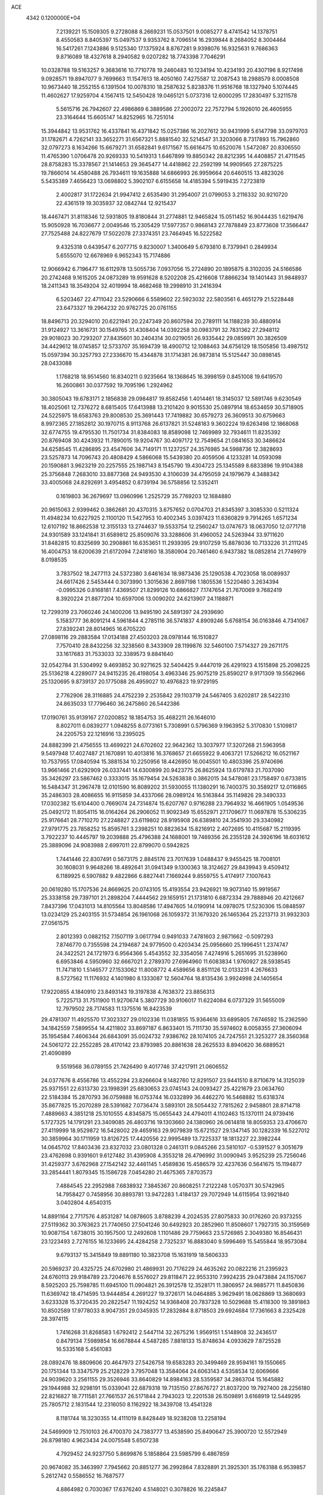 ACE                                                                             
 4342  0.1200000E+04
   7.2139221  15.1509305   9.2728088   8.2669231  15.0537501   9.0085277
   8.4741542  14.1378751   8.4550583   8.8405397  15.0497537   9.9353762
   8.7096514  16.2939844   8.2684052   8.3004464  16.5417261   7.1243886
   9.5125340  17.1375924   8.8767281   9.9398076  16.9325631   9.7686363
   9.8716089  18.4327618   8.2940582   9.0207282  18.7743398   7.7046291
  10.0328788  19.5163257   9.3683616  10.7710778  19.2460483  10.1234194
  10.4234193  20.4307196   8.9217498   9.0928571  19.8947077   9.7699663
  11.1547613  18.4050160   7.4275587  12.2087543  18.2988579   8.0008508
  10.9673440  18.2552155   6.1391504  10.0078310  18.2587632   5.8238376
  11.9516768  18.1327940   5.1074445  11.4602627  17.9259704   4.1567415
  12.5450428  19.0465121   5.0737316  12.6000295  17.2830497   5.3211578
   5.5615716  26.7942607  22.4986869   6.3889586  27.2002072  22.7572794
   5.1926010  26.4605955  23.3164644  15.6605147  14.8252965  16.7251014
  15.3944842  13.9531762  16.4337841  16.4371842  15.0257386  16.2027612
  30.9431999   5.6147798  33.0979703  31.1782671   4.7262141  33.3652271
  31.6567321   5.8881540  32.5214547  31.3203066   8.7317893  15.7962860
  32.0797273   8.1634266  15.6679271  31.6582841   9.6171567  15.6616475
  10.6520076   1.5472087  20.8306550  11.4765390   1.0706478  20.9269333
  10.5419313   1.6467899  19.8850342  28.8212395  14.4408857  21.4711545
  28.8758283  15.3378567  21.1414653  29.3645477  14.4418862  22.2592199
  14.9909565  27.2875225  19.7866014  14.4580488  26.7934611  19.1635888
  14.6866993  26.9959664  20.6460515  13.4823026   5.5435389   7.4656423
  13.0698802   5.3902107   6.6155658  14.4185394   5.5919435   7.2723819
   2.4002817  31.1722634  21.9947412   2.6535490  31.2954007  21.0799053
   3.2116332  30.9210720  22.4361519  19.3035937  32.0842744  12.9215437
  18.4467471  31.8118346  12.5931805  19.8180844  31.2774881  12.9465824
  15.0511452  16.9044435   1.6219476  15.9050928  16.7036677   2.0049546
  15.2305429  17.5977357   0.9868143  27.7878849  23.8773608  17.3566447
  27.7525488  24.8227679  17.5022078  27.3374351  23.7464945  16.5222582
   9.4325318   0.6439547   6.2077715   9.8230007   1.3400649   5.6793810
   8.7379941   0.2849934   5.6555070  12.6678969   6.9652343  15.7174886
  12.9066942   6.7196477  16.6112978  13.5055736   7.0937056  15.2724890
  20.1895875   8.3102035  24.5166586  20.2742468   9.1615205  24.0873289
  19.9591628   8.5202208  25.4216608  17.8866234  19.1401443  31.9848937
  18.2411343  18.3549204  32.4019994  18.4682468  19.2998910  31.2416394
   6.5203467  22.4711042  23.5290666   6.5589602  22.5923032  22.5803561
   6.4651279  21.5228448  23.6473327  19.2964232  20.9762725  20.0761155
  18.8496713  20.3294010  20.6221941  20.2247349  20.8607594  20.2789111
  14.1188239  30.4880914  31.9124927  13.3616731  30.1549765  31.4308404
  14.0392258  30.0983791  32.7831362  27.2948112  29.9018023  30.7293207
  27.8435601  30.2404314  30.0219051  26.9335442  29.0859971  30.3826509
  34.4429612  18.0745857  12.5733707  35.1694739  18.4900712  12.1088463
  34.6756129  18.1505856  13.4987512  15.0597394  30.3257793  27.2336670
  15.4344878  31.1714381  26.9873814  15.5125447  30.0898145  28.0433088
   1.1768218  18.9514560  16.8340211   0.9235664  18.1368645  16.3998159
   0.8451008  19.6419570  16.2600861  30.0377592  19.7095196   1.2924962
  30.3805043  19.6783171   2.1856838  29.0984817  19.8582456   1.4014461
  18.3145037  12.5891746   9.6230549  18.4025061  12.7376272   8.6815405
  17.6413988  13.2101420   9.9015530  25.0897914  18.6534659  30.5718905
  24.5225975  18.6583763  29.8008530  25.3691443  17.7419882  30.6579273
  26.3609513  30.6759663   8.9972365  27.1852812  30.1970715   8.9113768
  26.6137821  31.5248183   9.3602224  19.6263498  12.1868068  32.6774755
  19.4795530  11.7501734  31.8384083  18.8589098  12.7469989  32.7934611
  11.8235392  20.8769408  30.4243932  11.7890015  19.9204767  30.4097172
  12.7549654  21.0841653  30.3486624  34.6258545  11.4286895  23.4547606
  34.7149171  11.1237257  24.3576985  34.5988736  12.3828693  23.5257873
  14.7096743  20.4808429   4.5866068  15.5439380  20.4059506   4.1233281
  14.0593098  20.1590881   3.9623219  20.2257555  25.1987143   8.1545790
  19.4304723  25.1345589   8.6833896  19.9104388  25.3756848   7.2683010
  33.8877368  24.9493530   4.3106039  34.4795059  24.1979679   4.3488342
  33.4005068  24.8292691   3.4954852   0.8739194  36.5758856  12.5352411
   0.1619803  36.2679697  13.0960996   1.2525729  35.7769203  12.1684880
  20.9615063   2.9399462   0.3862681  20.4370315   3.6757652   0.0704703
  21.8345397   3.3085330   0.5211324  11.4948234  10.6227925   2.1100120
  11.5427953  10.4002345   3.0397423  11.6360829   9.7914265   1.6571234
  12.6107192  18.8662538  12.3155133  13.2744637  19.5533754  12.2560247
  13.0747673  18.0637050  12.0771718  24.9301589  33.1241841  31.6589812
  25.8509076  33.3288606  31.4960052  24.5263944  33.9711620  31.8482815
  10.8325699  30.2908861  16.6353651  11.2939395  29.9107259  15.8878036
  10.7133226  31.2111245  16.4004753  18.6200639  21.6172094   7.2418160
  18.3580904  20.7461460   6.9437382  18.0852814  21.7749979   8.0198535
   3.7837502  18.2477113  24.5372380   3.6461634  18.9873436  25.1290538
   4.7023058  18.0089937  24.6617426   2.5453444   0.3073990   1.3015636
   2.8697198   1.1805536   1.5220480   3.2634394  -0.0995326   0.8168181
   7.4369507  21.8299126  10.6866827   7.1747654  21.7670069   9.7682419
   8.3920224  21.8877204  10.6597006  13.0090202  24.6213907  24.1188871
  12.7299319  23.7060246  24.1400206  13.9495190  24.5891397  24.2939690
   5.1583777  36.8091214   4.5961844   4.2785116  36.5741837   4.8909246
   5.6768154  36.0163846   4.7341067  27.8392241  28.8014965  16.6705220
  27.0898116  29.2883584  17.0134188  27.4503203  28.0978144  16.1510827
   7.7570410  28.8432256  32.3238560   8.3433909  28.1199876  32.5460100
   7.5714327  29.2671175  33.1617683  31.7533033  32.3389573   9.8841640
  32.0542784  31.5304992   9.4693852  30.9271625  32.5404425   9.4447019
  26.4291923   4.1515898  25.2098225  25.5136218   4.2289077  24.9415235
  26.4198054   3.4963346  25.9075219  25.8590217   9.9171309  19.5562966
  25.1320695   9.8739137  20.1775088  26.4959027  10.4976823  19.9729195
   2.7762906  28.3116885  24.4752239   2.2535842  29.1103719  24.5467405
   3.6202817  28.5422310  24.8635033  17.7796460  36.2475860  26.5442386
  17.0190761  35.9139167  27.0200852  18.1854753  35.4682211  26.1646010
   8.8027011   6.0839277   1.0948255   8.0773161   5.7308991   0.5796369
   9.1963952   5.3170830   1.5109817  24.2205753  22.1216916  13.2395025
  24.8882399  21.4756555  13.4699221  24.6702602  22.9642362  13.3037977
  17.3207268  21.5963958   9.5497948  17.4027487  21.1670891  10.4013816
  16.3768657  21.6655922   9.4063721  17.5266212  16.0521167  10.7537955
  17.0840594  15.3881534  10.2250956  18.4426950  16.0045501  10.4803396
  25.9740696  13.9661466  21.6292909  26.0337441  14.6300899  20.9423775
  26.8625924  13.6179783  21.7037090  35.3426297  23.5867462   0.3333015
  35.1679454  24.5263838   0.3862015  34.5478081  23.1758497   0.6733815
  16.5484347  31.2967478  12.0101590  16.8089202  31.5930055  11.1380291
  16.7400375  30.3589217  12.0116865  35.2486303  28.4086655  16.9115859
  34.4337066  28.0989124  16.5163844  35.1149826  29.3490333  17.0302382
  15.6104400   0.7669074  24.7314874  15.6207767   0.9716288  23.7964932
  16.4661905   1.0549536  25.0492172  11.8054115  16.0164264  26.2906052
  11.9092349  15.6552971  27.1709677  11.0697878  15.5306235  25.9176641
  28.7710270  27.2248827  23.6119802  28.9195908  26.6389810  24.3541930
  29.3340982  27.9791775  23.7858252  15.8595761   3.2398251  10.8823634
  15.8216912   2.4072695  10.4115687  15.2119395   3.7922237  10.4445797
  19.2039888  25.4796388  24.1688001  19.7469356  26.2355128  24.3926196
  18.6031612  25.3889096  24.9083988   2.6997011  22.8799070   0.5942825
   1.7441446  22.8307491   0.5673175   2.8845176  23.7017639   1.0488437
   9.9455425  18.7008101  30.1608031   9.9648266  18.4892641  31.0941349
   9.1300363  18.3124627  29.8439943   9.4509412   6.1189925   6.5907882
   9.4822866   6.8827441   7.1669244   9.8559755   5.4174917   7.1007643
  20.0619280  15.1707536  24.8669625  20.0743105  15.4193554  23.9426921
  19.9073140  15.9919567  25.3338158  29.7397101  21.2898204   7.4444562
  29.1659151  21.1731810   6.6872334  29.7888946  20.4212667   7.8437396
  17.0431013  14.8105564  13.8048586  17.4947605  14.0190914  14.0978075
  17.5230306  15.0848597  13.0234129  25.2403155  31.5734854  26.1961068
  26.1059372  31.1679320  26.1465364  25.2213713  31.9932303  27.0561575
   2.8012393   0.0882152   7.1507119   3.0617794   0.9491033   7.4781603
   2.9871662  -0.5097293   7.8746770   0.7355598  24.2194687  24.9779500
   0.4203434  25.0956660  25.1996451   1.2374747  24.3422521  24.1721973
   6.9564366   5.4543552  32.3354056   7.4274916   5.2651695  31.5238960
   6.6953846   4.5950960  32.6667021   2.2789370  27.6964960  11.6083834
   1.9760927  28.5938545  11.7471810   1.5146577  27.1533062  11.8008772
   4.4589656   8.8511126  12.0133231   4.2676633   8.5727562  11.1176932
   4.1401980   8.1333087  12.5604764  18.8135436   3.9924998  24.1405654
  17.9220855   4.1840910  23.8493143  19.3197838   4.7638372  23.8856313
   5.7225713  31.7511900  11.9270674   5.3807729  30.9106017  11.6224084
   6.0737329  31.5655009  12.7979502  28.7174583  11.1375516  16.8423539
  29.4781307  11.4925570  17.3023327  29.0102336  11.0381855  15.9364616
  33.6895805   7.6746592  15.2362590  34.1842559   7.5899554  14.4211802
  33.8697187   6.8633401  15.7111730  35.5974602   8.0058355  27.3606094
  35.1954584   7.4606344  26.6843091  35.0024732   7.9386762  28.1074105
  24.7247551  21.3253277  28.3560368  24.5061272  22.2552285  28.4170142
  23.8793985  20.8861638  28.2625533   8.8940620  36.6889521  21.4090899
   9.5519568  36.0789155  21.7426490   9.4017746  37.4217911  21.0606552
  24.0377676   8.4556786  13.4552294  23.8266604   9.1482760  12.8291507
  23.9441510   8.8710679  14.3125039  25.9371551  22.6313730  23.1998391
  25.6830653  23.0745143  24.0093427  25.4221679  23.0634760  22.5184384
  15.2870793  36.0759888  16.0753744  16.0332899  36.4462270  16.5468882
  15.6318374  35.8677825  15.2070289  28.5391682   7.0736474   3.5893101
  28.5054432   7.7815262   2.9458801  28.8714718   7.4889663   4.3851218
  25.1010555   4.8345875  15.0655443  24.4794011   4.1102463  15.1370111
  24.9739416   5.1727325  14.1791291  23.3409085  26.4803716  19.1303660
  24.1380960  26.0614818  18.8059353  23.4706670  27.4119999  18.9529872
  16.5428002  29.4659163  29.9079839  15.6721527  29.1347145  30.1282339
  16.5227012  30.3859964  30.1711959  13.8126725  17.4420556  22.9995489
  13.7225337  18.1813227  22.3982244  14.0645702  17.8403436  23.8327032
  23.0801328   0.2461311   9.0845266  23.5810107  -0.5391527   9.3051679
  23.4762698   0.9391601   9.6127482  31.4395908   4.3553218  26.4796992
  31.0090945   3.9525239  25.7256046  31.4259377   3.6762968  27.1542142
  32.4461145   1.4589836  15.4586579  32.4237636   0.5641675  15.1194877
  33.2854441   1.8079345  15.1586728   7.0454280  21.4675365   7.8703573
   7.4884545  22.2952988   7.6838932   7.3845367  20.8608251   7.2122248
   1.0570371  30.5742965  14.7958427   0.7458956  30.8893781  13.9472283
   1.4184137  29.7072949  14.6115954  13.9921840   3.0402804   4.6540315
  14.8891164   2.7717576   4.8531287  14.0878605   3.8788239   4.2024535
  27.8075833  30.0176260  20.9373255  27.5119362  30.3763623  21.7740650
  27.5041246  30.6492923  20.2852960  11.8508607   1.7927315  30.3159569
  10.9087154   1.6738015  30.1957500  12.2492608   1.1101486  29.7759663
  23.5726985   2.3049380  16.8546431  23.1223493   2.7276155  16.1233695
  24.4284258   2.7325237  16.8883040   9.5996469  15.5455844  18.9573084
   9.6793137  15.3415849  19.8891180  10.3823708  15.1631919  18.5606333
  20.5969237  20.4325725  24.6702980  21.4869931  20.7176229  24.4635262
  20.0822216  21.2395923  24.6760113  29.9184789  23.7204676   8.5576027
  29.8118471  22.9553310   7.9924235  29.0473884  24.1157067   8.5925203
  25.7598785  11.6945100  11.0904821  26.3912578  12.3528171  11.3806957
  24.9885771  11.8450836  11.6369742  18.4714595  13.9444854   4.2691227
  19.3726171  14.0464885   3.9629491  18.0628869  13.3680693   3.6233328
  15.3720435  20.2822547  11.1924252  14.9368408  20.7837328  10.5029688
  15.4118300  19.3891863  10.8502589  17.9778033   8.9047351  29.0345935
  17.2832884   8.8718503  29.6924684  17.7361663   8.2325428  28.3974115
   1.7416268  31.8268583   1.6792412   2.5447114  32.2675216   1.9569151
   1.5148908  32.2436517   0.8479134   7.5989854  16.6678844   4.5487285
   7.8818133  15.8748634   4.0933629   7.8725528  16.5335168   5.4561083
  28.0892476  18.8809606  20.4647973  27.5426758  19.6583283  20.3499469
  28.9594161  19.1550665  20.1751344  13.3347579  25.2128229   3.7957048
  13.3584064  24.6063143   4.5358534  12.6069666  24.9039620   3.2561155
  29.3526946  33.8640829  14.8984163  28.5359587  34.2863704  15.1645882
  29.1944988  32.9298191  15.0339041  22.6879318  19.7135150  27.8676727
  21.8037200  19.7927400  28.2256180  22.8216827  18.7711581  27.7661537
  26.5171844   2.7943023  12.2201538  26.1509891   3.6168919  12.5449295
  25.7805712   2.1831544  12.2316050   8.1162922  18.3439708  13.4541328
   8.1181744  18.3230355  14.4111019   8.8428449  18.9238208  13.2258194
  24.5469909  12.7510103  26.4700370  24.7383777  13.4538590  25.8490647
  25.3900720  12.5572949  26.8798180   4.9623434  24.0075548   5.6507238
   4.7929452  24.9237750   5.8699876   5.1858864  23.5985799   6.4867859
  20.9674082  35.3463997   7.7945662  20.8851277  36.2992864   7.8328891
  21.3925301  35.1763188   6.9539857   5.2612742   0.5586552  16.7687577
   4.8864982   0.7030367  17.6376240   4.5148021   0.3078826  16.2245847
  23.7107552  11.8095240  31.6048829  23.1219547  11.2896571  32.1519517
  24.4764014  11.2493446  31.4775378   8.9771536  35.1215092  12.1473411
   8.6746844  34.7937074  11.3004112   8.5421938  35.9685019  12.2455510
  33.9175605   1.2533712  24.9434699  34.0223398   1.7461861  25.7573413
  33.6670237   0.3739724  25.2265261  20.3360704  10.0853616  15.6701251
  20.7171109   9.2166000  15.7977697  20.1001906  10.3752726  16.5513425
  11.2414674  28.1593865  18.8620798  10.7599013  28.9296739  18.5604456
  11.2642856  27.5783003  18.1017839  18.3767805  35.6174031  11.9057286
  19.1638885  35.6734881  11.3639286  18.5950737  34.9733225  12.5793309
  23.3988200  35.2171657  32.4367242  23.1959651  35.7286811  31.6535041
  24.1574441  35.6571503  32.8203059  34.0913291   5.2683632  16.2977360
  34.7703250   5.2165694  16.9704275  33.4515772   4.6030977  16.5514506
  21.7658273  23.0390984   6.5501309  21.2298569  23.6103135   7.1002953
  22.3043742  23.6395194   6.0346760   6.7987956  31.7724742   2.8442491
   7.7322799  31.9836707   2.8289217   6.4653661  32.2172467   3.6235013
  12.1391587  22.9621666   9.7687189  11.4839837  23.3681151   9.2011069
  11.6312451  22.5733437  10.4808090   2.7086967   4.5827023  30.6160063
   1.8188920   4.6325413  30.9652846   3.0873342   5.4420153  30.8016045
  30.6696717   3.8890187  13.9852750  29.8382287   4.2533791  14.2888800
  31.2352812   3.9072089  14.7572768   6.0921456  28.9208430   9.9382499
   6.6000145  29.0698244   9.1406877   5.2976173  28.4798857   9.6373956
  19.0821844  36.1970181   1.6384483  19.8781297  36.7283892   1.6198020
  19.3421486  35.3918728   2.0860995  28.8088063  26.9322618   1.0992501
  28.4814599  26.2112689   1.6370656  29.7106381  27.0602424   1.3934476
  15.3388413   8.6218368   0.3083517  14.8008158   9.3648179   0.0349663
  14.9691554   8.3552841   1.1500844  34.1879271  37.7042258   1.5792960
  34.9669450  37.5626426   2.1171780  33.5675375  37.0385693   1.8763652
  23.1887855  37.0562336  17.6361281  23.2165705  38.0014551  17.4877495
  22.3742580  36.7724776  17.2210868  18.7800854  31.1800323   4.9157982
  18.2400295  30.4657295   4.5776517  18.5475890  31.2380675   5.8425178
  26.7243757  32.4783499   4.3740525  25.9221453  31.9562503   4.3656746
  27.2453703  32.1285284   3.6512653  23.7183621  22.5775834   0.1616078
  24.6675995  22.4915778   0.0733847  23.5729190  22.6723910   1.1029312
   1.9821318  13.4335504  17.3262410   1.9865795  13.5894866  18.2706435
   2.6886586  13.9844175  16.9891992  10.3803971  21.9950415  32.7418371
  10.8161020  21.2459960  32.3352367  11.0165518  22.7071753  32.6754714
  30.4029529  29.1163238  17.5780228  30.5583698  28.2414601  17.9339596
  29.4817273  29.1090046  17.3181736   1.7092614   8.6504576   4.5704901
   2.2107465   9.1866728   3.9563095   1.2544980   9.2839703   5.1255430
  15.8160384   0.2237382   2.4769750  16.0247912   0.6964964   3.2826758
  16.6682257   0.0086122   2.0978584   2.6125421  26.6548044  32.2920190
   3.1581373  27.4396115  32.2406808   3.0076313  26.1337428  32.9910406
  24.4861271  25.3855299   3.4680356  24.8082605  26.1842399   3.0502746
  24.6041770  24.7045164   2.8058297   7.1596092  18.0335462  21.5196997
   7.9298577  18.5684268  21.3277312   7.4231919  17.1426648  21.2892952
   6.7423769   4.0413277  13.2339813   7.1348497   3.3565936  13.7755864
   7.4772406   4.6037093  12.9891668  13.0812704  23.8255800  28.3435690
  12.1798693  23.5053726  28.3092876  13.4942126  23.4630081  27.5598266
   6.9939697  11.0304523  30.0905418   7.7608438  11.0440405  29.5178713
   6.2863924  10.7024777  29.5355654  11.5379756  16.3089515  16.4119556
  12.2692368  16.6118556  15.8736824  11.9504443  15.8128636  17.1190611
  10.3809357   4.6428645  16.6885038   9.4649413   4.9194479  16.6622836
  10.8342346   5.3575930  17.1356224   4.3928377  12.5863482   0.4438640
   4.7257830  12.8993234  -0.3972221   3.9578025  13.3477634   0.8275605
   4.7001079  35.6297900  22.2875084   4.7316495  34.9485286  21.6158538
   5.2502906  36.3326421  21.9417775  10.4256908   4.0138940   7.9417445
   9.6213216   3.5062083   8.0488763  11.1251408   3.3606342   7.9576569
  12.1407677  34.7936492  -0.0798968  12.6106772  35.1731323   0.6626727
  11.3916265  35.3747598  -0.2115392  18.6967896  14.5904248  16.4404046
  18.8153350  15.2536598  15.7604796  18.5270217  15.0923378  17.2375833
  11.2373982   2.2431453  18.2317366  11.3041130   3.1300045  17.8778134
  11.6903109   1.6948766  17.5910313  23.1182037  17.8901680  12.6230055
  22.4244218  18.5439882  12.7091320  23.3248609  17.8819200  11.6884165
  25.9863394  33.9581765  12.4558374  25.9531044  33.3449704  13.1900755
  26.4856651  34.7038065  12.7889163  27.8042496  11.1968187  27.3548950
  27.2277502  11.3801567  28.0966952  27.6865439  10.2621326  27.1853691
  11.2108855  24.1223967  16.4612347  10.3540285  24.1849708  16.8832682
  11.2099807  24.8256683  15.8118965  34.7112584   0.4904926  30.5520519
  35.3573642  -0.0172743  31.0429204  34.0769279   0.7721127  31.2112535
  17.3252213   1.2988761  18.7767889  17.9425969   1.9269515  19.1517561
  16.7620804   1.8258576  18.2098721   8.6848947   5.6408972  28.8553038
   8.1904264   6.0659941  28.1545717   8.0952728   4.9642469  29.1880530
  28.9561465  35.5264013  21.8030682  29.3007673  35.5109265  22.6959449
  29.3826521  36.2797900  21.3947421  25.2592526  36.3334417   1.2840743
  25.5186317  35.7911722   2.0289892  25.9292696  37.0155926   1.2395868
  10.6423793  28.8802578   1.3569653  10.0538418  29.5980418   1.1232099
  10.8991433  29.0655613   2.2602740  34.8334381  26.9905028  29.6108455
  34.7872742  27.4882488  30.4271479  35.5283573  27.4168660  29.1093144
  12.5483280  33.2090749  31.0148553  12.2094300  32.3143593  31.0442503
  12.4099597  33.5467965  31.8997452  34.9656916  17.6182544  22.6896422
  35.0569735  18.2559420  23.3976352  35.4833540  16.8659973  22.9766382
  26.0945235  10.3289446   0.7365312  26.5452347  10.8619339   1.3915225
  26.6819005   9.5885363   0.5848217  32.9370192  27.2684668  15.7492739
  32.3811912  26.7066744  16.2893446  32.9057781  26.8709270  14.8790912
  32.0614098  20.9877487  23.4469148  32.4293541  21.2868787  22.6154282
  31.3002141  20.4638110  23.1973106  27.5404062   8.5738160  17.5616644
  26.8415896   8.9603595  18.0893683  28.1213217   9.3071789  17.3593085
  19.5019982  16.7327584  15.0119044  19.0883479  17.5511905  14.7375066
  19.7620530  16.3097149  14.1935906  30.6490382  14.6143418  11.4375824
  31.2673417  14.7156155  12.1612372  30.9658346  13.8494580  10.9571402
  31.5726898  33.1771842   5.3059151  31.4702399  33.9367805   5.8792819
  30.7272712  32.7301975   5.3471728   2.9865260  35.2537442   8.7866269
   2.1280165  34.8906761   8.5689697   3.6111868  34.6299991   8.4165285
  14.8323722  11.9435023   2.5587583  14.0139045  11.4694293   2.4117983
  14.8247858  12.6428011   1.9051869  25.4991949  10.3868420  23.2092410
  24.6846169  10.6311538  22.7699163  25.2312151  10.1529573  24.0979010
  23.3497335  13.9115810  28.9952766  24.0632372  13.3525131  28.6877259
  23.7715607  14.7449984  29.2043442  28.9283250  31.2540078  15.3461469
  29.8698948  31.1669108  15.4947816  28.5377164  30.5522531  15.8669129
  26.2546125  10.0414910   8.9620315  25.9709291  10.6710757   9.6248880
  26.1353903  10.4995680   8.1300560  21.8638898   1.4877791  13.3271706
  21.0972485   1.4741881  13.9001524  22.2595586   0.6229973  13.4359387
   4.1146625  11.5271768  11.7771153   4.2014213  10.6078852  12.0293211
   5.0065389  11.8722014  11.8189045  10.2857316  12.0296470  29.8681325
  10.9181878  12.5541841  29.3771214   9.5323613  11.9528958  29.2826632
  20.2610489  15.8016353  10.2768540  20.4987104  15.2917786   9.5023897
  20.4367564  16.7093917  10.0291911   0.0943159   4.4174003  25.8715052
  -0.1159692   3.5013085  26.0525795   0.4916656   4.4043412  25.0007730
  27.3312431  14.0859656  29.5350982  26.8454488  13.3801030  29.1084910
  28.2301315  13.9804472  29.2234938   5.0360194  31.4687350  22.4621044
   5.5561265  30.9254335  21.8700369   4.9982470  32.3231014  22.0321473
  13.8270177   1.7606964  19.7723218  13.5686406   0.8767918  20.0334460
  13.0851475   2.0863460  19.2626036  18.3880706  14.4466904  28.8404274
  19.2958719  14.7233690  28.9652373  18.4415240  13.7256569  28.2131434
   1.1830594  13.6942182  19.8700621   0.9113668  14.3110781  20.5496935
   1.1340302  12.8363273  20.2917861  23.0570519  10.7354522  22.0120090
  22.8967935  11.1257412  21.1528096  22.2655026  10.9287933  22.5143044
  20.6910647  11.1741736   5.0855376  21.3450871  11.7628824   5.4622451
  20.5906836  11.4743148   4.1821712   9.4800858  31.5471417  -0.0763243
   8.6450740  31.5820031  -0.5429846   9.3642765  32.1396929   0.6664428
  18.2119573  35.0725016  21.9891652  17.2842161  34.9772729  22.2047102
  18.4160138  34.2997559  21.4624235  25.4758411   9.9043452   4.5698227
  25.2750044   9.1862882   3.9695806  24.6213564  10.2001509   4.8838079
   5.8516572   7.1905284  23.4349063   5.3726569   7.8404148  23.9491418
   5.6966719   7.4436083  22.5248722  16.9475741   5.5370135  22.7475067
  17.5207973   5.6514196  21.9895105  16.0884111   5.8307858  22.4445735
   5.3679891  21.9481175  26.0269147   5.3461545  22.2759758  25.1278796
   6.2532522  21.5999982  26.1334706  18.6894956   5.9636649  20.5622441
  19.4490834   6.4369603  20.9017285  18.9638560   5.6594856  19.6971238
  17.5703960  25.2686197  26.1781428  17.5414845  25.1248739  27.1240462
  16.8951216  25.9271701  26.0152086  13.2826463  26.1979003  21.7676840
  12.6957516  26.9539454  21.7811857  13.0785886  25.7218841  22.5726690
   8.3927172  35.3481582   5.2793715   8.6261901  35.6219926   4.3923895
   7.6072595  34.8129888   5.1658741   7.5849901   2.1923161  19.1680756
   7.0505697   2.7176741  18.5725711   8.0751592   2.8353206  19.6804342
  13.9620346  22.2235691  25.7312919  14.4605051  21.8309797  25.0146102
  13.0495769  22.1666660  25.4477169  28.4586664  25.4550950  25.9708060
  28.4379010  24.5047530  26.0832811  27.5670742  25.7395924  26.1716953
  19.4330408  26.9668265  11.7448137  19.3045008  26.3957520  10.9874610
  20.3378349  26.8079438  12.0137666  29.4214563  26.7072862  11.0985753
  29.7915777  27.3411104  11.7129928  30.1599003  26.1479329  10.8576271
   4.1290582  32.4867317  30.6480252   3.9047651  31.7774007  31.2503323
   3.9677241  32.1220627  29.7778415  28.5908460  23.9083155  13.7433961
  28.7346962  24.6568526  14.3223876  29.3978864  23.8417177  13.2330214
  10.1886087  19.8609174  12.9755481  10.0849652  19.8756948  13.9270056
  10.9444541  19.2930363  12.8257460  11.0044957   9.1595046  17.8559895
  10.1749252   8.7011925  17.7218457  11.4932563   8.5987331  18.4583849
   8.0186626   5.6032947  16.1080721   7.9724844   6.0991027  15.2905920
   7.7022425   4.7300251  15.8767494  25.9811198  30.7378730  17.7610386
  26.7618540  31.1553805  18.1248704  25.3490259  31.4507933  17.6692027
  20.9576669  29.0868021  19.4896053  21.2133538  29.7533203  20.1272647
  20.1270885  29.4022313  19.1334091  33.3092339   8.7141032   5.5036169
  33.8994951   9.3991581   5.1897326  33.2674669   8.8491968   6.4503149
  28.9546426  26.5130563  14.4622687  28.2953746  26.4191337  13.7746815
  29.4234099  27.3164941  14.2364884  17.1693632  21.1979154  15.2508010
  17.0707688  22.0523630  14.8307649  17.6302793  21.3848235  16.0686357
  27.2460667   6.6829661  30.9633269  26.9579106   5.7873281  31.1394817
  26.4345063   7.1781482  30.8519885  32.6101665  15.1015730  19.5320551
  31.8118199  15.4729409  19.9075020  33.2286258  15.8319272  19.5140875
  19.2790983   7.7760194   7.2004725  18.8527184   8.3087318   7.8717768
  20.1697407   7.6473865   7.5267264  26.9958642  20.7837999  12.9833948
  27.8928541  20.6305744  12.6864723  26.7238596  19.9489815  13.3646079
  14.6811348  18.8109908   6.7252509  14.7143171  19.3146467   5.9119481
  13.7466398  18.7030680   6.9021789  20.4089471  18.7149232   1.3229527
  20.2130264  18.1272805   0.5932111  19.5553984  19.0526020   1.5943556
  21.9855339   7.3578849   3.6360620  21.9932044   7.6947539   4.5319930
  21.0580579   7.2327435   3.4351647  23.6298311  33.7729847  28.1366890
  23.3423652  33.4008732  27.3029455  23.5342940  34.7185458  28.0225893
  34.2909778  30.9342374  17.0034429  34.7562218  31.4954890  16.3831392
  33.4284493  30.8048621  16.6090591   7.2964970  14.1936991  29.4901209
   6.5514011  13.8163309  29.0225130   7.8397256  13.4406320  29.7225526
  12.6527631  34.0696507  14.6179649  12.9150605  34.9042096  14.2294506
  13.4562914  33.5497213  14.6336973  -0.0058892  12.3705859  32.0304860
  -0.4341640  12.5157656  32.8741301   0.4829109  11.5558993  32.1470708
  15.6624321  22.1644278  22.5490503  16.4898815  21.7537311  22.7998240
  15.1920935  21.4823450  22.0697002  26.3693176  18.0186408   7.0258057
  27.0427636  18.0829788   7.7029785  25.6727259  17.5007107   7.4292165
  21.3788440  13.6173286   8.5454189  21.9332281  12.9441173   8.9399778
  21.7375113  13.7379331   7.6661896   6.1316167   6.3101039   7.5583487
   7.0179181   6.2248451   7.9096786   5.9660771   5.4750347   7.1207554
   3.9882136   7.4570998   3.1382564   4.8443898   7.5462896   3.5568724
   3.3932888   7.9515330   3.7020224   2.5476659  20.2007094   6.7042063
   2.6418220  19.2686970   6.9009789   3.4190728  20.4742483   6.4177479
  14.7112330  10.8946497  19.4860456  14.9571612  11.8196791  19.4945210
  13.7850889  10.8952487  19.2442013  16.0258757  15.6981377   7.3784032
  15.4028244  15.4337436   6.7015467  16.8412539  15.2578456   7.1385426
  17.8615296  10.7595055  24.7238928  17.3348764   9.9839987  24.9174318
  18.6613949  10.6397020  25.2358444   6.4419076   2.1058094   4.6207673
   5.8488451   1.3744806   4.7930080   6.3539595   2.2694650   3.6817712
   3.7798097  20.7165596  10.1659717   3.7246833  20.9521315  11.0920920
   4.5570253  20.1610697  10.1059820  16.8284190  32.1393749  16.2166202
  16.6883225  31.3371568  16.7196619  16.4020809  32.8233850  16.7329514
  30.8408550  18.9567866   4.2870585  30.3471242  18.2301524   4.6671434
  31.5957049  19.0622836   4.8661127  26.3458595  17.0286487  20.8657266
  25.5591050  17.3969633  20.4637396  27.0365841  17.6591979  20.6619151
  28.8504656  10.9220997  30.3968368  29.2907249  10.5326812  29.6413524
  29.3197087  11.7420002  30.5511284  25.7831543  12.0598622  29.0296045
  25.9856020  11.9216970  29.9548921  25.2759040  11.2882277  28.7775942
   9.4801164  26.9059271  32.8464522   9.1234541  26.3680835  33.5533809
   9.9791491  27.5893202  33.2938582   9.8921520  19.1327609  21.8079207
  10.4307008  18.7341165  22.4914993  10.0581141  20.0719285  21.8894836
  27.2647066  30.3219797  12.6698112  27.0216960  30.9355276  13.3631630
  27.3881064  30.8716847  11.8959710  10.3164878  25.2306287  20.3586519
  10.9421834  24.5183406  20.2268094  10.2752504  25.3404297  21.3086387
  13.2695628  10.6109326  33.0167968  13.2138013  10.4621789  32.0728716
  12.3954410  10.9128690  33.2637325  30.9176950  16.9990457  10.1796111
  30.6876629  16.2169465  10.6812463  31.2394241  16.6614118   9.3437130
  13.9898358  36.1496626   1.5697903  14.6425977  35.5130097   1.2785741
  14.5043253  36.8834475   1.9060818   2.1053869  26.8031822  22.4020043
   2.3356723  27.4184995  23.0981257   1.7740903  27.3555966  21.6939698
  33.2928195  27.5691714  22.2158503  32.7925222  28.0148734  21.5322684
  33.9533142  28.2078664  22.4842667   5.3074979  12.0338275  15.8436205
   4.6909124  12.7362950  15.6372387   5.8514077  12.3911075  16.5455785
  30.4266725  23.6727057  24.3117872  30.1380150  24.3650588  24.9063928
  29.7791051  22.9765442  24.4224550   3.5641181  12.2907187  20.6720262
   2.9997241  12.4748939  21.4228729   3.5219532  13.0853764  20.1400741
  24.3246304   9.9732934  28.5082861  24.1922991   9.0268021  28.4546713
  23.4399317  10.3385287  28.5202579  25.4310540  19.3890546  17.4738191
  24.5316181  19.3555417  17.7995856  25.3439979  19.3228361  16.5228890
  23.6515523  32.0649625  16.8080005  22.8196898  31.8433299  16.3895324
  23.7055055  33.0184684  16.7436014  30.1271466   3.0709734   1.0622540
  30.0159643   3.9735755   1.3608839  30.8967851   2.7551406   1.5356861
  28.1550431  22.7988299  26.6451541  27.5547146  22.4117858  27.2823624
  29.0266275  22.5658871  26.9650137  22.8605349  18.4663360  18.1827457
  22.7497055  17.8287954  17.4774155  22.1697156  19.1117521  18.0329502
  27.8607263   5.3704939   1.2983277  27.8819397   6.1465910   1.8581983
  28.5713761   5.5075716   0.6718946  13.4520765   2.1845109   1.4438510
  13.9725610   2.0209433   2.2303454  13.9101690   1.7095904   0.7504294
  16.8789720   0.4184109  13.0234154  17.1362709  -0.4959557  12.9052513
  17.4198724   0.9020304  12.3990991  14.4601821   5.0521580  30.3318928
  14.9180413   4.2246631  30.1840789  14.9709676   5.6988226  29.8449072
   4.4641061  32.0476089  25.0410362   5.2456195  32.1390021  25.5861195
   4.7952575  32.0629694  24.1430748  24.5542230  23.0402808  25.7450733
  24.9025564  23.9143440  25.9208831  23.6053747  23.1624584  25.7135850
  14.4100330   0.8776132  32.4447997  14.6212818  -0.0378772  32.2618160
  13.8221214   1.1343681  31.7343993  31.0005691  28.5509378  31.6511488
  30.2847956  28.0038255  31.3277786  30.5645112  29.2737031  32.1024754
  33.3115439  31.4894434  32.9725746  34.1651620  31.9223499  32.9599252
  32.8963404  31.8020566  33.7763848  24.9564750  27.3423902  22.2557769
  25.7368359  27.1352123  21.7416310  25.1590149  28.1805458  22.6713544
  19.1260414  28.9327169   2.5671699  19.6013379  28.1563465   2.2712407
  19.7866772  29.4622601   3.0136854  23.2838558  30.8453893  13.9433073
  22.7230648  30.3969098  13.3103685  22.6801535  31.3717353  14.4674592
  20.7458921  24.9241038  31.4898747  21.3536864  24.2217566  31.7212323
  20.8518445  25.5717504  32.1866960  27.0504574  26.2181621  18.4272817
  27.4338835  26.5311790  19.2465720  27.0783504  26.9769795  17.8444867
  20.2558892  22.3450948   2.5641042  19.6770626  22.0603827   1.8569050
  19.6708599  22.7514191   3.2035361  21.1338047  29.7167991   7.6764828
  21.6976906  30.3299760   7.2050184  21.3839397  28.8555872   7.3418511
  26.7026734  29.3789384  24.7989479  27.1105367  28.5874128  24.4477122
  26.1417583  29.6940495  24.0902088  14.6934846  17.5288210   9.4237795
  13.9680016  17.9001401   8.9217552  15.2299684  17.0779994   8.7717236
  15.1642894   4.5449488  17.3574162  16.0045175   4.8336406  17.7136543
  15.2187390   3.5893019  17.3598772  24.5952191  21.1948073   3.9553302
  24.3507925  20.3035294   4.2045513  23.7622470  21.6290372   3.7713904
  15.0969007  10.5857967  22.2377901  15.1393963  10.6932689  21.2875924
  15.8916836  11.0090308  22.5624818  14.8138087  14.9807481   4.9604688
  13.9447987  15.1153274   4.5823923  14.9088619  14.0295573   5.0097918
  29.2375627  15.7001833  18.6383901  28.6144615  15.1321426  18.1852824
  30.0825911  15.4966363  18.2374817  35.3126049  23.0495479  17.3148477
  34.5457238  22.5455072  17.0426930  35.1337878  23.2848764  18.2252744
  17.5818972  19.1355759  29.3241875  17.4238644  18.1984481  29.2099555
  16.7252227  19.4969547  29.5516650  32.3994077  24.8642522  32.3507097
  33.0501943  24.4177179  31.8091234  32.5163514  25.7926419  32.1490948
   4.9428436  23.3754581  30.4930933   4.7421643  22.6628127  31.0998025
   4.5326202  23.1115247  29.6695110  26.2250711   3.1585271  17.5559057
  27.0640186   2.7715114  17.8061411  25.9350425   3.6279301  18.3380668
  18.4836487  25.3460750  21.5630863  19.1116348  25.9397780  21.1515258
  18.7837701  25.2703606  22.4688602   0.4743323  16.3882986   7.8249208
   0.5341423  15.6303203   8.4064047   1.1467913  16.2347000   7.1612655
  14.4231733   1.5392409  14.2156035  15.0669120   1.3698245  13.5277588
  14.2526993   0.6798171  14.6010399  32.0709610   0.7569502   5.5352353
  31.6766079   1.6068418   5.3392715  31.4128229   0.3032190   6.0617466
   6.0464889  25.3028503  14.1306518   5.1313814  25.0971838  14.3217312
   6.1202818  25.2070470  13.1811213  16.6725446  18.5039924  25.6329104
  17.1899150  17.7038633  25.7243056  15.7714623  18.2267977  25.7985774
  20.8840233  23.4237457  28.8814435  21.4339515  23.1580221  29.6184657
  20.0686942  22.9373244  29.0033641  30.8813810  37.5410118  24.6898885
  30.3908572  36.7191083  24.6995181  30.7618464  37.8809005  23.8030858
  32.5464593  12.5528813  12.4098966  33.2875349  12.2431116  11.8892417
  31.7745021  12.2542027  11.9291628  34.2394952  34.3528177  30.3594892
  33.7128790  33.6550204  29.9696352  35.0198087  34.4010340  29.8072049
  21.4684630  35.5623955   3.8124610  21.9750629  35.3257328   4.5893646
  20.9612662  36.3283241   4.0814157  18.7890639  22.5858673  25.5778486
  18.4411595  21.7654113  25.2284972  18.1483320  23.2477288  25.3177833
  21.7323028  33.3440967  30.2887133  21.3781975  34.1714669  30.6147499
  22.2652792  33.5927140  29.5334932   3.8704046  25.1220773  27.1444886
   3.6131369  24.2158773  27.3143320   3.8283692  25.2085069  26.1921259
  13.3473372  19.9235292  21.0657888  13.9969980  20.3131140  20.4806424
  12.9728762  19.2015015  20.5611236  14.6779701  37.3625547  27.1111454
  15.2411277  36.6795415  27.4752585  15.1601336  37.6912858  26.3524056
  20.5845377  17.2185284   5.9269171  21.3762883  17.0411365   6.4347508
  20.4789892  18.1688237   5.9719755  22.3584847  22.2810432  31.1364947
  22.8703232  22.5536117  31.8980455  21.9752451  21.4423215  31.3932146
   7.0835686  21.9325500  13.5063802   7.9632416  22.0723441  13.8569010
   7.1725700  22.0895533  12.5663480   5.7606987  34.4607822   0.2171315
   6.5618232  33.9807694   0.0073244   5.2239865  33.8318397   0.6994211
  26.5381066  22.2048388   8.3095388  26.3918522  22.8209878   7.5917632
  27.2224991  21.6188024   7.9864288  21.6556582  32.1342770  33.1067375
  21.9245587  32.3258307  32.2082769  21.3893412  31.2150999  33.0862314
  27.2961094  16.1622365   9.5147557  27.3687642  16.6953406  10.3064332
  26.4656769  16.4299329   9.1211159   3.1528426  14.4934759  29.7991912
   2.4690507  15.0621613  30.1531083   3.9158702  14.6641705  30.3513543
   8.7927561   4.7131730  10.7786729   8.8140879   3.7602539  10.6907990
   9.4542611   5.0254965  10.1613422   4.4828130  29.0796976  14.1726418
   4.7378681  29.4809226  15.0034229   3.7012213  28.5688642  14.3833440
  10.3340691  26.5721732  30.1801270  10.5437399  26.9734858  31.0234645
  10.0570261  25.6828076  30.4003719  18.1111212   5.9599500  13.6714670
  17.3128393   5.4969936  13.9257291  17.9287599   6.8784733  13.8696870
  32.7624298   2.3385206  19.7383954  33.1470360   2.1758153  20.5996949
  32.0671908   2.9755281  19.9030036  18.7060835   3.3966630  15.1517040
  19.2788305   3.9667227  14.6386496  18.2977298   3.9802689  15.7911438
   5.9173140  10.6270883   1.1292770   5.3124498  11.3686375   1.1074629
   5.4076411   9.8921615   0.7881789   3.0616706  21.7871785  12.9158288
   3.4520493  21.9757862  13.7692124   2.1244793  21.9342586  13.0433898
  34.3264181  33.7113069  25.3403162  34.2007996  34.6168599  25.6239103
  34.7978375  33.7834429  24.5103813   7.6016010  24.9844197   0.9727420
   7.4442053  24.8112863   0.0445808   6.9154001  25.6040672   1.2205266
  14.9847755  23.5211813  18.4044141  15.8979387  23.7242701  18.6071944
  14.6163867  24.3511213  18.1015591  14.9660853  13.1697402  32.7747792
  14.3318338  13.8250759  32.4841043  14.5709395  12.3313674  32.5355662
   6.7245102  31.9315584   5.9633944   6.1221968  31.2287298   6.2072844
   7.4028270  31.9106964   6.6384374  20.6877681  23.6004801  15.1080248
  21.0254754  24.4153460  14.7363001  20.6615167  23.7603653  16.0514120
  24.2606302  29.9088107  20.4722569  24.1332354  29.3726797  19.6895910
  24.2281443  30.8105371  20.1527791   6.9696770   8.8831132  19.5438628
   7.2794682   8.7371031  18.6500271   7.7631557   9.0733926  20.0442799
  14.6210848  13.9410990  28.7739481  15.0550939  14.7933565  28.8129997
  15.3285669  13.3065724  28.8883022  12.1913554  32.6741190  26.5146208
  12.3833015  31.7596023  26.3071411  12.5704432  33.1691474  25.7883487
  34.0107593  18.9959506  29.9561801  33.4125362  19.1639470  29.2280743
  33.6850552  18.1876489  30.3521563   6.0621193  19.1001874  10.0091524
   6.6633519  19.8445659   9.9836199   6.0212967  18.7940934   9.1031326
   3.5089528  25.3713583   1.4777283   3.0101056  25.9551923   2.0491486
   4.3833397  25.3454474   1.8663258  17.4251718  28.8721339  22.5053762
  16.9187655  28.8253205  23.3162973  17.6531182  27.9626978  22.3125079
  20.3284828   0.7712097   8.9340049  21.2791118   0.7146035   8.8374031
  20.1856729   1.5777642   9.4292896  28.8362458   2.6882394  26.9660594
  29.1215858   2.7068322  26.0525676  28.6682598   3.6052196  27.1832225
  23.8983820   0.9987518   5.7924354  24.7407974   1.4465673   5.8700843
  23.2488760   1.6756359   5.9827030  27.8865594  29.7379117  27.3749706
  27.8030324  29.6807350  26.4231377  27.5779027  30.6180850  27.5900466
  11.0583382  25.3328651  26.7365727  11.5723077  25.9507772  27.2564304
  11.5162196  25.2871263  25.8972370  29.9999030   4.9885272  29.9766659
  30.5541318   4.3554653  30.4330593  29.1088962   4.7639167  30.2447867
  20.5691845  27.7860564  24.9933831  21.5243082  27.8194641  25.0468117
  20.2794592  27.7489474  25.9049280  11.3808105  27.9263076  24.3016653
  11.1426635  28.8082566  24.0158617  11.8897019  28.0627454  25.1008187
  30.3046050  36.1384038   9.7141877  29.5117117  36.5752214   9.4031532
  29.9847663  35.3725159  10.1910009  24.8773362   6.0840009  20.3406435
  24.2761553   5.7661984  21.0143014  25.4080738   6.7446986  20.7856468
  10.5922156  36.8045486  15.1378080   9.7869085  36.4116728  15.4744990
  10.3374783  37.6910796  14.8820667  20.2934353  22.2527371  10.0717295
  19.8492371  21.5375834  10.5272238  20.1464497  22.0731409   9.1430895
  22.4827093   5.5832808  10.8812745  22.0877558   4.7148001  10.8039130
  22.4570924   5.9380677   9.9926228   7.5607981   3.0114623   7.9436399
   7.3985492   2.0682478   7.9595614   6.7548093   3.3871906   7.5894619
  20.3462328  33.9328466  10.0022299  20.6795941  34.5182130   9.3221944
  20.7584891  33.0894109   9.8154340   0.1445193   1.9580221  15.0126059
  -0.1036735   1.9700173  14.0882206   1.0320582   2.3162122  15.0269684
   4.7585386  23.1336036   8.4253283   4.8600776  22.2716764   8.8290650
   4.4222471  23.6893076   9.1284165   3.4494667  30.0433915   8.6680856
   2.7076778  29.4648815   8.4911473   3.1925551  30.5294549   9.4516484
  11.7329698   8.1870969  20.7483060  11.8224811   7.2354414  20.7990153
  12.5133670   8.5248254  21.1877962   5.1083253   1.6212228  28.3063625
   5.2713319   1.9355219  27.4170500   4.4205659   0.9631573  28.2055227
  27.1119116  35.1297914  27.4311438  27.7551041  35.8316280  27.5309465
  26.9264366  34.8458259  28.3262385   9.4200918  20.3641290  27.6883115
   9.3667891  19.7644327  28.4324587   9.4610295  21.2344933  28.0845714
  16.3175521  16.8122293  21.2832715  16.0308190  16.9202885  20.3764423
  15.6458170  16.2594860  21.6826193  12.3928445  14.7822070  23.4945653
  12.9819716  14.6440199  22.7529014  12.8480358  15.4178534  24.0468210
  11.6103041  34.6879451   4.9350657  12.4986611  34.4429809   4.6761330
  11.3735550  35.3970949   4.3373298  17.7840331  24.3382934   1.4850405
  16.8724605  24.0956604   1.6475105  17.9537937  25.0548622   2.0965486
   7.2963068  21.1706638  29.9030337   7.5284024  21.8507909  29.2707437
   7.1276428  21.6469398  30.7160193  23.6062501  19.0172681  15.2822282
  23.8082251  18.8683408  14.3585082  23.0407090  18.2841410  15.5249620
  18.9449771  21.5382584   0.3047008  18.3777232  21.1563133  -0.3650550
  19.8181239  21.2053054   0.0973632  30.8394017  32.4582982  27.7145162
  31.2016398  31.9792553  26.9691752  30.8499352  31.8263582  28.4333853
   7.4875055  11.9546719   9.8634256   7.0177508  11.1225507   9.8074186
   7.3148614  12.2678881  10.7513003  24.3592228  23.9161768  28.8622541
  23.9551918  23.6908230  29.7002316  25.0692615  24.5155155  29.0921890
   5.9605763   9.0998510  27.6415137   6.6685550   8.6194497  27.2123137
   5.4006630   9.3938681  26.9229854  30.8469588  11.9671247  25.0664745
  30.2199591  12.3867219  25.6555768  31.3973074  12.6844402  24.7521390
   8.4880818  14.1236807   3.9994822   8.1679192  13.5251414   3.3245907
   9.1565570  14.6473047   3.5576784   6.1530961  31.8915013  27.8994518
   6.7702116  31.1615534  27.9502081   6.7070231  32.6690861  27.8304691
   2.6189206  37.3634347  28.5142315   2.1536446  36.5970184  28.8494273
   2.3240771  38.0847045  29.0701713   1.5492573   6.5858824  18.0638332
   2.1836666   5.8715962  18.0042350   0.8717657   6.2558733  18.6540289
  15.0050642  32.9339822  13.7543410  15.2373488  32.7614552  12.8419211
  15.6805316  32.4848165  14.2625002  32.3196420  16.5838667  22.9596596
  31.8440685  16.6931708  22.1361827  33.2318174  16.7683507  22.7357542
  18.3399456  13.9996697   7.1566326  19.2634621  14.2508894   7.1412122
  18.1505315  13.7282593   6.2584731  17.5672022  36.7486292  32.6404797
  18.0867613  36.7989019  33.4428281  16.9623039  36.0224144  32.7919458
  26.5954829  28.9214484  33.2895048  27.2263182  28.2389871  33.0603207
  26.5367912  29.4666104  32.5049123  23.7361619  20.4575707  25.2789023
  24.2452747  21.2626157  25.3734457  23.2144367  20.4086599  26.0799281
   5.9567493  29.3123440  24.9350126   6.0332308  28.8741026  24.0874709
   5.5206011  28.6720842  25.4972171  11.3327853  25.9293599  14.5117782
  11.2323165  25.3877192  13.7289863  12.2628641  26.1549299  14.5292015
  18.1023596  27.6493852  15.0808853  17.9609472  27.0628943  14.3377415
  18.2643565  27.0639090  15.8206194  23.1665103   9.0686579   8.5400538
  23.1898125  10.0078953   8.7231438  23.9959803   8.7369693   8.8838473
  17.3219094  31.9323966  24.1558528  17.1068582  31.0018306  24.2193497
  16.5737857  32.3207008  23.7022422  11.9460236  14.6290471  28.8433847
  11.8245530  14.9579280  29.7340665  12.8751356  14.4038274  28.7958588
   8.7142234  14.7467130   0.5185591   8.3971049  13.8571205   0.6744209
   9.0116126  14.7390132  -0.3912388  31.9443085  18.9056272  25.1980515
  32.1748122  19.6772357  24.6806346  32.0933857  18.1676229  24.6069868
  17.7592804  12.0284954   2.4044762  16.9251400  11.8204385   2.8253730
  17.9281061  11.2843785   1.8265318  11.0972296  23.8668750   2.3483197
  10.3500029  23.5735000   2.8696786  10.7646346  24.6154878   1.8531517
  28.5960449  24.4001973  32.6084950  28.7067563  24.0851523  33.5055577
  28.6208734  25.3540245  32.6848431  32.5805084  24.0404821  14.8354427
  32.6793016  23.1467440  15.1636257  31.9402321  24.4419418  15.4229018
  31.2777313   3.3238638   4.9715023  30.9369576   3.8964929   4.2843334
  31.2349614   3.8534838   5.7676840  28.4124496  33.3270738   2.1094581
  27.5264116  33.5838487   1.8540465  28.7809979  34.1110194   2.5166846
  32.3801177   2.6800900  23.2089001  32.6629218   2.0955513  23.9121555
  33.0195555   3.3923208  23.2177592  30.0562329   7.7242553  28.8276820
  30.6480304   7.6157036  28.0832197  29.9175166   6.8355031  29.1549574
  11.9453071   9.2454636  11.9805183  11.4882168   9.6428775  11.2393283
  12.7938454   9.6878164  12.0037232  17.8425426   4.9878309  17.3343436
  18.7165446   4.8455269  17.6978019  17.7444769   5.9397340  17.3120815
  28.5806463  -0.0958664  27.4817626  28.8417331   0.8241465  27.5222813
  29.2527002  -0.5120043  26.9419435  11.8424304   2.8443023  13.9589065
  11.8595953   2.5406875  13.0512969  12.7441199   2.7410630  14.2630934
  34.1285968   6.8867674  25.2889196  34.3585960   6.8912998  24.3597739
  34.1130532   5.9598543  25.5272939  24.3310132  24.1297539  21.6351376
  24.3158923  24.2257319  20.6828816  24.0182185  24.9718335  21.9657330
   9.9419557  16.0265817   2.4383597  10.8314178  16.0317764   2.0847186
   9.3947063  15.7428749   1.7060616  27.3991840  18.6407083  14.8022986
  27.7047014  18.5313634  15.7028177  28.1883595  18.5476050  14.2686643
  33.7824117  30.2178947  19.9496686  33.0864705  30.5201737  20.5332139
  33.6838454  30.7529173  19.1620981  27.4807963   1.5629663  21.9066682
  28.4312439   1.5588836  21.7932469  27.2824606   2.4401704  22.2343994
  30.7719050  10.2542707  28.5769515  30.5750448   9.3363415  28.7637238
  31.3322842  10.2260562  27.8014446  24.0362274  21.0733756   7.7477379
  23.5966992  21.8893806   7.5086089  24.9480992  21.3259696   7.8923679
  30.4183205   4.9301369   7.1315576  29.4850231   5.1420636   7.1149750
  30.8573347   5.7806083   7.1175326  10.0234737  12.9368012  11.9083563
  10.0747432  13.7868439  12.3454270   9.8139644  12.3193909  12.6091717
  18.3138024  34.4205057  30.4867479  17.8681214  35.0938345  31.0007796
  19.2413673  34.5369929  30.6923835  10.1348639  11.4134991   9.7761935
   9.2481304  11.5033058   9.4270942  10.1224351  11.9126007  10.5928789
   1.4216964   9.8902984  32.9453593   2.3364579   9.6115533  32.9871248
   0.9720496   9.1707705  32.5022688  24.5871298  28.7250931   9.0459357
  24.5892788  28.6177413   9.9970944  25.1900808  29.4509940   8.8854686
  15.6436756  16.7763145  18.4550925  15.4912320  16.0087028  17.9039437
  16.3268029  17.2672278  17.9983945   8.9621350  35.6883071   2.5805671
   8.7754693  35.5577346   1.6508690   9.7642159  36.2105610   2.5927728
   0.4387346  23.6261286  12.9978060  -0.2416515  22.9968496  13.2372107
   1.0361562  23.6290320  13.7456769  20.4387989   7.7973834  33.2445772
  19.9782343   8.5535661  33.6083076  20.8326747   8.1233420  32.4353525
   4.4521306  21.3409634   2.0726737   4.0593672  20.4693896   2.0244260
   3.9016211  21.8833506   1.5078842  32.0178139  36.2590356  21.3699374
  32.4566156  35.6249864  20.8027810  31.9383344  35.8119018  22.2125442
  21.6907237  12.3419141   1.0989182  20.8546781  12.2971887   0.6349577
  22.0660491  11.4668187   1.0010877  30.0196801  34.9737576  24.1603647
  30.2110758  34.9032553  25.0955807  30.1889333  34.0974147  23.8145203
  17.8856072  22.1144628  30.8386437  17.8584676  22.0164574  29.8868610
  18.5412210  22.7951018  30.9907386  20.3303807   4.7627508  17.9965863
  20.2553186   3.8105739  18.0594890  21.2720420   4.9314351  18.0290144
   8.7391634  11.8041130  27.7516125   9.3974999  11.4154829  27.1755990
   8.1710006  12.3023606  27.1640989   9.3638867  32.7485192   2.6410518
   9.3456374  33.6924930   2.7985709  10.2546150  32.5735453   2.3373759
  25.4828940  -0.2967967  15.2888128  24.9443715  -0.1454685  16.0655529
  25.9149048   0.5424133  15.1296743  13.7556747  12.8449041  15.9442505
  12.9094155  12.8901982  15.4992497  14.0284859  11.9324915  15.8477669
   5.2323991  14.7275148  31.7370457   5.9786915  14.2849022  31.3328505
   5.6200893  15.2774788  32.4178304  18.3915796   1.1006582   7.1605556
  18.9424675   0.9574031   7.9301219  17.6505029   0.5072587   7.2826790
   9.1098383  29.9132537  20.7824043   8.8646925  29.2739890  20.1134677
   9.0816825  30.7562439  20.3298487  27.7618292   7.7910627  12.5407381
  26.8977303   7.7981236  12.9524601  28.3029749   7.2640607  13.1286684
  11.9888993  18.7405613   0.5752147  12.3751613  19.2920951   1.2555410
  12.1800375  17.8454548   0.8553616  17.9344830   1.4333888  25.7138866
  18.3038732   1.3096937  24.8395398  18.1232349   0.6142484  26.1717225
  22.3108957  16.7314921  16.2211602  21.5339463  16.8291715  15.6706694
  22.0362105  16.1378199  16.9199687  15.1679866  22.2378543  31.4316810
  14.9475900  21.3546440  31.1357134  16.1247114  22.2638270  31.4163493
  20.8406132   0.2621008  19.4982952  21.2960818   0.8008015  20.1452741
  21.0043582  -0.6384118  19.7784672   4.0344289  16.0428765  10.7249312
   3.9019089  16.4370181   9.8627696   3.4573093  16.5383237  11.3060482
  17.6393654  29.0921820  26.1642346  18.2392799  28.3485372  26.2219139
  16.7917689  28.7003756  25.9537598  25.5412072  32.6733413   1.1254965
  25.3505322  32.6446906   0.1879177  24.8599182  33.2374681   1.4913353
  23.2824798  29.0124110   3.6058371  23.2251947  28.8533202   4.5479838
  22.3783032  29.1701738   3.3341619   2.1458879  27.2305580   2.9787699
   1.5454299  26.8908868   3.6423251   1.7474299  28.0528438   2.6936225
  31.1591535  23.9486886  12.1975015  30.8547915  23.1249295  11.8166911
  31.8482527  23.6895878  12.8092539   1.5833091  29.2378688  29.3005981
   2.1212732  29.8882461  28.8491163   1.1576165  29.7265008  30.0050528
   3.7527527  25.8035173  17.0482079   2.8417817  26.0897472  16.9816048
   4.0302091  26.0882134  17.9189535  35.4473178   4.5437103  11.1029909
  34.5542988   4.2007371  11.0695506  35.5559448   4.8412525  12.0062631
  24.2905562  31.5327536   3.7364278  23.6439974  32.1200845   3.3449740
  23.9302480  30.6561981   3.6020390   9.2721656  12.0205381  21.7181080
   9.4189956  11.0773713  21.6466301   8.3686754  12.1449837  21.4275040
  27.3525731  30.8504210   2.3110234  26.7769390  31.4030943   1.7824125
  27.2767090  29.9808494   1.9181854  13.4821267  17.9328655  19.3287195
  14.3761161  17.6419908  19.1487005  13.0080072  17.1299702  19.5450564
  33.2979472  22.3247763  25.5738228  32.8456956  21.7519665  24.9544769
  33.7578539  22.9579152  25.0225943  17.1212671  11.1321491  11.9303306
  17.5793816  11.5827978  12.6397521  17.3208936  11.6491117  11.1498623
   0.3093765  36.1978972  21.8664010   0.4844352  35.6425946  22.6261544
  -0.4169384  35.7662661  21.4165197  35.4078121   8.9723131  19.7811662
  35.3429641   8.9520118  18.8263812  35.0087410   8.1501705  20.0658692
  17.1099835  26.1998956  12.9591467  17.7241886  26.4766016  12.2791337
  16.2998964  26.0082822  12.4866270  32.4841686  19.4050975  27.8560008
  32.4269088  18.8745181  27.0613696  31.9889821  20.1981119  27.6506952
  29.0170268   5.7443066  26.8628404  29.8542799   5.3604677  26.6022508
  28.8952579   6.4818598  26.2649948  24.6147480   6.9532318  24.4452720
  25.3940283   7.2893490  24.8879675  23.9945931   7.6820824  24.4656803
  11.9239121  32.6701852   1.7986757  12.8314076  32.3821321   1.8972108
  11.9208499  33.1791228   0.9879939  21.4326856   3.5319804  27.6491266
  21.8278830   4.2031460  27.0927207  20.4964668   3.7308694  27.6361087
  23.4147850   0.7030712   2.9578442  23.5463020   0.5550748   3.8943442
  24.0716358   0.1510241   2.5335531  33.9265319  20.6459075  10.1101347
  33.9357112  21.0718768   9.2529896  33.7866498  19.7191894   9.9155623
   6.9518181  24.0337196  16.6710753   7.7803228  24.4453193  16.9168342
   6.8244007  24.2801882  15.7549695  12.5583711   2.0994518  11.1740808
  12.8553590   2.9221734  10.7852890  13.3204631   1.5223779  11.1247528
   3.1979856  11.1286468  24.5548313   2.3489814  10.8661331  24.9105142
   3.1239235  12.0750356  24.4319700  32.9422060  30.5210490   8.2750670
  32.3657472  29.8484967   7.9122991  33.8154930  30.2801781   7.9659021
  23.8826078  28.4222627  15.4590498  23.9057437  29.2401280  14.9622673
  23.0155708  28.4127482  15.8644977  27.3035178  25.1983961   8.5408273
  26.9329550  24.5546150   9.1445333  26.9127835  24.9848437   7.6935057
  27.3824186  14.2325874  16.5691726  26.8083541  14.8111638  16.0672452
  26.7881505  13.6096793  16.9875776  16.3718945   8.2037044  24.5838675
  15.4345069   8.2804011  24.7617832  16.4251180   7.6193665  23.8275948
  24.8416842  15.3541972   4.5888280  24.9028262  16.2584343   4.8968032
  25.3590854  15.3399107   3.7836425  23.1817894   8.9186809  16.2765080
  22.4186891   8.3491412  16.3741516  23.8841762   8.4589776  16.7364619
  34.7907210  16.9012042  27.7213080  33.9302914  17.1049861  28.0878674
  35.2962899  17.7059781  27.8351982   5.7562134   0.6484494   8.1781376
   5.1368494   0.4885683   7.4660575   5.2070470   0.7441694   8.9562673
   0.6464522  19.3315328  32.1876525  -0.0375610  19.4147270  31.5232456
   1.3738420  19.8536537  31.8492360  30.0012354  34.0871376  17.7486933
  30.8256952  34.2260157  17.2826345  29.3444122  34.5285756  17.2102256
   6.2462155  22.1459853   3.9424332   5.7018625  21.7925604   3.2388690
   5.6800273  22.7741937   4.3907823   1.0840698  19.0430377  28.5947197
   1.7088644  19.7012199  28.8991203   0.3964858  19.0394401  29.2606380
   8.1883933  28.7812971   8.0965765   8.0000145  28.4612854   7.2143420
   8.5240751  29.6677326   7.9632281   0.8437447  21.5873973  22.8314937
   1.3209531  21.0394698  22.2083730   1.3760769  22.3789275  22.9110817
   8.1795520  36.5697505  16.6548576   8.3166098  37.4177595  17.0771463
   7.3032547  36.6304258  16.2745243   0.0673952  15.5533378  25.1718422
   0.9956975  15.6974435  24.9882113  -0.0863895  16.0082290  25.9998857
  12.3794797  36.4086235  12.9873240  12.2203288  36.3233247  12.0473097
  11.5056528  36.4632328  13.3742041   5.1853840  26.2099673  30.0170505
   6.0288079  25.9326205  29.6593540   4.5991680  25.4725080  29.8475326
  32.2358174   8.5112000  31.8084363  31.3608597   8.7710485  31.5200620
  32.7335416   9.3285411  31.8297898  20.0437019   0.0891240   4.5793309
  20.0370720   1.0044662   4.2994442  19.2443861  -0.0089199   5.0967412
  35.5348324  31.5877104  12.1308860  35.1243621  30.8584794  11.6661623
  34.9691236  32.3376582  11.9470826  23.4949298  31.5610493   7.5900033
  24.0057862  32.0763457   8.2142847  24.0981066  30.8807183   7.2907387
  18.7211059  33.8612194   6.8165536  18.6054859  32.9683609   7.1416188
  19.4413049  34.2147919   7.3385994   5.4989548  29.7616613  17.2380696
   4.5701628  29.7148906  17.4647627   5.7313157  28.8657649  16.9939185
  27.1074179   8.7355856   6.5727208  26.4901980   9.0553760   5.9146893
  26.6987417   8.9535764   7.4103936  27.6801901   7.4423669   9.8546687
  27.7210146   7.5058009  10.8088916  27.6346872   8.3506317   9.5559777
  28.5406415   5.7009761  17.3036572  28.1728883   6.5811422  17.2243037
  28.6766002   5.5820566  18.2436600  28.6361300   1.9462662  18.3923967
  28.7538605   1.8922763  17.4439999  28.7033429   1.0403298  18.6940479
  24.9368948   8.0927283  30.8951523  25.1496381   8.9655741  30.5648309
  23.9838316   8.0363530  30.8264187  28.0669032  35.3689149   4.7316919
  28.2809490  35.8120784   3.9107033  27.1249668  35.2073034   4.6781258
   9.3666282  22.4183530  14.8519351   9.2710212  21.5780238  15.3001962
  10.2077544  22.7583039  15.1571758  24.1254675   7.1863968  33.1973053
  23.4875552   6.5610411  32.8534595  24.6654810   7.4176788  32.4415765
  35.3856687   1.0646548  17.7517755  35.5551630   1.5266122  16.9307402
  34.4434236   0.8964080  17.7418279   9.5412967  32.1911531  27.5997426
  10.4358710  32.3387340  27.2928413   9.3878294  31.2581543  27.4507697
  13.9050974   3.9853924  24.3979536  13.0059631   3.6603569  24.4442271
  14.2828409   3.5379934  23.6407378   3.4005213  22.0136348  21.3233751
   2.9919919  22.1950538  20.4769575   3.7933088  21.1470118  21.2189037
  25.6549994  36.7728771  30.1975205  25.9230191  37.6713028  30.0045739
  24.7008653  36.7861441  30.1221286   4.5510624  36.8201192  32.8139262
   5.0221673  35.9979023  32.9490242   4.5277036  36.9293655  31.8632678
  10.0001563  24.5813658   8.8740368   9.2165363  24.1108187   8.5898592
   9.6669426  25.3951240   9.2521876   6.1466226  34.3125021  14.5943777
   6.1698606  34.4434718  13.6464648   6.9259723  33.7897959  14.7831212
  11.1831833  30.6842450  31.2992778  10.5094859  30.4244710  30.6708822
  10.7096742  30.8031098  32.1226199   1.2295411  19.4986645  11.0376500
   0.5746557  20.1900033  10.9406569   1.7627698  19.5609762  10.2451753
  16.5228995  16.3866382  28.6558617  16.7520467  16.4322985  27.7276168
  17.0075758  15.6297924  28.9852629  15.4964642  29.9382236  24.2322450
  14.9907617  29.1514804  24.4360385  14.8536475  30.5497717  23.8730411
   9.0532920  23.3421217  24.6634767   8.5591462  22.5623101  24.9163514
   8.6224623  23.6506258  23.8663300  24.9683448  13.8068679  13.2125309
  25.4435047  14.5313725  13.6194068  25.2090366  13.0403544  13.7328734
  13.0685709  28.4362612  26.2884323  12.9504829  28.0250698  27.1447084
  13.3881891  29.3163159  26.4873792  33.4539349  25.8863384  24.4523943
  33.1142281  26.4296199  23.7412851  33.5561185  25.0180773  24.0626342
  12.3209731  27.4263828  28.6999915  13.0022584  27.4737580  29.3706910
  11.5736136  27.0273822  29.1455071  27.6042118   1.4182307  14.2833274
  27.5180368   1.5281637  13.3363742  27.8452607   2.2871715  14.6043713
  22.6780537   5.9102403  18.3979939  23.2536934   6.4998982  17.9109883
  23.2522054   5.4894846  19.0379520   4.7071901  29.8651645   6.2326694
   4.4009125  29.8909008   7.1391811   3.9471504  30.1316486   5.7154096
  25.0061152  11.9150316   2.8029598  25.3553751  11.2849236   3.4332084
  24.7515115  11.3834063   2.0487826  29.0314960   2.5774705   7.6678564
  29.6954879   3.2665737   7.6898411  29.4814163   1.8234077   7.2868148
  28.7507763   9.1451321  20.6973856  28.6621838  10.0887378  20.5632530
  29.2921169   9.0646247  21.4826886   4.8525397  24.8634055  24.3537559
   4.2196621  24.8811872  23.6358551   5.4890637  24.1968099  24.0954552
  31.5595924   7.8651866   1.6579416  32.1044965   8.6469764   1.7480307
  31.4809921   7.7356311   0.7128124  15.1084305  30.3699838  19.3461538
  14.4454205  30.3309679  18.6568590  15.0139004  29.5417256  19.8165625
  29.2977846  26.6556103  30.6877007  29.6105026  25.9364034  30.1389013
  28.5978082  27.0607172  30.1756916  32.6582945  19.1847595   6.2720152
  33.5361069  19.5576503   6.1905926  32.3480152  19.4867631   7.1256851
   3.4521939  30.9608029  28.1706550   2.9737222  31.2650215  27.3994561
   4.3289551  31.3315211  28.0702069  21.9543374  23.7255540  25.9974493
  21.8430881  23.7536801  26.9477463  21.6522161  24.5821558  25.6954760
  21.2407725   2.2858158   6.3813830  20.6621208   2.8814514   5.9053450
  20.6592077   1.6027899   6.7152841   7.2586408  12.3198441  32.5584681
   6.7489441  11.6933124  33.0721792   7.5344623  11.8274706  31.7853429
  12.5767891   5.1746644  32.2885359  13.1045348   5.7491287  32.8432494
  13.1677200   4.9153602  31.5815749  21.5141529  26.2380054  14.3177801
  21.9856097  26.6040958  13.5694899  21.3707524  26.9847770  14.8991581
  27.0118601  26.1022546  12.1109121  26.7044481  25.2131879  11.9340223
  27.8480532  26.1628882  11.6490284  27.8594630   4.0703832  15.1114744
  26.9093161   4.1847055  15.1310494  28.1739166   4.5469060  15.8797691
  33.0950412   4.4064109   8.4068876  33.2783181   3.7454383   9.0745376
  32.4160713   4.0120255   7.8594463  24.3268294  29.7211573  29.3290330
  23.4926154  30.1847173  29.2553388  24.9891018  30.4104481  29.2789802
  15.6261290  13.5755429  19.2663285  16.3904542  13.0528468  19.0237844
  15.4210945  14.0797131  18.4789245  10.3499415  11.3655215  32.6630223
  10.3833863  11.2566060  31.7126273   9.6962621  10.7297498  32.9541053
  24.1823662  35.6294421  10.8901344  23.9959472  36.4764228  11.2952313
  24.5777226  35.1106978  11.5907266  30.2030191  20.7310961  12.7599782
  30.7191135  19.9306624  12.8558124  30.4821145  21.0969778  11.9206522
   9.6508162  27.2109274  16.2898852   9.9097983  26.7422017  15.4965023
   9.9529840  28.1079563  16.1475280  28.6940274  14.2189307   8.2274908
  28.2939256  14.8207376   8.8551681  28.2497321  13.3847128   8.3788648
  14.8320696  37.2691154  21.7282636  14.9031624  36.8666752  20.8626889
  15.5846342  37.8582631  21.7810214   6.5650549   2.9363077  16.0252773
   5.8603228   3.5551387  15.8338809   6.1286157   2.2028319  16.4585969
   0.1777241  32.7484604  22.6124042   0.8827664  32.1061684  22.5311132
   0.1462079  33.1789375  21.7580460  33.8152036  27.5187483  26.5625128
  34.7330517  27.3934976  26.8035501  33.6989221  26.9847398  25.7766723
   8.1595052  16.9423108  29.0842607   7.8835818  16.0456079  29.2740555
   7.4498256  17.4880550  29.4230084  31.1780820   2.3300758  28.5178047
  30.3474647   2.3820629  28.0449369  30.9425108   2.4816731  29.4330950
   1.6316176  35.1121694  24.1053151   1.7697817  34.8648688  25.0196372
   2.4310424  34.8338019  23.6584781   8.4546196   9.2930661  24.3911611
   8.3731674   9.0799490  23.4615491   7.7982084   9.9738245  24.5392289
  11.6854160  13.8016469  -0.1987785  11.9020228  13.6717242   0.7244947
  11.3935545  12.9411303  -0.4997101  11.6345743   5.5170955  13.6015864
  12.1284984   5.9421014  14.3027574  11.6180256   4.5920357  13.8469888
   9.3618469   9.4550965  20.7580189   9.0901504   8.6786078  21.2473839
  10.2554742   9.2599006  20.4759540  10.2168819  26.4918874   3.2901044
   9.9018097  27.2760934   2.8406800  11.1219956  26.6973372   3.5241803
   8.2101334   7.1259347  22.2427464   8.7754628   6.3654977  22.3782830
   7.3566070   6.8528379  22.5791133   3.6547874  16.8627061   7.8479276
   4.3846396  17.4431604   7.6320098   3.3698250  16.5121384   7.0040493
  32.4586123  14.2670377  28.6613623  32.4361430  14.8716963  27.9196649
  33.3383187  13.8905417  28.6368815   4.4623015  28.8229011   2.7520023
   3.6751886  28.5533686   2.2786765   4.1319111  29.2741087   3.5288457
   1.0017638   9.1321352  11.6095444   1.7156819   9.0537294  12.2423203
   1.3785036   9.6297948  10.8838490   7.8125919   7.3089000  10.5702938
   8.6091060   7.2246873  10.0461703   7.7195104   6.4599975  11.0026504
  23.2883472  16.9028650   0.6768268  22.4364807  17.0436793   1.0900175
  23.6081357  16.0859269   1.0596837  20.0250087  12.2268115  27.6917183
  20.7182286  11.8745144  28.2498982  20.4476224  12.9316776  27.2010115
  32.4174680  10.2732700  20.2932796  31.9891263   9.6443975  19.7125261
  33.3524252  10.0953938  20.1910691  18.4845981  19.0409686  13.8600122
  17.6831460  18.8579240  13.3697050  18.2308979  19.7148089  14.4907318
  17.2796635  31.9747444  30.6331916  17.7752966  32.7584513  30.3957402
  17.4107951  31.8852816  31.5771369  14.3013863  21.8366344   9.1760135
  14.3701557  22.1292993   8.2672507  13.5741421  22.3438929   9.5366194
  30.9295164   2.6934933  31.5373338  30.3106815   2.7938249  32.2606656
  31.5877898   2.0824608  31.8683131  23.9823563  36.9396185  26.4778535
  23.0884484  37.2590304  26.3548231  24.1160535  36.3198211  25.7607705
  32.1155317  34.9292247   7.8799148  31.4564099  35.4862424   8.2940664
  32.2688784  34.2281460   8.5133225  17.4849345  28.8463602  11.2740186
  18.0262331  28.2019094  11.7299910  17.6641853  28.6959588  10.3458589
  31.8726654  23.4129532   5.7050187  32.4041895  24.2054757   5.6300379
  32.1613358  22.8612859   4.9779944  16.7551329  28.2589576  32.4975025
  16.7767882  28.3805578  31.5483048  17.1443801  27.3957267  32.6373267
  18.9044494  15.1707052  20.9832926  18.9630285  15.9952855  21.4658562
  18.8422337  15.4343653  20.0652270  17.4452001  14.1089156   0.2884095
  16.6522432  13.8737659  -0.1934160  17.4084982  13.5777443   1.0838602
  22.9725362  19.2233352   5.7426833  22.0453004  19.4396930   5.6444238
  23.3056790  19.8727046   6.3620112  16.5749526  29.4851000   3.2968344
  16.6489588  28.7193998   3.8664467  17.3767643  29.4731870   2.7741605
  14.0689884  31.2651272   9.0145537  13.8270894  32.1104033   9.3930045
  13.4279180  30.6505428   9.3716902  12.1004519  15.8432061  31.5062043
  11.8632742  15.1650214  32.1386947  11.4047525  16.4961541  31.5829713
   7.3553608  15.2805714  21.9882192   7.4645894  15.7221932  22.8304016
   6.4190318  15.0881332  21.9383466  12.7915681   6.5511476  11.5299395
  12.2798355   6.0984380  12.2003242  12.5908148   7.4779008  11.6605474
   7.9252567  23.8650856   6.8408764   7.3928006  23.5569209   6.1075574
   8.3881904  24.6288159   6.4964344  24.5842849  33.5991161   9.0697515
  25.4378070  33.4225892   9.4654408  24.3535760  34.4751706   9.3788366
  11.9094406   5.2808773   5.3665819  11.2479387   5.9406255   5.5748596
  11.4399956   4.6256810   4.8502768  27.0277471  35.2591818  16.4949253
  27.0631858  35.3700654  17.4450205  26.5081681  36.0015166  16.1863665
   0.9604208   9.9766873   9.0665007   1.3990225   9.8872561   8.2204142
   0.3858533   9.2130083   9.1203381  29.2291687  34.3665125  11.7453429
  29.8356075  33.6326011  11.8445293  29.0966917  34.6898624  12.6364807
   6.6790776  28.7056359  12.5809343   6.6387192  28.4687213  11.6543953
   5.7650534  28.8305877  12.8362353   9.8227406  17.5852048  32.4915243
  10.6451877  17.8481818  32.9046294   9.1431385  17.9180042  33.0777132
  13.4877429  37.0478971  29.6280993  13.0681017  36.3523232  29.1218286
  14.2273797  37.3248808  29.0873135  24.3610723   7.1882723  28.1640166
  25.2847013   6.9713242  28.0372297  23.9386041   6.3465270  28.3349475
  29.5854885  13.1181714  27.7414195  28.9271197  12.4438919  27.5737004
  30.3957439  12.6303563  27.8889131   1.6073234  30.8854334  25.7469823
   2.4110332  31.4037888  25.7071069   1.0738046  31.3214810  26.4114008
   3.3055709   1.7500002  12.3411390   4.0352748   1.9791229  11.7655811
   3.2563813   0.7950862  12.2969634  34.3467245   6.7564942   7.5438975
  34.2361337   5.8423994   7.8054931  33.4547508   7.0993216   7.4883616
  20.9228816  26.2326664  20.3431227  20.4844791  26.9426249  19.8740876
  21.8546364  26.3748709  20.1762617   9.5940336  33.5401362  23.5483286
   9.9607148  34.4177483  23.4407467   8.6945039  33.6157140  23.2299480
  21.1274782  29.8497726  12.5307537  20.6005439  29.0909397  12.2802648
  21.6188882  30.0717260  11.7398777  31.9765797  32.6828422   2.0777005
  32.2972456  32.7792068   2.9744274  31.0489344  32.9132206   2.1290018
  12.6341069  20.7562055   2.6353002  12.1789825  21.5696102   2.8531679
  13.2519566  21.0042619   1.9475782   4.5483843  17.3795006  19.0013556
   5.5010904  17.3325992  18.9214613   4.2941328  18.0952598  18.4188810
  14.7516963   0.3887211  10.2616530  14.9958486  -0.1796162  10.9921420
  14.0867141  -0.1072907   9.7841567  31.3259380  26.9883394   1.9588408
  31.5246482  26.1094840   1.6357941  30.8050289  26.8412372   2.7483004
  34.6315261  22.3047522   4.0755392  34.4002755  22.0687208   3.1771828
  34.5629437  21.4843871   4.5639337  33.6898608  15.6100203  11.3148926
  34.4996684  15.2174171  11.6409388  33.6295974  16.4490277  11.7716932
  25.0450849  19.2112825  33.4840365  25.1525288  19.1018580  32.5392011
  24.3925211  18.5550494  33.7284755  30.0701499   3.3488517  24.5217608
  29.4291882   3.9452784  24.1348822  30.7680221   3.2911334  23.8691699
  28.3347375   1.0205906   4.1597776  28.8008138   1.8399327   3.9933946
  27.9205841   0.8065997   3.3237652  30.9632487  27.7647539  20.0654416
  30.7018171  27.8950028  20.9769901  31.0843554  26.8187592  19.9838390
  33.4314554  11.3583928  16.1825379  33.7298504  12.1085816  16.6967451
  32.6051991  11.6470793  15.7949913   3.8014612  19.5959671  17.5476163
   3.5240338  20.4130027  17.9620057   2.9839822  19.1574323  17.3117194
  29.4749362  22.5477215  21.4302062  29.5836941  22.1685468  22.3023473
  29.6380786  23.4828183  21.5535364  14.6200917  12.3657101   6.4466226
  15.1326590  11.5684776   6.3127307  14.3808150  12.3438310   7.3731752
   1.7500671  10.7867485  16.9315108   1.8218834  11.7169952  17.1453225
   1.6750355  10.3509662  17.7804489  28.1651370  12.6934697   4.4413226
  28.8167457  12.0846995   4.0934191  27.7445713  13.0634792   3.6651466
  31.6280089  36.1220640  14.2575589  31.3498135  36.4949381  13.4210160
  31.0702580  35.3529599  14.3742838   9.0755545  27.3037482  26.6500942
   9.2553979  27.3731987  25.7125097   9.5660166  26.5314156  26.9314855
  22.8789462   2.5690365  29.7885863  22.2197866   2.1287876  30.3251694
  22.4592182   2.6781887  28.9352716  32.8318885   5.3078620  12.6019642
  32.0139721   4.9702926  12.9670553  32.5713515   5.7366707  11.7868106
  29.6107612  16.4724940   1.7748220  30.5217822  16.6914127   1.5789979
  29.1725142  17.3197889   1.8539599  28.9652312  27.4532167   8.5705626
  28.5379339  26.8202974   7.9934473  28.9662800  27.0312965   9.4297564
  19.8819168  19.1186283   8.3864972  19.2696799  19.0919430   7.6511838
  19.3510709  19.4046176   9.1298978  11.2506433  28.1322916  21.5293586
  11.5161913  27.8304701  20.6606700  10.5610908  28.7740834  21.3594989
  21.8521438  20.1077334  32.8226397  22.7356266  20.3610982  33.0900275
  21.5282655  19.5697869  33.5450996   0.8163424   7.6360712  31.4529365
   0.6267032   6.9442140  32.0866576   0.4137141   7.3325416  30.6393075
  24.0692069  15.1766514  10.9791070  24.6327645  14.7409166  11.6184581
  23.2781376  15.3995961  11.4697564   8.5566599  34.6284919  18.8449958
   8.6347826  35.0916036  18.0109357   7.6991128  34.8866811  19.1829057
  14.0842960  33.8629791   4.0071451  14.7304594  34.5121533   4.2851333
  14.6062089  33.1184748   3.7078927   0.9060369  15.0812516  31.0310225
   1.0993914  15.6058687  31.8079542   0.8074408  14.1889040  31.3630262
  33.0345604  21.4316353  16.1575091  32.4647984  21.5907685  16.9100247
  32.8126969  20.5452554  15.8723090  24.5274882  27.3893273  28.1293203
  23.6922449  27.0600864  28.4612857  24.5616767  28.2985791  28.4265140
  19.1533106  30.1008184  15.7945880  18.8708914  29.2104232  15.5856201
  18.3429979  30.5671065  16.0000158  16.2786345   6.0037402   3.9295818
  16.6392510   6.8350715   3.6212381  15.7658944   6.2373813   4.7033655
  18.8058267  20.4379829  11.4329798  19.0339762  19.6103398  11.8562842
  18.9376990  21.0989609  12.1126485  20.7645970   9.0548282  11.3507376
  21.3373866   8.2912728  11.2791348  20.0284274   8.8571292  10.7717719
  27.9314109  10.6223515  12.0676338  27.9621688   9.7107776  11.7772566
  27.1223330  10.9669567  11.6896496  31.1263129  12.4491732   7.0787218
  30.5640511  13.2143701   7.1994159  30.5287665  11.7539095   6.8034427
  16.0828406  30.7926661   7.0472459  15.4459488  30.8390480   6.3341896
  15.6711903  31.2701639   7.7675040   7.9679286  29.5587340  14.8086221
   7.2681873  29.0421256  15.2082591   7.9123995  29.3554298  13.8749114
  15.5388873  20.6374370  27.6640367  16.0022293  19.9626396  27.1678568
  14.9415825  21.0335702  27.0295784   2.4658033   7.1655571  13.0800633
   1.5953083   7.0528846  12.6982583   2.3380793   7.0138666  14.0164971
  34.2173796  35.8644325  14.4706369  34.6562044  35.6833900  15.3018338
  33.2898897  35.7114380  14.6511554   8.8153720   5.7679723  13.2727842
   9.6015983   6.2353878  13.5549240   9.0533708   5.3874987  12.4273090
  23.9048635   3.2282335  19.4150692  23.7802373   2.5240345  20.0513111
  23.8765760   2.7902457  18.5644233  24.8912504  14.6308548  24.8225394
  24.3756520  15.0530236  24.1353977  25.7974492  14.7092950  24.5244073
  31.6504989   6.0123822  10.0980214  30.8633024   5.5658499   9.7863125
  32.3706581   5.5696635   9.6490195  21.6591126  13.0352548  25.4668269
  22.5022542  13.1430311  25.9069727  21.3770224  13.9280107  25.2677190
  13.9861323  26.6117809  14.8074755  14.5012811  27.4185155  14.8017468
  14.6382845  25.9112586  14.8215425  10.0995196  15.6541967  21.5496705
   9.2741317  15.2135269  21.7516031  10.5357338  15.7455893  22.3967812
  26.6696037  22.4506503  15.1889463  27.0078893  23.0586074  14.5315401
  27.3888129  21.8375258  15.3407632   3.4606206  11.7985269  30.0805498
   2.9951328  12.6348707  30.0714878   4.3805930  12.0376587  30.1932374
   9.6728558   1.5981793  23.4060887   9.9834063   1.6809636  22.5044585
   8.7343469   1.4299382  23.3216621   8.7132577  15.4177470  26.8644828
   8.6906503  14.6162925  27.3873512   8.6813280  16.1249914  27.5087015
  21.7475003  30.7088937  29.3451381  21.4083124  31.4965641  29.7702954
  21.5126172  30.8143105  28.4232113   7.3999421   0.3587220  25.3174854
   8.1825033   0.5856453  25.8198155   6.9944053   1.2011429  25.1123053
  10.4998672  33.3994348   8.7369708  10.4588392  34.1225090   8.1111016
  11.4337761  33.2061569   8.8187610   3.6080004   3.4824134  17.1540008
   2.8423139   3.2033913  16.6519024   4.1687778   3.9190242  16.5128055
  17.9292419   7.6837149  16.9904437  17.3930220   8.4743628  17.0502431
  18.3894410   7.7690094  16.1554746  -0.3124801  34.9386713  17.0406387
   0.1318426  34.0923907  16.9894679   0.1827092  35.4299290  17.6961424
  33.2567172  18.7684713  15.3405228  33.8477170  18.0534802  15.5766136
  32.3885983  18.4555088  15.5947981   0.2182749  29.0065755  21.6319978
  -0.3085377  29.2900367  20.8847695   0.8961438  29.6772348  21.7153146
  20.4168463  20.2168370   5.5516340  20.0700484  20.1777478   4.6603231
  20.0057703  20.9917060   5.9348134   6.5234434   5.1275908  18.9064780
   7.0670994   5.4454762  18.1856320   6.5558260   5.8281858  19.5578994
  15.4768884  21.1365803  19.9172861  16.3970019  21.3537975  20.0670851
  15.1809758  21.7792217  19.2725540   6.4988300  18.6719101  29.8095023
   5.6769770  18.7731868  29.3293643   6.8897647  19.5456076  29.8021190
  24.6087571  16.5349831   8.4714213  24.1043406  17.3317960   8.6353876
  24.4244635  15.9753606   9.2258020  32.0145194  11.6381507   4.3808835
  31.9153145  11.6705652   5.3323768  32.1673711  12.5477293   4.1248854
  33.8415745  28.0694852   1.9544986  34.3919040  27.5808183   1.3424741
  33.0071673  27.6004489   1.9532963  21.6998870   2.1103579  21.7155523
  21.6970298   2.5530549  22.5642236  22.6240266   2.0703646  21.4693848
  27.9982575  32.7383815  32.5743787  28.3355063  32.7335042  33.4701863
  27.7469552  31.8298468  32.4081148  12.2121200  24.0106480   6.2712436
  11.3744113  23.6727828   5.9545054  11.9756492  24.7479783   6.8339668
  34.7370400  11.5496768  28.5284334  35.2834603  10.7678006  28.6079708
  34.6290335  11.8589081  29.4278457   2.2235732  17.1634401  12.5907011
   2.7504728  17.4680901  13.3294819   1.7566736  17.9436888  12.2916217
  18.7333041   5.0827468   8.9234805  19.0669871   4.2081884   9.1235681
  19.5118612   5.5887695   8.6910550  10.2990697  30.4290592  23.5289468
   9.6542617  30.4356473  22.8215495  10.2550319  31.3097327  23.9013804
  29.6301713  28.7302704  12.8001343  30.3801038  29.3246085  12.7757343
  28.8673626  29.3041189  12.7290530  26.1179814  27.1112793  15.2365630
  26.2965978  27.4891680  14.3754426  25.2978309  27.5206082  15.5123073
  15.7694391  27.0206865  24.8829444  15.8040610  26.2229054  24.3551392
  14.9751960  26.9257674  25.4086820  18.7193726  24.4224528  10.5855997
  19.5760146  23.9953775  10.5838436  18.1196494  23.7577158  10.2469427
  24.9838904  32.6645237  20.0927369  25.7748821  32.8768965  20.5881778
  24.8520008  33.4181541  19.5175167  16.7884324  15.7618411  25.7652935
  16.0772404  15.4130697  25.2278958  17.4542476  15.0741973  25.7570477
   3.4535537  30.5022119  32.4385791   4.0613701  29.7891662  32.2427303
   3.4203375  30.5328040  33.3947133  33.7163652  33.7513882  11.3678870
  33.5505364  34.6883893  11.4716251  32.9493076  33.4228825  10.8989110
  24.9474276  24.2097712  18.8855771  24.7469740  23.6205317  18.1583584
  25.7418857  24.6676033  18.6108810  10.0058092  25.5833938  23.1379441
   9.6428690  24.9871895  23.7929607  10.4887159  26.2339513  23.6476577
   9.0048549  11.1503119  13.7172534   8.5882076  10.9733337  14.5606486
   8.7437653  10.4154501  13.1622379  31.6992101  25.3142938   9.9272879
  31.2583403  24.7148752   9.3251558  31.7286714  24.8402711  10.7583513
  15.5119134  31.8518435   2.8060585  15.6273229  31.8128717   1.8566410
  15.8886529  31.0325021   3.1269618  17.5078715  20.7336869  24.2476548
  17.6568596  20.2600361  23.4293093  17.3564670  20.0473649  24.8974784
  13.9584326  19.9652039  15.9938377  13.5699178  20.6877143  16.4870585
  14.9025963  20.0994470  16.0760906  25.2890999  25.7721112  26.2229041
  24.6451900  26.0045519  25.5538876  25.2268241  26.4749517  26.8697185
   5.6695600   1.3938390   2.0240384   4.8338746   1.8517861   2.1142947
   5.6311087   0.6944632   2.6764392   7.8384096  20.4631036   5.6094699
   8.4257160  19.8879459   5.1190654   7.3275623  20.9135452   4.9368859
   6.0223730  34.5820591  11.5819274   6.7452400  34.5238861  10.9571785
   5.8951290  33.6831884  11.8853616  12.4302114  10.7645877  22.8972432
  13.3628186  10.5506084  22.8710052  12.4053483  11.7080921  23.0566582
   1.7555641  16.9386508  33.0879550   1.1434131  17.6087012  32.7837586
   2.4188708  17.4248386  33.5777279  33.9400792   1.1759793  12.3700925
  33.1825726   0.6000731  12.2664216  34.6730704   0.5813006  12.5291931
   1.5374986  27.7677567  14.5784616   1.1425227  27.4195142  13.7791162
   0.8105037  27.8281418  15.1981905  20.2807740  11.9875975  11.5649688
  19.6434728  12.0439362  10.8529961  20.4001007  11.0483705  11.7058433
  10.0119932   9.5665592  26.6453963   9.5014910   9.3277379  25.8717143
  10.5955716   8.8211167  26.7867594  27.5909153  27.5525991  28.7288732
  26.7803066  27.1112531  28.4751824  27.6281150  28.3266780  28.1670459
  31.6352280  22.2714392  33.0100406  31.7713472  23.1253992  32.5996071
  30.8380032  21.9338250  32.6017746   3.6142621   2.6361572   7.8475428
   4.1010100   3.3573194   7.4485021   3.3121372   2.9859735   8.6857438
  13.2705738  25.6056224   9.2710255  12.9607670  26.4481897   9.6031878
  12.4814116  25.0673332   9.2102009  31.2536892  14.1487392  17.1409008
  31.9371381  14.4375793  17.7456329  31.7190977  13.9596403  16.3261196
  14.1246567  14.4215607  13.7571848  15.0422747  14.6939619  13.7546293
  13.9865006  14.0535162  14.6299322  30.1102637  25.3289731  22.1365382
  29.4651776  26.0133767  22.3145483  30.3064726  24.9554583  22.9957358
  27.5260069  18.8062120   2.0519473  26.7922475  18.4250964   1.5696819
  27.4199607  18.4807748   2.9458582   1.2034229  32.8174629  16.4454579
   2.0751830  33.2012313  16.3506532   1.2615788  31.9761173  15.9927026
   1.9677843  34.4786992  31.0198216   2.9181505  34.3658213  31.0369852
   1.7046003  34.1624759  30.1555480   5.1463883  21.3015166  32.0847023
   5.9877571  21.5853022  32.4421882   4.9088057  20.5370288  32.6094353
   8.5345690  19.2156159  18.9044341   9.4843214  19.1058299  18.9507946
   8.3688015  20.0528313  19.3378201  30.7104772  19.1060366  19.6635371
  30.8167461  19.2665802  18.7258994  31.0804264  19.8828480  20.0829814
  27.6378263  13.7552083  11.2512972  28.5774768  13.7176354  11.0727558
  27.4235599  14.6872719  11.2115574  13.8975180   7.4185184  27.8032744
  12.9449268   7.5107103  27.8206655  14.1310494   7.5188354  26.8804356
  25.2137709  14.1887477   7.2220978  25.0867566  14.8644690   7.8880557
  25.2874118  14.6735088   6.4000178  16.0772563  14.0743410   9.5855574
  15.5792118  13.3729144   9.1658143  15.9735150  14.8248857   9.0006195
  22.8647213  18.8577329   9.0947387  23.2040018  19.6692673   8.7172039
  21.9499339  18.8273581   8.8146080  30.8388896   8.4485658  18.7753406
  30.8760796   8.3690866  17.8221713  30.1534410   9.0973285  18.9350245
  30.7817295   8.3913437   4.3490316  31.6718522   8.3181009   4.6933409
  30.8803860   8.2770593   3.4038132   2.3795182   8.2032224  16.0397320
   2.2510749   9.0753434  16.4127455   1.9579397   7.6116509  16.6630670
   8.4523659  33.7644792  29.4409984   9.0495329  34.4879059  29.2505328
   8.6741239  33.0943101  28.7945244   2.5880944  26.1685594   7.3433103
   1.9631546  26.8846426   7.2297022   2.1470131  25.4045348   6.9719002
   6.6411966  18.4220837  24.2286626   7.0293551  17.5769504  24.4551898
   6.7508574  18.4894861  23.2801568  10.3284313  22.0405165  11.4931387
  10.3345201  22.8024460  12.0724988  10.2839039  21.2897463  12.0852480
  26.6547005  13.9614917  32.2067848  26.0676441  14.6800355  31.9716434
  26.7674141  13.4685517  31.3940501   6.5362571  21.7866284  18.3756703
   6.4783267  20.9134333  17.9878478   6.7945009  22.3544946  17.6496745
  27.8839106  33.4231501  29.6162456  28.3125902  33.0344032  30.3787031
  28.4687935  34.1318173  29.3480393   7.9368745  33.7196105  26.1986795
   8.2089696  33.6522853  25.2834400   8.4397162  33.0406788  26.6486061
  34.4865023   1.4044221   6.1742056  35.0149468   1.6439238   5.4128796
  33.6260126   1.1936559   5.8117599   9.0937168   3.4461365   1.3964502
   8.1987773   3.3682709   1.0659173   9.6038846   2.8488466   0.8494535
  33.0502939   4.9506369  31.4233890  33.2146383   5.5861301  30.7267031
  32.6379491   4.2096861  30.9793221   5.8044971  29.6324819  20.5485975
   6.1908056  28.7596081  20.4772602   5.8966816  30.0075098  19.6727619
  28.4985047  18.4388502  28.8091890  29.3374143  18.8747674  28.6593933
  28.5078032  18.2148009  29.7397519   4.8745405  28.2336175  32.0158609
   4.7869954  27.5834528  31.3188290   5.7995973  28.4790539  31.9996528
  30.5530221  11.5535349  10.8252430  29.6013768  11.6549737  10.8075396
  30.7037803  10.6560185  10.5286489   5.9190886   4.6507701  22.9835349
   5.4262841   4.6525018  22.1629422   5.6584009   5.4611628  23.4211846
   3.9359645  36.3080356  11.9890382   3.4104336  36.2762349  11.1896397
   4.8140084  36.0496169  11.7088767  32.9713113  13.9490989   9.4646902
  32.7027022  13.1016413   9.8195092  33.2195423  14.4627562  10.2333054
  11.9315951  36.8771913  27.1135590  11.9512426  36.1387426  27.7222783
  12.8517909  37.1095081  26.9890580  33.3490271  30.9609761  22.5733428
  33.6225595  30.3143354  23.2239331  34.0652127  31.5956376  22.5506516
  13.7225066   8.3432168   4.7471122  13.8654397   7.8346620   3.9488805
  12.7770217   8.4905686   4.7711443   0.7168519  29.4471727   2.7090023
  -0.1311011  29.1534800   2.3759075   0.8560456  30.2978708   2.2928659
   6.0664679  34.2543499   5.0729923   5.1558051  34.4080347   5.3245995
   6.2895735  33.4174542   5.4804985   4.8262814  19.7065450   4.8105541
   5.3483039  20.5024876   4.7095602   5.1483080  19.1204118   4.1257340
   0.5677013  10.4937975  25.9719437   0.5906509   9.5792723  26.2536326
   0.2101606  10.9669424  26.7232961  17.7432355  12.2608894  18.1580126
  18.0454674  12.9922621  17.6195130  18.4980508  11.6746672  18.2112029
   1.0094931  11.0788524  21.1928851   0.6632465  11.0231369  22.0835259
   0.6503847  10.3112489  20.7478481  17.9540361  22.2383717  28.2120639
  17.0527241  21.9856213  28.0120994  18.3189551  22.5103425  27.3699845
  32.6188311  35.6789519  32.0737797  33.1275031  35.3624461  31.3272485
  32.6200284  34.9478786  32.6916488   8.7475663  36.5890963  28.9532350
   8.8925557  37.1148756  28.1666182   9.5463716  36.7031385  29.4681489
   5.5228498  13.0864092  27.8799525   4.5841388  12.9668599  27.7358637
   5.9047010  13.0633305  27.0025194  24.4080732   5.7711087  12.7367107
  24.0885014   5.5397402  11.8646016  24.0427772   6.6401142  12.9029037
  27.4849462  16.7033041  23.5906403  27.2695023  16.9150842  22.6823645
  27.0191575  17.3611240  24.1069209  18.1614269  13.4306549  25.6689260
  18.8868133  13.7165449  25.1136664  17.7148803  12.7594549  25.1528655
  29.3856377   7.8040691  32.4556340  28.9236303   7.3999788  31.7211328
  29.8518350   7.0797240  32.8730259  12.2349928  13.2480962   2.3929833
  11.8282649  12.3908178   2.2669754  12.1362238  13.4248742   3.3285184
  26.5687329  21.0991259  30.3810984  26.4067353  20.2083310  30.6916993
  25.8239728  21.2935315  29.8120899  33.5550593  16.0921482  30.7279490
  33.1224146  15.5622376  30.0584379  34.4683755  15.8064616  30.7063028
  30.4399241   3.7205694  19.3217232  29.9681552   3.0067064  18.8926945
  29.7532653   4.2592079  19.7149154  23.9244709   3.3800257   9.0142691
  24.8557503   3.5525965   8.8758136  23.4990884   3.7131812   8.2241495
  34.6198170  11.8853944  10.8738992  35.1428079  11.2411598  11.3510512
  35.1258200  12.0651514  10.0815103  14.9942008  32.9544695  29.2598697
  15.8330343  32.7896823  29.6904917  14.3490969  32.9053690  29.9653212
   2.5972992   3.2441889  14.4821935   3.1828480   3.9988068  14.5447743
   2.9423815   2.7333360  13.7499508  21.3345567  31.2907454  21.3021550
  22.1986923  31.3843239  21.7030847  20.8081141  30.8486020  21.9681875
   1.1678762  13.4808563   5.6305895   1.8391175  13.1726682   6.2394303
   0.3539059  13.4443113   6.1329328  34.8358979  29.3834406  10.5836419
  35.4274680  29.1815039   9.8587294  34.0400186  28.8888628  10.3881916
  20.3097584  26.1888006   5.4133921  20.1657012  26.0954680   4.4717083
  21.2475287  26.0353542   5.5286002  21.4690315  28.4841280  16.6788394
  21.4889526  28.4223148  17.6338337  20.8207086  29.1642726  16.4963216
  21.4198958  16.7991741   3.2190333  21.0093916  16.9020505   4.0775987
  21.3964726  17.6759715   2.8357454  27.9659618  32.4093587  19.0509939
  28.7019883  32.9049811  18.6920298  27.7763498  32.8342347  19.8875102
  29.1075955  30.2009446   8.9952043  29.2024582  29.3680365   8.5331469
  29.6832869  30.1199181   9.7556291  25.2908086  15.8205581  28.8491408
  25.7761867  16.1611511  28.0977179  25.9680909  15.5486729  29.4684944
   1.5746586  21.7685737   8.9231822   2.4151278  21.6488967   9.3653594
   1.7145939  21.4175794   8.0437205  33.2698746  14.1181880  24.1175599
  33.7634775  14.6384628  24.7515175  32.7894695  14.7642189  23.5997889
  24.8501996  15.8944245  31.8182366  24.3654809  16.3556571  32.5027394
  24.2026894  15.3169569  31.4138934  26.1480162   3.9808487  21.6036225
  26.2842079   4.6201637  22.3028793  25.7138692   4.4751779  20.9083623
  34.3304639  29.8756152  25.0214743  34.0679040  29.1640777  25.6054336
  35.2554392  30.0201515  25.2208782  -0.0502396  16.3698386  18.4183093
   0.6785126  16.5212093  17.8164463   0.1817702  15.5624159  18.8770816
  30.3354124   0.8113348  21.7773787  30.6961211   1.6722310  21.5652967
  30.9741139   0.1908979  21.4261660   8.6105058   2.0743158  10.8625396
   8.7399551   1.3719965  10.2251838   8.6932926   1.6438093  11.7134463
  16.4179986  10.0468960  17.3047288  16.8499675  10.8906881  17.1718764
  15.8169853  10.1977418  18.0342906  33.2749985   9.8037981   2.4884690
  34.1936847  10.0707472   2.4570733  32.9417101  10.1873713   3.2996547
   8.4472261  12.9889287  16.4261593   9.3625842  13.0252821  16.1486170
   7.9887234  13.5662191  15.8156325   9.2197349   2.6177916  30.4060731
   8.3545651   2.2163619  30.4871108   9.1344897   3.4620435  30.8490220
  27.1536725  27.0091208   4.5076093  26.6145279  27.1144550   3.7237345
  26.7040951  27.5231216   5.1783665  16.0124709  24.9789264  23.3068976
  15.7431185  24.1473487  22.9168211  16.7700403  25.2519705  22.7894351
  24.0273086  25.7741040   8.0865432  23.4580680  25.7803606   8.8560610
  24.8977657  25.9739915   8.4308994  19.3928478  27.3323243  27.5935525
  18.6007346  26.8068110  27.7059104  20.0712030  26.8463512  28.0624834
   0.3609633  10.4663810   6.2257472  -0.2289318  11.1414238   6.5612660
   1.2069850  10.9066291   6.1441336  28.0895721   1.3583375   1.5487871
  28.8237327   1.9335535   1.3334578  28.3241489   0.5152207   1.1610248
  35.0849094  20.3321545   6.1244079  36.0241974  20.3719964   6.3043592
  34.7042161  21.0053301   6.6884461  11.3803092   3.2933874  24.7042667
  10.7546453   2.6762324  24.3249302  11.1499721   3.3277119  25.6327055
  19.9938671   2.2297165  17.8855749  20.3204342   1.6223632  18.5494331
  19.7966789   1.6756681  17.1303405   3.2986134  25.6340310  13.8991660
   2.7734391  25.0423160  14.4379582   3.1351877  26.5021647  14.2677684
   4.7177768  22.7059304  15.1517084   5.5708937  22.5565247  14.7441533
   4.9165311  22.8527124  16.0764698  34.6105390  35.8887118   7.4382918
  33.7063443  35.6113253   7.2909131  34.5380935  36.6356875   8.0324388
  17.7328398  28.1861576  19.5569093  17.4120552  29.0880015  19.5594896
  16.9636527  27.6577364  19.7698747   7.3934092  34.4012688  22.2240002
   6.9059625  34.0686617  21.4703424   7.6799306  35.2747951  21.9573748
  12.8224763  23.6855978  32.4243473  13.4106094  23.9605750  33.1277098
  13.2424861  22.9112363  32.0499306   7.5902460  24.5040047  20.2641568
   7.4602293  23.5708527  20.0951751   8.5384752  24.6018728  20.3508472
  18.1424888   1.3423536  30.9489690  17.7405550   0.8780158  31.6831839
  17.4043600   1.6069789  30.3999962  32.3425018   2.4462580   2.2068063
  32.7623346   1.6169329   2.4352624  32.9544659   3.1163647   2.5112546
  16.7216337   1.8915656   5.0043836  17.4428467   2.3849518   5.3950927
  16.5683259   1.1689481   5.6131138   4.4132138  14.6249763  15.9563629
   4.1804184  15.3652900  15.3960293   4.3699004  14.9751495  16.8461575
  29.3749994  36.7829487  33.4442988  28.6023248  36.4618665  32.9794203
  30.1047551  36.5957280  32.8538439  33.9415182  32.0953592   5.0282362
  33.1297524  32.5900551   5.1402364  33.7206624  31.4130385   4.3942858
   8.5290008   8.2892281  17.3571987   8.5963334   7.5266541  16.7825866
   8.3380427   9.0179683  16.7666867  29.7827489  26.3526183   4.3238121
  29.7664280  25.4399602   4.6119449  28.9102690  26.6856972   4.5337390
  26.3776854  10.9218125  31.2704318  27.2912375  10.8467820  30.9947059
  26.4127235  10.8906493  32.2264826  25.3143445  34.8499848   3.8665635
  24.6188293  35.1432704   4.4551840  25.5056149  33.9555454   4.1487437
  34.0723516  18.1016192   9.2765383  33.6701947  17.3997666   9.7883045
  34.7791351  17.6719924   8.7947606   7.3570230  35.7660647   7.8105100
   6.7031954  36.4365380   7.6125029   7.7401084  35.5468615   6.9611412
   2.4677223  16.0801762  27.5178916   1.8333254  16.6537601  27.9477449
   2.6422841  15.3922308  28.1601464   4.2533467  17.5000723  15.3769735
   4.5893394  17.7835991  14.5267069   3.9429420  18.3046978  15.7922548
   8.2523200   6.9572937   3.8764064   7.8968099   6.0895167   3.6845535
   9.0530661   6.7840043   4.3713894  32.9157339   0.9487835  32.4638555
  32.8236949   0.0099233  32.3016759  33.2903973   1.0043929  33.3429270
  34.5819385  18.6193336   1.3488643  35.4016955  19.0041828   1.0388298
  33.9426784  18.8394133   0.6712631  18.3534549  34.1996824  14.3976404
  18.0634686  34.0038711  15.2885937  18.4743536  33.3415891  13.9910803
   9.1349311  16.8276975  15.7500962  10.0615334  16.6517392  15.9134321
   8.6739445  16.3296931  16.4251627   8.7754683  12.0242319   2.1239824
   9.5721833  11.4964187   2.0702223   8.0705127  11.4175288   1.8977506
  10.5759440   7.3564529  30.1409556  10.0119367   6.6314309  29.8717519
  11.1724616   6.9704639  30.7823690   2.0891084  24.4686816  19.7223471
   1.6924867  25.0713158  19.0932564   2.8838928  24.9155034  20.0137231
   8.5111718  27.7931700  23.6449091   9.0268792  28.5613091  23.3994704
   8.9406762  27.0636254  23.1982297  13.5099151  25.8618099  17.7502720
  13.8134926  26.2162799  16.9145546  12.6616082  25.4667728  17.5488941
   9.9947016  33.2034865  13.7567677   9.5689867  33.7882561  13.1298362
  10.8972082  33.5189203  13.8038322  33.5066892  12.8720864   0.6339742
  33.5129765  13.3000896   1.4901316  32.5872979  12.6530018   0.4824703
  18.5785261   3.3942450  12.0462798  17.9103121   3.4153626  11.3612426
  18.1005661   3.5861994  12.8530881  10.3335095  36.8611631  33.1052483
  10.3147345  37.6963082  33.5725940   9.4235417  36.7088509  32.8503140
  26.5023565   9.0100683  25.9200232  25.6579906   9.4577304  25.9736577
  26.6084885   8.5955372  26.7762544  32.3661128  36.3590286   3.6925743
  32.3270093  36.9471079   4.4468060  33.0594102  35.7360079   3.9103261
   7.0968172  24.3133794  31.8022231   7.8075633  24.4532447  31.1765159
   6.3662084  24.0005112  31.2687850  33.9837473  21.6762997  13.0084200
  34.0262440  21.1310113  12.2228715  33.0769474  21.5988438  13.3049777
  24.4839156  24.7650322  13.5834001  23.5975362  25.0857579  13.7498284
  25.0309932  25.2359526  14.2120271   5.9495481   7.8274858   5.2371975
   6.7638347   7.6162934   4.7805061   5.9760438   7.2954518   6.0324771
  26.3603337  11.6170879   6.7699930  27.0950960  11.6390641   6.1569080
  26.0523896  12.5226307   6.8073374  12.0370147  27.4217182   6.8523715
  12.1358707  27.5703500   7.7927798  11.1491225  27.0772453   6.7563626
  17.7474748  18.4974026   2.4400130  17.5617126  17.6469928   2.8381681
  17.1041609  19.0897512   2.8292458  23.3913798  15.7994590  22.3730498
  24.3078913  16.0131313  22.1981707  23.0395257  16.5824054  22.7966362
  21.4903140   2.9671956  24.1776009  20.6665021   3.3761167  24.4428353
  21.4398258   2.0777512  24.5277029   3.4355336  13.4285052   9.7675539
   3.5937361  12.6883952  10.3535923   3.7620154  14.1889410  10.2485725
  32.8888610  21.6987132   7.7636534  33.4732978  22.4369431   7.5913684
  32.0752825  21.9273448   7.3141542  19.4693464  30.9335392  27.3014983
  18.7143419  30.5954522  26.8199413  19.5216556  30.3825059  28.0824322
  28.1704252  18.0954156  17.4644566  28.4579407  17.3626681  18.0091104
  27.4871393  18.5235712  17.9802424  29.6988916  11.0836151   2.7069343
  30.1589139  11.7304150   2.1719005  30.3091473  10.8818721   3.4162436
   2.1275015  17.5625119   3.3646847   2.6537367  17.7352627   2.5840020
   1.6803547  18.3904626   3.5401533  29.8342776  35.7862000   2.5199094
  29.5961739  36.2308492   1.7063827  30.7549376  36.0106609   2.6549442
   4.2856286   8.9452618  29.8734448   4.8571528   9.0006011  29.1075927
   4.0336940   9.8516222  30.0502822   9.2294965  26.0559276   5.7828740
   8.5948064  26.7533474   5.6185388   9.5202157  25.7864715   4.9116061
  30.6452969   1.1205129  12.7107577  30.2596416   1.0056807  11.8422444
  30.8409500   2.0559804  12.7641642   9.2056678  25.1428200  17.8226575
   9.1924833  25.9433099  17.2979919   9.6157159  25.4036741  18.6473074
  24.4943281  28.5898311  18.0648839  24.1651818  28.4923745  17.1713534
  25.0769602  29.3481915  18.0241267  23.4420677  35.7148078   5.7647275
  23.6554543  35.3379168   6.6183382  23.6781084  36.6389530   5.8451781
  22.8397964  36.6221997  30.1901661  22.3536368  36.2749583  29.4422998
  22.2057455  37.1677031  30.6556093   5.6562659   3.0626533  25.8915310
   5.3914261   3.8225294  26.4098747   6.0320174   3.4358214  25.0941678
  18.5362389   9.5397761   5.2585349  18.7613408   8.8777345   5.9121877
  19.3055352  10.1079286   5.2183146  13.6122269  18.0699858  25.6996940
  13.0705905  18.8497686  25.8213516  13.0731631  17.3503355  26.0279400
   1.4528105  26.7362476  26.3108846   1.9757574  26.4133497  27.0447069
   2.0887997  27.1499492  25.7272747  16.2800847  11.5882939  28.8059032
  17.2134451  11.7646742  28.9240565  16.1794752  10.6652026  29.0383082
   2.6860996  13.0822509  13.2100073   1.9824676  12.5444875  13.5732489
   3.2908621  12.4523963  12.8178628  11.2972819  19.7152264  18.3347935
  11.9127748  20.4143873  18.1143973  11.8395462  18.9286848  18.3942380
  23.3664368  12.0401940   5.5543481  23.9442087  12.2025065   6.3000465
  23.8899482  12.2788113   4.7893452   4.7747342  14.6419275  18.6642275
   5.6322142  14.2372851  18.7954697   4.8759153  15.5321693  19.0010712
  30.0550567  17.4109580   6.6287205  30.7831908  16.8941191   6.9735829
  29.4155100  16.7603041   6.3391323  29.0235008  18.0159169  31.5536325
  29.5858559  18.4957941  32.1616673  29.0242047  17.1178085  31.8847407
  25.5562425  34.8637886  25.0563838  26.3010776  34.9741014  25.6473861
  25.2256578  33.9863533  25.2488750  10.7760982  16.2542509  11.4261815
  10.3959188  15.8932634  12.2270456  11.6773361  15.9317798  11.4223898
  22.0680227  22.0072165  22.5580220  21.7721952  22.8523090  22.2195897
  22.3747923  22.1982733  23.4443750  32.4976698  26.6534294  13.2464615
  32.0274795  25.8295250  13.1186558  32.3204238  27.1561686  12.4514338
  29.1413853  21.7591750  31.6446279  28.9900851  22.7035706  31.6064576
  28.4606944  21.3847617  31.0854264  18.6932855  26.7161184  17.5388956
  18.0902087  25.9843053  17.6692024  18.4907722  27.3230517  18.2508311
  -0.2017053   1.4906788  27.5929927  -0.3845156   1.3190339  28.5167623
   0.7365206   1.6782944  27.5653452  18.6018772  33.6695088  25.8354881
  19.1185619  32.9779292  26.2489933  17.9810495  33.2027209  25.2761010
  21.7496045  34.6814787  19.7409215  22.4002822  34.2675492  19.1739007
  22.0785729  34.5371023  20.6281459  13.0351336  30.8923375   5.0512912
  13.6144612  31.4281292   4.5094992  12.5446628  31.5251987   5.5758452
  10.6307879  32.2255374   5.6204580  10.6501135  33.1813409   5.5725187
  10.6143364  31.9401893   4.7069277  18.1540340  27.7615271   6.0704482
  18.9118383  27.1858552   5.9676560  17.4568432  27.3302347   5.5763391
   7.8389897  26.0567584  28.7991416   7.9249646  26.6903980  28.0868628
   8.6019443  26.2160452  29.3548032  25.9139826   0.4393167  23.8809655
  26.5927578   0.6180431  23.2301561  26.1443381  -0.4184383  24.2379314
  31.7824429  15.5975920  26.2857386  31.0164088  15.2039453  25.8680475
  32.1922099  16.1167818  25.5938103   0.2093726  19.6355231  24.5009000
   1.0579328  19.5912879  24.9416048   0.2502676  20.4392273  23.9826154
   2.6465651  29.4144656  17.7436399   2.8225245  28.7510497  18.4108351
   1.7804698  29.1889207  17.4041693  26.7958750   4.0444838  31.4458351
  26.2929672   3.5411611  30.8055369  26.6553210   3.5863264  32.2744292
  14.5940469  26.2817175   6.8890890  14.2210748  26.0792577   7.7470713
  13.8775627  26.6959605   6.4081681  15.3416264   2.0614468  16.7810953
  15.0329760   2.1605813  15.8804627  14.7390602   1.4290596  17.1725441
   7.4369781   6.6992942  26.2096818   7.3726494   7.2077812  25.4012669
   6.5294673   6.5762704  26.4881077  26.5612226  24.7269519  30.7795617
  27.3482878  24.6914253  30.2359642  26.8902606  24.7168905  31.6783746
  23.3140271  28.2503132   6.5745153  23.5117246  27.3349602   6.7726982
  23.6360624  28.7348907   7.3345875  22.2355420  30.5018411  10.1320892
  23.1018003  30.4882747   9.7250951  21.6295332  30.3304106   9.4112586
  15.4604854  14.2128890  24.2007061  15.2716644  13.4598277  24.7605965
  15.7725425  13.8296238  23.3809744   6.7189719  32.1997870  18.1513941
   6.3025251  31.3990550  17.8325960   7.1368606  32.5769831  17.3772340
  21.4245188  20.5179470  17.1477932  21.7809867  21.2556151  17.6427763
  21.7368541  20.6562281  16.2536138   4.0203968  27.0284766   9.3967887
   3.4738742  27.2179286  10.1594504   3.4205167  26.6324827   8.7646776
  30.6849732  13.0471816  31.1424639  30.7950220  13.8198538  31.6966290
  31.2265695  13.2248534  30.3734788  27.2087473  32.6290681  10.5430111
  26.5839465  32.8878361  11.2204289  27.9523921  33.2192722  10.6650085
   1.7659896  23.7915704  15.4534411   1.1727971  23.5309980  16.1580378
   2.6022635  23.3858538  15.6820715  10.1454894   7.0334120   8.9939023
  10.4492278   7.9289723   8.8457583  10.9278515   6.4934854   8.8815608
  16.0081814  27.0886263   4.6291685  15.6439980  26.8612068   5.4846699
  15.6222512  26.4518843   4.0276294  34.5468501   9.1159301  17.3255561
  34.1718018   9.9872295  17.1974626  34.5032273   8.7069585  16.4612233
  18.4626028   8.7357855   9.9845907  17.6904940   8.2086367  10.1900025
  18.1255658   9.6263692   9.8871294  27.3643110  35.5729892  32.1144737
  27.5344318  34.6710718  31.8427465  26.7463522  35.9065845  31.4640331
  27.0687862   7.1202764  28.0728569  27.3781205   7.1097196  28.9786343
  27.5848139   6.4429477  27.6356235  34.2774668  16.8482059   3.3877173
  35.1542393  16.5204848   3.1874655  34.0575490  17.4123890   2.6463906
   5.5163106  11.0008270   4.9314871   5.7118594  10.0666680   5.0045587
   6.0332273  11.4087931   5.6261760   0.2412185  33.1148183  32.8401971
  -0.4939956  33.5550749  32.4137394   0.9652694  33.2027688  32.2203207
  17.7900509  18.4945125  17.5662699  17.2015513  18.2918201  16.8390726
  17.9214798  19.4410543  17.5113440   4.0296244   0.5182177  19.1135878
   3.5170100   1.2437267  19.4700916   4.7763452   0.4381861  19.7070815
   0.8626274   3.0704394   4.0514435   1.0063746   3.7775430   4.6803895
   0.0593859   3.3172345   3.5930472  27.4964853  12.4565194  24.9650107
  27.4984232  11.9699671  25.7893255  26.9034844  11.9639880  24.3975651
  13.6035411   4.5227483   9.9472484  13.4040738   5.2208797  10.5709929
  13.5073899   4.9342419   9.0883771   1.1174377  20.4869268  19.4751742
   0.4912937  21.2100390  19.5110092   0.9597283  20.0754281  18.6254516
  29.3840359  17.4344276  12.9318787  30.2155886  17.6159197  12.4939146
  29.4598993  16.5256690  13.2227987  20.3868232  36.8394571  16.3740434
  20.0662749  37.2371584  15.5645285  19.5953668  36.6532888  16.8791870
  19.9600509  29.6698176  23.1756324  20.1046192  28.9985391  23.8425035
  19.0834481  29.4867282  22.8375826   2.5616170  31.5681214  10.7921351
   1.7389141  31.6391288  11.2762318   3.1267995  32.2355513  11.1811569
   7.2719104  13.6813320  18.8620707   7.8929125  13.4588652  18.1684593
   7.6409614  13.2835358  19.6506081  21.3249868  34.1595533  12.8889924
  21.3797993  34.0807149  11.9366207  20.6609036  33.5192867  13.1445000
  23.5524038  11.5421227  16.8822662  23.4225329  10.5987211  16.7855251
  24.5018457  11.6483644  16.9414668  26.0438645  32.0971880  14.4490516
  25.1999485  31.6779473  14.6172025  26.5188567  32.0197576  15.2764686
  18.1795038   8.5887204  14.4153881  18.8987912   8.7184834  13.7973112
  17.9020781   9.4744400  14.6494131  21.5316054  15.3239551  32.0771736
  21.0124156  14.6156907  31.6963385  22.1169586  14.8862299  32.6952271
  21.3128280   0.2751435  25.3639256  20.7528506  -0.4269885  25.0327642
  20.9192064   0.5207004  26.2011805  32.5921373  13.9941738  14.7952963
  32.7301679  13.3633332  14.0887417  33.4722832  14.2905695  15.0270820
  29.1906534  24.0125629  29.3805080  28.6326415  23.7845875  28.6369479
  30.0135898  23.5536530  29.2119574  21.1077547  30.6835160   3.2529602
  20.4069145  31.0997962   3.7547228  21.5440434  31.4079014   2.8044628
   3.7906269  22.3597240  28.2444107   4.3097663  22.0069720  27.5217129
   2.9377523  22.5524369  27.8549257   2.4068480  30.1876121   4.7636819
   2.0247918  30.8823515   5.2999673   1.7397251  30.0005627   4.1032341
  16.5454468  35.4146023   5.1530797  17.1843533  34.8142942   4.7688134
  16.8833402  35.5945439   6.0303943  13.5478298  36.3796560  23.8346530
  13.7197262  37.0816921  24.4622109  14.0294774  36.6376958  23.0487377
   2.0019652   4.6304090  21.0330610   2.8727885   4.3316982  20.7710103
   1.4020698   4.0032062  20.6293608  10.9664353  35.6763121   7.4095967
  11.3502058  35.5018423   6.5502293  10.3769326  36.4160481   7.2629369
  30.1343382  30.0117596  29.1464358  29.7983468  29.3170179  28.5801536
  30.5249507  29.5487507  29.8875677  29.7054877   0.8321830  15.9504270
  30.5073594   0.9925358  15.4529126  28.9994216   0.9845916  15.3223552
  33.4137034  32.5753761  14.2857549  33.5723084  33.3073235  13.6896598
  34.1724580  32.0034372  14.1699574   3.4869492  33.5211123  12.7676525
   3.7160208  34.4329562  12.5879339   3.0013343  33.5541284  13.5918612
  34.5314941  23.7341374   7.0595360  34.3772812  24.4310368   6.4217418
  34.6828185  24.1942420   7.8851488  23.0903877   5.3407140  26.3989292
  23.6171130   4.8389863  25.7767864  23.4584656   6.2237358  26.3669432
  27.5283814  36.1440703  13.4699896  28.1028730  36.8743250  13.2399476
  27.2049833  36.3600666  14.3446273  10.7697395   9.0293219  14.4007688
  11.3977685   8.3866220  14.7305388  11.0830204   9.2409594  13.5213961
   2.5986835  20.6248475  30.7269553   2.3999966  21.5501306  30.8705056
   3.5365561  20.5510680  30.9035432   1.1153157  32.3694387   6.2442963
   0.2085109  32.3431600   5.9389335   1.0596124  32.7292970   7.1295256
   4.2296379   3.8763826  19.9548961   3.7336507   3.6545871  19.1668381
   4.9855689   4.3668370  19.6320113  15.1730270  22.4159626  13.3806100
  15.5127768  21.5709506  13.0860650  14.2223623  22.3043197  13.3826880
  26.9265675  17.5389351   4.3623719  26.5993988  17.5830023   5.2608431
  27.4702796  16.7513662   4.3438190  31.9533575  15.8357324   8.0299100
  32.6191734  16.1725181   7.4303298  32.3922724  15.1283460   8.5023399
  31.1441195  23.7036101  27.4197428  31.6284810  23.3100628  26.6939700
  31.7636703  24.3154040  27.8173567  14.7325718  22.7263412   6.2545176
  13.8323146  23.0480416   6.2067941  14.7322861  21.9333589   5.7184104
  25.3222357  28.1649662  11.6283073  25.7982434  27.3570387  11.8204057
  25.7831368  28.8390300  12.1277469  32.2513562  19.4094619  32.8167415
  32.2449309  20.0451755  32.1011587  31.4473561  19.5892563  33.3040705
  26.9139030  17.6577722  11.6647237  27.2769637  17.5496112  12.5437686
  26.9048545  18.6045504  11.5241496   3.6203766   5.5681165   1.0650962
   3.1319188   5.8637738   0.2968335   3.7873942   6.3672296   1.5648514
  30.8451579  11.6963725  15.0723140  30.7072644  11.0973080  14.3385981
  30.5213158  12.5400566  14.7567902  30.9444282   9.2624754  24.4270946
  31.8946820   9.1574870  24.3799042  30.8150018  10.1935298  24.6077003
  32.8223904  36.3716766  11.0246593  31.8832359  36.2959744  10.8558700
  33.1425423  36.9576079  10.3387883  24.4837763   1.7937431  22.0702654
  24.9785464   2.6054965  21.9585035  24.8026283   1.4307403  22.8965790
  22.0595597  34.4326196  25.5984849  22.6066326  33.9342677  24.9913701
  21.3634845  34.7956789  25.0508544   1.5901033   6.9480045   8.5617755
   0.7017037   6.9615042   8.2056917   1.5650453   6.2756781   9.2426434
   7.1823110  14.3477056  14.6030934   6.3438479  14.1191883  15.0043305
   6.9467471  14.8751562  13.8398521   1.5061108  23.2571497  31.0930072
   1.9053015  24.1121641  30.9322929   1.1306098  23.3292711  31.9705204
  14.9301327  24.7942953  30.2340685  15.0449444  24.0948573  30.8773698
  14.2436424  24.4721547  29.6499552   6.3649252   0.5314856  20.7229303
   7.1200746   0.0817571  21.1020417   6.7265576   1.0318489  19.9914315
  23.4185451  32.6095975  24.0425034  22.5308540  32.3149450  24.2460132
  23.9728083  32.1569117  24.6781918  22.5526531   3.6432924  14.7293488
  22.3244016   3.1223535  13.9594424  22.2595843   4.5289021  14.5147843
  14.0688842   8.7618787   9.2562937  14.0413525   7.8053651   9.2798647
  14.6022983   8.9672884   8.4884994  16.8267496  21.0206594   2.9719417
  16.9175611  21.5298986   2.1665471  17.3463987  21.4992611   3.6178033
  32.3184269  33.8867451  16.5745650  32.5083077  33.1911155  15.9450600
  33.1792405  34.1946619  16.8581475  20.8770484   1.2085696  31.0633637
  21.1151390   1.4463613  31.9594663  19.9209652   1.1634737  31.0735157
  12.4367143  15.4576469  20.2087953  12.6353780  14.6929220  19.6684618
  11.4994565  15.3862274  20.3895687  25.8082024  31.9525419  28.7138797
  26.4812793  32.5650736  29.0105348  24.9942788  32.4549654  28.7503605
  15.6019695   4.6754564  26.8314944  14.7929206   5.1211711  27.0825125
  15.3854502   4.2290916  26.0128921  26.3356560  18.5079078  25.2765220
  25.4718618  18.9196641  25.2999344  26.8829675  19.0679878  25.8269695
  31.5228101  28.0911837   8.0963990  31.8305605  27.4813884   7.4258237
  30.5826381  27.9229789   8.1597668   6.0298534  18.2128303   2.8524494
   6.4933767  17.6062583   3.4298991   6.7195404  18.6155227   2.3248108
  22.8488967   4.8864987   6.3945727  23.2342821   5.1104766   5.5474932
  22.2096282   4.2029800   6.1936504  32.8714818  29.9726356  27.9874749
  31.9191634  29.8897787  28.0370369  33.1893161  29.0701596  27.9600854
   2.4682710  20.0737706  26.4125893   2.2677972  20.9736651  26.6699452
   1.9543125  19.5330027  27.0122965  18.6929356  34.1412570   3.5237124
  19.4937304  34.4257201   3.9642125  18.4497224  33.3298162   3.9694063
  16.8814011  24.3464692   6.9019099  16.1187670  23.7871637   6.7542675
  16.5128783  25.2113576   7.0818844  34.7215833   6.8644361   3.3266691
  35.5940485   7.1202472   3.6259967  34.1238490   7.4149422   3.8325235
  17.4117218  18.7931808   7.2552394  17.5153212  17.9596642   6.7961653
  16.4681252  18.8745689   7.3939235  20.2175943  25.5591807   2.7652153
  20.2053836  24.8039159   2.1772886  20.7522199  26.2091094   2.3091452
   5.2285022   4.1721764   6.1408625   6.0016015   3.7337374   5.7854465
   4.6953000   4.3774390   5.3728817   4.4349433  32.8828336   8.6166959
   4.6580211  32.4273715   9.4284978   3.6798053  32.4049774   8.2736916
   9.6832166   1.8743301  14.9933460   9.4591162   2.5200941  15.6634204
  10.5439663   2.1474083  14.6759029  15.7662528  35.1982452  28.4715225
  15.5336721  34.3080929  28.7356569  15.9605712  35.6488851  29.2933473
  20.8179490  29.0598333  31.6076987  21.6189087  29.2579836  31.1224854
  20.1170870  29.1574146  30.9631042   8.3840325   9.1718626   2.2281325
   8.3867307   8.2386410   2.4410223   7.4567134   9.4058946   2.1888877
  18.3007913  22.7995135   4.8622887  17.5271951  23.3459959   5.0006282
  18.6343488  22.6291821   5.7431738   6.3921668   1.3322966  30.7274507
   6.6149406   0.4015467  30.7098910   6.0664311   1.5172689  29.8465913
  29.2207867  23.3758152   5.1453833  30.1639156  23.2717189   5.2714928
  28.9054177  22.4920283   4.9564523  28.6090624   1.0973310  10.1129918
  27.7250719   1.4541850  10.0266904  29.0784930   1.4330656   9.3493498
  29.8789595  19.5227671  23.0248161  29.1751987  18.9520484  22.7162180
  29.4351737  20.1856640  23.5538281  29.5954864  10.3583444   6.1340577
  29.9523882   9.7096968   5.5273377  28.8563519   9.9153253   6.5507664
   9.9419666  23.0766929  27.7692772  10.4688274  23.7778694  27.3858700
   9.0612108  23.2227651  27.4240759  19.1587072  22.5520949  13.1860691
  19.6998960  22.8305273  13.9248666  18.7868743  23.3642650  12.8420461
  14.9889757  33.6049796  22.5170374  14.6129771  34.4850422  22.4984163
  14.2692896  33.0430745  22.8043460  11.1875012   2.4194423  33.2196078
  11.9998849   2.4655652  33.7237281  11.4655608   2.5114956  32.3083225
   0.6264996   2.6100667  20.1274508   0.4430631   2.1860781  20.9657924
   0.6643267   1.8899007  19.4980368  15.4506907   9.3293442   6.4471924
  14.9065482   8.9102426   5.7804880  16.3451105   9.2373671   6.1188858
  22.0661275   7.5170363  30.3240649  22.4158584   6.6607090  30.5702837
  21.5423436   7.3458059  29.5414012   2.9690108  14.1001083  22.6682926
   2.7684952  14.7847506  22.0300998   3.1914348  14.5761801  23.4683645
  19.7856903  35.8468311  24.0997381  19.4893273  35.6148546  23.2196315
  19.6103577  35.0661041  24.6250530  30.4569683  19.1205116  16.5150117
  29.7390391  18.6303819  16.9157389  30.0438243  19.9128146  16.1717919
   0.6602948   3.2863972   7.7180228   0.2516605   2.7304458   7.0545713
   0.9009943   2.6829613   8.4209885  22.2383962  25.2655967  10.0903153
  21.6529043  25.3958672   9.3443523  22.3439748  24.3160464  10.1489600
  31.6810999  18.5628290  12.2895850  31.5298238  18.2554183  11.3958032
  32.6049801  18.3744715  12.4545053   4.8866467   6.2314542  27.4506407
   4.7864105   7.0257522  27.9753075   4.0846498   6.1854210  26.9301470
  13.7364810   6.8770652  25.0723853  12.9784268   7.3434026  24.7200855
  13.6998301   6.0141460  24.6597609  29.0481997  22.0007738  18.8970837
  28.1855463  22.3175122  18.6292447  29.0341128  22.0469823  19.8530639
  26.5206671   0.1115024   6.5482982  26.3802352   1.0231360   6.8041007
  27.2273269   0.1497262   5.9037807   7.3192326  32.5988254  31.5614742
   6.4499514  32.2767585  31.3230316   7.5928031  33.1273326  30.8117601
  22.3608822  33.0234454   2.5202859  22.3866502  33.0196849   1.5634402
  21.9012392  33.8326210   2.7443280  32.0717388  36.9890938  28.8783269
  32.1091245  37.5964752  28.1394615  32.7676138  37.2835920  29.4659158
   0.8177989  28.5738487   8.2639010   0.2877376  27.7859406   8.3841830
   0.3826326  29.0495723   7.5564060   0.4759867  23.9922927   9.6910657
   0.6149435  24.1055240  10.6313324   0.9862562  23.2144908   9.4654972
  24.1486438   1.8475438  11.3590968  24.2818866   2.4446007  10.6228895
  23.3713940   2.1855277  11.8039354  10.1596826  22.3518110   4.7363135
   9.6180307  21.8032181   5.3036677   9.5315989  22.8770758   4.2404913
   9.9496005  32.2596056  19.4728544  10.5345684  32.0459295  18.7459521
   9.6950214  33.1689152  19.3160827   5.5056265  26.4406288   3.2151262
   5.2759551  27.2770792   2.8103625   5.0916421  26.4702574   4.0776637
  32.0980535  31.6618634  25.1922771  32.5210517  32.5100722  25.0586877
  32.8119490  31.0747305  25.4409937   2.3622930  15.9718188   5.5696142
   2.1384120  16.4689701   4.7828806   1.8617393  15.1597894   5.4903288
   4.6119765  35.0555985  30.1907376   4.4982337  34.1300375  30.4066806
   4.9318743  35.0535018  29.2885775   2.4496362  16.2502489  17.4402982
   2.9835329  16.2086021  18.2336781   2.9771495  16.7570453  16.8229499
  26.2992087   2.7893852   7.0301969  26.2232261   3.5043631   6.3983227
  27.2079841   2.8286872   7.3282145   8.8691355  31.3625625   7.6065899
   9.2392266  31.7282263   6.8031260   9.4097481  31.7276240   8.3070897
   6.1593633  15.0819676  12.1153317   6.6466723  15.8921996  12.2646164
   5.4166627  15.3457815  11.5721651  34.8996362  31.7544217  27.5825974
  34.2289277  31.2380984  28.0295786  34.4553624  32.1087437  26.8123321
  14.8750668   3.3316257  21.7315789  14.4869400   3.0325192  20.9093109
  15.6660685   2.8016281  21.8298163  16.0033605  17.6412783  15.6620636
  15.0802077  17.4570554  15.4886197  16.4432046  17.4646068  14.8304650
  11.3474440  11.6813772  19.0089671  11.2522066  10.8515960  18.5413937
  10.7233998  11.6216901  19.7323191  19.6769364  10.4745829  18.4213085
  19.9065515   9.5533185  18.5428839  20.3187891  10.9526987  18.9463440
  31.4755727  30.9527623  13.0120557  31.9087861  30.8731399  13.8618899
  31.6290691  31.8602336  12.7490604  31.8862049  30.1735699  15.7976854
  32.0457084  29.2826895  15.4860404  31.3051522  30.0635830  16.5503556
   7.6881361  36.6642035   0.1182847   7.2450213  36.6131451  -0.7286357
   6.9985444  36.4943098   0.7600256  16.2217964   2.7595820  33.1713454
  16.7774643   3.0348028  32.4421551  15.7282648   2.0145405  32.8284583
  18.0556518  30.3960453   0.1372528  17.8810600  29.5400929  -0.2540209
  18.6819868  30.2156883   0.8382576  34.7002630  36.2534735  26.1563999
  35.3503261  36.2655286  25.4539011  35.0405608  36.8663617  26.8081647
   9.7132859  24.4423501  12.8630363   9.2017095  23.7433634  13.2703924
   9.0581066  25.0375919  12.4988123  26.3541801  11.3323978  14.5666350
  26.9755942  10.8699752  14.0042814  26.5833995  11.0568460  15.4541943
   7.1774756  16.9924895  18.4657838   7.9049164  16.3846412  18.5983819
   7.5844222  17.8588203  18.4756441   1.2236176   2.0063311   9.9673354
   1.7641091   1.6609123  10.6778188   0.9976378   2.8932017  10.2477380
  10.7978184  36.5353500  30.4743151  11.7456923  36.4660993  30.3604234
  10.6862044  36.8337125  31.3769523  12.8893412  37.7796565  16.5217242
  13.5819679  37.1198112  16.4884921  12.1395423  37.3613652  16.0985625
  14.8030534  28.5165304   1.1616056  15.2344905  28.3896876   2.0065936
  15.4663604  28.2745846   0.5152946  29.8455847  18.9477443   8.7625248
  30.1647577  18.3517442   9.4401267  29.6475657  18.3797972   8.0179065
  31.6872711  22.3118850  18.4771795  32.0827624  22.0826279  19.3181668
  30.7467356  22.2018450  18.6168791  26.6729450  23.5250826  10.8055065
  27.0791202  22.9286503  11.4344119  26.3953572  22.9600886  10.0844249
  17.1380843  26.0695006  28.8937926  17.5438472  26.3625791  29.7096929
  16.3334993  25.6309512  29.1704680   0.8840888  34.0429121  28.3336048
   1.6905358  34.1394425  27.8270903   0.3612265  33.4156530  27.8342122
  16.7839658   3.0490690  28.9583481  16.1455030   3.4148837  28.3461580
  17.6014548   3.5016500  28.7507085  11.3469905  21.4779603  21.8348921
  12.1455582  20.9728765  21.6818828  11.2752046  22.0498729  21.0706967
  19.1959576   0.8457978  23.1484801  19.9219306   1.2577333  22.6799674
  19.5288760  -0.0171297  23.3949621  23.0093946  16.9987144  25.8986139
  23.2820952  17.4737273  25.1136114  23.3327838  16.1079150  25.7639746
   6.4999383  11.3320614  20.9836980   5.5659806  11.5372723  20.9407645
   6.5763607  10.4749646  20.5644408  23.2610744  13.5931526  20.7604317
  24.2016441  13.4297113  20.8300544  23.0351450  14.0425906  21.5747985
  24.3596359  34.6034684  18.1453798  25.2931926  34.7040141  17.9593839
  23.9585132  35.3985817  17.7944848  29.5159701  21.3574244  15.4139065
  29.6618748  21.1799893  14.4846807  29.3311886  22.2958293  15.4524269
  30.5332615  12.0951478  19.0274010  31.3018405  11.7613775  19.4901272
  30.8494577  12.8729851  18.5678130  33.8561086  18.4226578  20.2091733
  34.4019537  18.0190906  19.5343264  34.2124636  18.0931319  21.0341918
   4.0604745   7.7044660   9.3365387   4.6141078   7.1246500   8.8135325
   3.1887019   7.6146942   8.9515900   2.8063437  37.6613065  25.6793489
   2.7869686  37.6507016  26.6362940   3.4203539  36.9655573  25.4444948
  14.5008434  35.6699373  19.2453784  14.8205174  34.7678467  19.2288604
  14.8105909  36.0489087  18.4227795  31.9909295  14.6200092   3.8602183
  31.9696547  15.2446355   4.5852157  32.6572731  14.9652827   3.2660766
  30.3959736  20.8298003  26.3108036  30.9770115  20.1799906  25.9153620
  29.7427375  20.3121020  26.7814447  23.0153961  11.6901608   9.3064221
  23.9150852  12.0169492   9.3072450  22.7010814  11.8517114  10.1959948
  24.8944746  30.0822684  23.1328654  24.2195564  30.6128511  23.5561847
  24.6582843  30.0897869  22.2052936  21.1520350   3.2493510  11.3034062
  20.3966967   3.5824066  11.7879366  21.4408934   2.4867987  11.8047111
  11.1957777   9.4097630   8.4177379  12.1355435   9.4029455   8.5994675
  10.8383261  10.0539954   9.0288228   5.5461519   2.7041141  10.3725085
   5.5841507   3.6568428  10.4567468   6.4570255   2.4382905  10.2464974
   9.5532091  12.0229097   5.5196060   9.4289800  12.7619124   4.9240609
   8.7269744  11.9599376   5.9987746  27.9397327   5.9844394   7.3387545
  27.5439740   6.4211507   8.0930026  27.7929488   6.5864677   6.6092011
   0.8400985  11.2955383  14.1930685  -0.0628176  10.9925916  14.2889735
   1.2753269  11.0093615  14.9961320   7.5544943  27.9660860   5.4240983
   7.4456742  27.5712474   4.5589437   6.9857289  28.7358390   5.4093329
  15.6586588  33.1485195  19.8109061  15.4073808  32.2289835  19.7240453
  15.4829547  33.3592306  20.7279452   2.4503840   0.5247317  21.4754347
   1.7525064  -0.0280761  21.8270060   3.2172481  -0.0473579  21.4460269
   6.1131527  11.2710374  23.8321433   5.2215478  10.9595273  23.6764705
   6.4615103  11.4467398  22.9580681  21.6156549  34.4644888  15.6315801
  21.1722600  35.2427750  15.9690758  21.3430835  34.4118724  14.7155189
   8.2730569   0.5141261  13.1183268   8.7104215   1.0189873  13.8039355
   7.3432107   0.7105854  13.2324392   0.9250615  36.4631106   5.3247833
   0.2450661  36.1226450   5.9060934   1.4239377  37.0713055   5.8701760
  10.5642066  33.0940912  16.7173425   9.9457226  33.2660439  16.0073132
  11.2483188  33.7539426  16.6041238  11.6022322  32.4874493  21.6055261
  11.2008521  32.3630761  20.7454928  10.8922245  32.8184218  22.1555972
  15.9609921  34.6627624  10.9654500  16.7265096  34.9891035  11.4384365
  16.3229005  34.0845321  10.2939562  11.7815439   1.5675601   5.1871515
  11.0132564   1.9052072   4.7267597  12.4921475   2.1551484   4.9302188
  35.1111306  23.0152379  20.0809525  35.9408309  23.4923362  20.0665869
  34.6428374  23.3718230  20.8357905  34.3222534  22.1812898  27.9824129
  34.3272899  21.2595911  28.2406341  33.8530395  22.1937510  27.1481978
  21.6137645  19.6155287  21.7652549  22.3577665  19.3994976  21.2030952
  21.8785194  20.4178596  22.2151457  11.1822729  12.2007781  15.1641074
  11.3177190  11.3230364  15.5211168  10.6359923  12.0629307  14.3902808
  15.2794735  19.0806674  32.9630622  16.0242553  19.0220674  32.3646494
  14.5115528  19.0665496  32.3918089  11.1417941  17.7652531  23.9067701
  12.0414883  17.6520469  23.6002307  11.1208294  17.3241750  24.7560300
  24.1077599   9.9405895  25.5681766  23.1896214   9.9726276  25.2994254
  24.2383021  10.7444937  26.0710967  12.5712382  21.9038271  17.4779029
  11.9490844  22.4676376  17.0182572  13.3625360  22.4363113  17.5587737
   7.1798705  23.3964146  27.8769710   7.2232780  24.2415307  28.3243259
   6.5524265  23.5331079  27.1671395  17.8619697   9.1119896   0.9228987
  17.0837441   8.8763524   0.4178522  17.7077340   8.7364210   1.7897271
  32.2922563  26.9297645   5.5406231  31.4231090  27.0078391   5.1472794
  32.7673758  26.3389012   4.9563511   9.2716802   0.2508208   8.9702046
   9.4572773   0.5490777   8.0797955   8.4478756  -0.2307108   8.8946717
  30.6453928   5.3378944   2.9103740  29.9232956   5.8937020   3.2034360
  31.2698291   5.9455981   2.5141326  10.8371717  35.9707863  23.4409588
  10.6515726  36.8301859  23.8193991  11.7614191  35.8172888  23.6370123
  24.5058054  19.3437046  20.7017436  24.4089775  19.2232586  19.7571014
  25.1426331  20.0530119  20.7887234  20.0428260  17.3294670  22.5078120
  20.6196439  17.9281524  22.0333768  19.9824698  17.7018339  23.3875460
  29.4055703   6.9080437  14.5933906  29.2350365   6.3347009  15.3406711
  29.9115270   7.6337647  14.9588611  14.5462738  12.3934073  26.3557116
  15.1276308  11.7540850  26.7674431  14.2585588  12.9542792  27.0760411
  29.4576481  35.7648855  29.7524048  29.0644515  36.6285505  29.8777489
  30.3756728  35.9465695  29.5512742  32.3805097  24.3092664   1.9679262
  32.2285831  23.3813170   1.7888730  32.5606388  24.6924793   1.1094780
   9.6667614   4.9474979  31.8300775  10.6182141   4.9099377  31.7323082
   9.5221662   5.5967184  32.5184356  11.3653351   8.2272380  24.0464682
  10.4397233   8.1235607  24.2672071  11.3840365   8.9593914  23.4301619
   7.9358904  32.3415822  15.2898293   7.8705731  31.3906207  15.2024356
   8.6525460  32.5872092  14.7047618  12.8599888  13.8061412  11.3721463
  13.2819444  13.9186250  12.2239284  11.9373181  13.6582386  11.5795961
   3.1101420  31.7014372  19.5308466   3.6919279  32.3820321  19.1923978
   3.2750484  30.9442240  18.9690052  26.1112023  11.3805486  17.5049317
  25.8640206  10.8619392  18.2705539  27.0676154  11.4076969  17.5326563
  32.1166846  16.6486293   0.9267168  32.0351577  16.6501045  -0.0270038
  32.6966457  17.3855368   1.1186654  23.1867229  26.5899954  24.1432850
  22.5471448  26.0725077  23.6540220  23.8335286  26.8527523  23.4884315
  13.2361655  31.1757435  23.1228562  12.7094124  30.3772439  23.1569352
  12.7294094  31.7737049  22.5734273  32.7478425  10.3807182  26.6811516
  32.4694430  11.0508656  26.0569497  33.6045166  10.6790607  26.9866561
   9.4515763   2.8235613   4.3402903   9.4513512   2.9943110   3.3984430
   8.5436856   2.9635555   4.6093031  28.0024522  11.7232698  21.1410032
  28.2979259  11.8694853  22.0396401  28.4752524  12.3757087  20.6242680
  12.8227135   5.9728999  18.3774661  13.0447497   6.0614022  19.3043421
  13.4073065   5.2866894  18.0555997   5.7906863  33.5680567  20.0687183
   5.0973766  33.7922039  19.4479836   6.5036275  33.2373011  19.5223234
   6.1912037  20.1040527  16.3054719   5.3089082  19.8397538  16.5661106
   6.1611151  20.1287628  15.3490641  11.5876843  36.8300645   2.9771528
  12.2728219  36.7955499   2.3095998  11.8201380  37.5832393   3.5202226
  28.4630368  24.4489796   2.1659472  27.6287048  24.0107535   2.3335178
  28.9877029  24.2717744   2.9466876  23.3001040  22.5638050  10.2793357
  23.5281554  22.3714949  11.1888637  22.7484212  21.8293021  10.0102940
  32.9969929  21.1019474  20.5034357  33.2883119  20.2134766  20.2985339
  33.7433150  21.6569084  20.2770434  20.3337551  17.6741215  26.1172038
  21.2645264  17.4715516  26.0230656  20.2708427  18.6086044  25.9196799
  13.1320932  33.7734959   9.9652203  13.9644797  33.8350180  10.4338137
  12.9194062  34.6779341   9.7350298  21.4101062  31.5968806  15.4903518
  20.5335094  31.2593399  15.6744064  21.3218129  32.5469475  15.5665684
  20.7575104  15.5758985  28.5423928  21.5955514  15.4346254  28.9828028
  20.8842095  16.3798986  28.0386438   5.3590615  18.4892374  32.6965596
   5.5480452  17.5883102  32.9589467   5.7865627  18.5855382  31.8455597
   3.1495114  10.9224653   3.0663758   3.9924754  11.0255429   3.5079849
   3.3195092  11.1844877   2.1615682  29.6541780  14.6706617  14.5489181
  30.4980763  14.4746594  14.9559201  29.0096466  14.4810762  15.2307307
  28.3415111  32.4734807  26.2807482  28.8720175  32.2690036  27.0508027
  28.2672351  33.4277700  26.2875965   9.6937474   0.6592292  26.8052309
  10.5505703   0.2605457  26.9573420   9.8216437   1.5861331  27.0070314
  27.1933732  33.4594148  21.6303688  27.4892562  32.7588491  22.2116544
  27.7846408  34.1892678  21.8146213   5.2589003   7.5900061  15.7444456
   4.3212364   7.7787400  15.7818318   5.6646219   8.4319404  15.5376405
  29.7749988  25.0749851  19.0061828  30.0080881  24.6309327  19.8214856
  29.3232255  24.4070933  18.4903793  22.7414873   5.5026622  22.8341447
  23.4289136   6.0196671  23.2541242  22.6332176   4.7407712  23.4033826
  13.8626179  16.5688513  11.8228005  13.9340167  15.6183459  11.9104000
  14.2047697  16.7551723  10.9484731   3.2977492  37.3013148  14.8519801
   3.3081231  36.8798447  13.9926273   2.4850122  37.8068929  14.8609908
  14.5929979   7.9699794  21.6858916  15.2704939   7.7665608  21.0410259
  14.7869439   8.8655288  21.9626732  20.0357435   2.8429637   3.9669097
  19.2759081   3.3567169   3.6931589  20.5938629   2.8082182   3.1900395
   2.9175927  12.4479857   7.2464881   3.8320726  12.3052720   7.0023750
   2.9504465  12.6756016   8.1756509  21.6134599  32.9186197   5.7377981
  22.5187849  32.7128145   5.9707416  21.4436457  32.3974191   4.9531039
  21.3758713  24.6875929  22.6973780  20.6063486  24.7966100  23.2561104
  21.1222010  25.0787125  21.8613705   1.4825547  36.2990326  18.6560218
   2.2838566  36.7173942  18.9708563   0.8644271  37.0209085  18.5418060
  32.2953002  28.0074457  10.7825635  32.1504192  27.3822379  10.0723829
  31.8361917  28.7991391  10.5020769  34.5954542   4.6613692  18.8631958
  33.8575090   5.2153546  19.1176931  34.4997347   3.8739203  19.3989139
  34.5591965   4.5753111  22.7942917  35.4695368   4.4371148  23.0558528
  34.6059509   5.2380487  22.1052165  27.2136273  27.2730398  21.0006358
  27.5358892  28.1739442  21.0280281  27.6773244  26.8310669  21.7118860
  12.1658834  13.2484168   5.1954896  12.8477714  12.9553963   5.7999725
  11.3706173  12.8128438   5.5021815   2.8819989  14.5472407   2.3314293
   2.4185158  15.2961069   1.9564430   2.2011551  14.0424623   2.7762689
  22.7598915  22.9445104   2.9945431  21.9409970  22.8119228   2.5169825
  22.4867523  23.2665567   3.8535617  33.8603170  12.8431013  18.5435991
  34.7918812  12.7287575  18.7316033  33.5618604  13.4815508  19.1913164
  21.9361098  11.6836968  29.4935632  22.0184121  12.5980066  29.2224622
  22.5952913  11.5769579  30.1793608   6.3327170  16.0663133   0.5318930
   5.9506092  15.6745785   1.3172397   7.2682157  15.8753991   0.5999050
  26.0906662  23.1143118   2.3408270  25.6951388  22.4677421   2.9254103
  26.3777834  22.6068816   1.5816761  16.7017403   8.7622973   3.3008954
  17.2954063   9.1056093   3.9686748  15.8939752   9.2621654   3.4187057
  11.6119837  11.9217991  26.1807927  12.3719932  12.4444430  25.9249399
  11.8797811  11.0164731  26.0229911  17.7766201  32.8113192  10.1217434
  18.0601842  32.3307555   9.3440019  18.5738273  33.2268349  10.4504364
  22.0559712  11.9055728  14.3089254  22.7848594  11.9652403  14.9264961
  21.4429621  11.2961444  14.7200808  16.8703614   5.9860865  32.5587177
  16.2590862   6.1714193  31.8458178  16.4732017   6.3956472  33.3273243
  12.4476326  36.9154275  20.4302246  12.8673112  36.3638647  19.7700123
  12.8026525  36.6044267  21.2629738  22.0664973  14.7829436   5.8816901
  21.8030110  14.5039732   5.0047737  22.9829368  15.0419653   5.7853662
   6.9292922  29.4182242   1.7664844   6.9930997  30.3007145   2.1316848
   6.0468782  29.1271168   1.9963405  21.0274177  14.1582993   3.4319504
  21.3698396  13.8065956   2.6101940  21.0992678  15.1078108   3.3344969
   2.3430575  16.5986011  21.4237445   2.9594251  17.1128251  20.9023075
   1.7895491  17.2511835  21.8526928   5.0493221  35.9780653  25.1432286
   4.7558804  35.7353139  24.2650511   5.7549842  36.6074745  24.9945115
  19.6295613  10.7514909  30.3811321  20.4925493  10.9213357  30.0034599
  19.1980447  10.1806223  29.7454165  22.9944767  36.6697694  13.6416856
  23.7180975  36.6125140  14.2656461  22.7383413  35.7603941  13.4878580
   4.3998165   7.0569385  31.8354688   4.3676852   7.6432745  31.0795525
   5.1308313   6.4673703  31.6503783   3.3571748  24.1823488  11.4563347
   3.0202537  24.8153606  12.0903790   3.2239687  23.3312728  11.8736567
  13.7470744   0.9269532   7.1358239  13.7217387   1.7760227   7.5770393
  13.0570053   0.9799543   6.4745922  12.2651302  34.6448034  28.6037292
  12.1988550  34.0402831  29.3429144  12.2586462  34.0799117  27.8310150
  21.9209734   6.6960980   8.3201396  22.3966755   6.2892783   7.5959593
  22.3164838   7.5631800   8.4094264  15.8919302  24.5459244  14.8661053
  16.2000242  25.0051600  14.0848162  15.3702958  23.8187730  14.5264286
  33.0151009   9.2485423  22.6424429  32.4104437   9.7446545  22.0906330
  33.6180124   9.9064245  22.9887383  35.1665065   5.7118993  13.8166250
  35.0609325   5.4091562  14.7185300  34.3080709   5.5748702  13.4159467
  26.0247296   4.2006373   4.7161733  25.2258040   4.5365067   4.3097973
  26.6748829   4.8877986   4.5700844  17.8335572  19.1870798  21.7607288
  17.1661227  18.5917359  21.4196588  18.5958170  18.6291103  21.9152014
   5.4395687  18.0635409  12.7663443   6.3723395  18.0972611  12.9785554
   5.4085459  18.1293131  11.8119108  31.6280495  32.8502491  19.4044258
  31.0536141  33.2799961  18.7707277  31.1503505  32.0628439  19.6652485
  11.8711608  19.9631793  26.0855118  11.7567169  20.6406962  25.4190996
  11.0708766  20.0045467  26.6090247   4.9107911   4.8736116  15.0727646
   5.3101988   4.5499819  14.2653185   5.2242707   5.7746676  15.1506129
  19.5396875   5.3620052  32.9002875  18.6110454   5.4111317  32.6734785
  19.8323462   6.2733140  32.9102289  17.4666848  24.1942661  17.1550096
  16.9735534  24.1592914  16.3353572  17.5287417  23.2814462  17.4363289
  28.7496793   5.6599224  20.5375010  28.4933042   6.5646948  20.3589218
  28.2083296   5.4002769  21.2829918  12.2414340  13.9113422  17.8637170
  11.9881661  13.0544287  18.2069173  12.9533157  13.7234940  17.2520231
   8.1436966  16.3197427  24.2498641   8.8671530  16.9269715  24.4051567
   8.1851283  15.7054035  24.9827369   4.6137692  25.1416941  20.5260440
   4.9289943  25.6264304  21.2888649   5.3977623  24.7289165  20.1638270
  26.2388379   7.9383093  21.5248112  26.9571446   8.3166155  21.0177099
  25.8564343   8.6822207  21.9902091   4.9111546  14.5866856   6.4749982
   4.2423877  14.6119296   7.1593559   4.5195075  15.0583192   5.7398750
  21.3015372  35.6103457  27.9907365  21.4251182  35.0281934  27.2410311
  20.6251503  36.2255127  27.7073601  19.3061451   0.5924548  14.3673043
  19.1690801   1.5265792  14.5249640  18.4587954   0.2754612  14.0546618
   9.1527506  19.0192419   3.3393911   8.8947966  19.2313417   2.4423375
   9.2211065  18.0645400   3.3495754   4.4486096   8.5288788  25.3176261
   3.7311220   7.9780776  25.0044784   4.1860339   9.4194559  25.0849070
  20.5136772   6.3759955  28.0000618  20.9127011   6.3426556  27.1306366
  19.5741454   6.4436508  27.8299603  27.2364860  14.3036958   2.5607841
  26.9604061  13.8689175   1.7539511  27.9955038  14.8269530   2.3032466
  15.1921112  24.1544912   2.1407240  14.4738203  24.5142393   2.6611770
  14.9908295  23.2215803   2.0672754   9.9579161  14.8345901  13.8630725
   9.1745233  15.1674235  14.3009645  10.4957735  14.4801855  14.5711252
  34.2031739  12.8429648   6.9760202  33.2593613  12.9984043   7.0119105
  34.5020726  12.9751978   7.8756900  20.9873188  24.9397991  17.4950544
  20.2993912  25.5901106  17.6367669  21.8030700  25.4367831  17.5566068
  17.1075908  16.4014598   3.8916045  16.3922576  15.9629962   4.3523429
  17.8434885  15.7928901   3.9574025  28.5623409  15.4405677   5.5666278
  28.8418484  15.0428102   6.3911861  28.3943963  14.6975053   4.9870722
  13.3840859  10.0083722  16.0753126  13.9574670   9.4854717  15.5149189
  12.9994892   9.3753328  16.6815949  30.2202523  30.7948441  -0.2166424
  30.3651949  30.7715751   0.7292339  30.1087957  31.7237271  -0.4190913
   9.6779128  24.0064837  30.4142776   9.8239100  23.2186240  30.9379127
   9.7924484  23.7170859  29.5090912  13.7065963  28.4462935  11.5618533
  14.4992243  28.9789096  11.6273723  14.0109091  27.5475099  11.6876051
  31.0767001  33.0528566  22.5974813  31.6668582  32.3211713  22.4169767
  30.6837664  33.2585210  21.7492260  16.3470754  17.8146420  12.6577358
  15.6159189  17.2186617  12.8203684  16.7316606  17.5038529  11.8381407
  16.7822879   5.8728676   6.7254631  17.1784502   6.2139287   7.5273138
  17.5068194   5.8255102   6.1017299  15.3033294   5.2166098  14.6134044
  14.6337681   4.5419708  14.5003478  15.6398300   5.0742076  15.4981195
  25.9979637   3.3709981   0.7920596  26.4272524   2.6088722   1.1807845
  26.5684439   4.1066869   1.0146493   3.9928797   9.3247952  21.5235462
   3.8476101   8.5652829  20.9593922   3.2225381   9.8760799  21.3861020
   1.2204126   5.3263452   5.9821551   1.2348559   4.7323750   6.7326366
   0.7205154   6.0840047   6.2859423  32.9058959  29.8909911   3.7500301
  33.2920527  29.4930436   2.9698041  32.0342839  30.1704270   3.4699586
   3.2729696  34.5262667   5.6225075   3.0506214  33.6182229   5.4169607
   2.4299019  34.9469996   5.7911863  33.8093204   4.3654929   3.4218907
  34.2488373   5.2086909   3.3120090  33.0092002   4.5735322   3.9043419
  12.4388033  27.8523656  32.8640310  13.2366023  27.8673729  33.3927307
  11.7944796  28.3269973  33.3892010  14.4722796   4.9130474   1.4261064
  13.8356022   4.2328983   1.2064000  15.3183362   4.5362151   1.1844092
  27.7811806  35.4177884   7.4649635  27.8849401  35.0166032   6.6021100
  27.1639003  36.1354092   7.3227761  31.3658012  21.6534791  10.6543670
  31.1118188  21.7475913   9.7362888  32.2302327  21.2435992  10.6229269
   3.7331718  18.4169910   1.5378258   4.1295289  18.7030454   0.7148399
   4.4759842  18.1661690   2.0869614  17.2669201  28.7957544   8.4411374
  16.4860922  29.2025710   8.0655846  17.5930131  28.2197654   7.7496666
  20.8628015   7.3288083  16.4977731  20.3065669   7.1806188  17.2625442
  20.7208153   6.5598392  15.9457239   6.9886090  12.6737348   6.4984617
   7.1135672  13.5949453   6.2704518   6.8860384  12.6743328   7.4501501
   9.6574646   5.1850133  23.3323913  10.5396162   4.8160936  23.2883612
   9.1504008   4.5357932  23.8198658  12.0299440  36.6702549   9.8926355
  11.9260995  36.3904142   8.9831646  11.3245518  37.3023750  10.0307585
   0.8769451   2.6310305   0.4387994   1.3930966   1.9398657   0.0239371
   0.3177044   2.1698644   1.0639454  34.6575045  25.1172034  21.9346950
  35.5444091  25.4523619  21.8031628  34.1153652  25.9014088  22.0203613
   8.2847033  23.9798435   3.6982629   8.0893915  24.6168657   3.0110309
   7.7501755  23.2172703   3.4769173  21.0528941  11.0049009  23.8498781
  20.4933678  11.4826699  23.2375882  21.3067817  11.6580365  24.5019416
  23.0186349  10.5502609  12.1313599  22.8941608  11.2477382  12.7749929
  22.1360805  10.2210261  11.9612598  15.1088644   8.9555096  29.5404174
  14.4219162   9.1063264  30.1897157  14.7315686   8.3155706  28.9367968
  16.5196955   6.8203128  10.1934771  17.2006663   6.1478982  10.2126883
  15.7505947   6.3931526  10.5706376   3.6739263  33.4260447   2.9548169
   2.7607133  33.7008646   2.8726719   4.1689579  34.2448534   2.9817970
  13.3717772  17.6844807  14.8564923  13.0416868  18.0672729  14.0436317
  13.4819272  18.4310239  15.4453658  18.7487861  12.1399608  14.1508990
  19.5311298  12.0866463  13.6019656  19.0689910  11.9865228  15.0398070
   9.4844013  30.9352595  12.4692761   8.5845821  31.1224483  12.2018486
   9.7783830  31.7382323  12.8994404  29.6057002  36.5880201  19.4304465
  28.7489374  36.1651510  19.4885061  30.1707270  35.9298292  19.0257721
  29.7013960  37.4317765   6.4608851  29.2399695  36.6494380   6.7629842
  29.4709807  37.5030253   5.5345675  24.2146668  28.4579111  31.7754337
  24.2560224  28.7520122  30.8654743  24.2957504  29.2606303  32.2905056
  33.2452623  21.1381394   1.6494612  32.4616919  21.2633484   1.1141371
  33.4870239  20.2225781   1.5097084  24.8950254   6.7088149  17.1923908
  25.0229861   6.1232907  16.4460536  25.6491636   6.5438071  17.7583236
  22.8622049  34.9386851  22.3161993  23.5351766  35.3800341  22.8344192
  22.8467261  34.0439349  22.6559261  33.6620569  28.8675724  31.9964038
  33.6778383  29.7133813  32.4442767  32.7324907  28.6896336  31.8533083
  34.0689018  29.0314099   6.1065017  33.8681451  29.6089919   5.3700728
  33.3248174  28.4308172   6.1496140  11.5556062  22.2676287  24.4981874
  11.4737535  22.0491979  23.5698448  10.6808183  22.5606906  24.7533202
   6.6812595  25.2435084  11.0921873   5.7543749  25.4799577  11.1269507
   6.6819728  24.2919112  10.9887756  26.3666317  21.7002342  33.2714499
  26.1398067  20.7761956  33.1668798  26.9955084  21.8732522  32.5708711
  24.3673974   8.3129823   2.5927375  23.6235840   8.0453691   3.1325120
  24.4852320   7.5927950   1.9733208  10.8908121   7.9980226   1.1841861
  10.0654231   7.6477536   1.5192630  10.7046703   8.2179724   0.2713854
  18.7781095  31.2818673   8.0812509  19.4232901  30.5862973   7.9541437
  17.9401018  30.8232023   8.1412626  31.8349238   7.0185249  26.9893214
  31.7319139   6.1718687  26.5548170  32.5856675   7.4217038  26.5533597
  27.0972696  20.2786606  27.0995345  26.2587439  20.5963580  27.4344597
  27.4018225  19.6604940  27.7638758  -0.0869194  16.7363106  15.1852256
  -0.2896505  15.8117468  15.3277522   0.7646821  16.7301784  14.7482256
   1.8744559   4.8825447  23.8212099   2.2018238   4.0055781  23.6212308
   2.0790264   5.3982121  23.0411650  31.6394537   7.5483681   7.5068360
  31.5914057   8.1390932   8.2584789  31.6082826   8.1270715   6.7450207
   0.4516399  32.3676022  19.6331388   0.1561051  31.8194837  18.9061882
   1.3800901  32.1561113  19.7305229  12.8072282  21.3425570  13.5894285
  12.4346678  20.7617325  12.9260481  13.0154762  20.7649740  14.3237735
   7.7738836  29.7174025  26.8736190   7.1738053  29.6087002  26.1358374
   8.3058612  28.9216579  26.8689180   3.7626346  34.1302822  18.4020021
   3.7639998  34.1378121  17.4448327   2.9426162  34.5608227  18.6437389
  20.9633864   7.9674865  19.1823516  20.8723150   8.0251437  20.1334634
  21.4238032   7.1412437  19.0354804  21.9350072  16.0102114  19.0312155
  22.5392071  16.7259978  19.2282541  22.1520097  15.3309647  19.6697807
  33.7561777  34.1774534  20.3316099  32.9899576  33.7419587  19.9581358
  34.4929610  33.8500168  19.8156957  23.0869898  26.0618321  32.8624886
  23.6372529  26.6895370  32.3940563  23.7056524  25.5187248  33.3508766
  27.8684596   5.6517105  23.4510407  28.4546570   6.3375947  23.7706767
  27.4179722   5.3371928  24.2348593  14.5230899  19.9686713  30.0659584
  14.6744190  20.1307896  29.1348038  14.3244303  19.0337112  30.1171030
   5.5119846  14.9597094   2.9741911   5.7119138  14.4030143   3.7267540
   4.5721735  14.8443619   2.8338995  18.8240442  16.1859080  18.6380665
  19.7535818  16.2209392  18.4123132  18.4678970  17.0138161  18.3156395
  31.7544865   8.7035307   9.8995251  32.4929158   8.7405869  10.5074567
  31.4506562   7.7970583   9.9467129  28.6722689  20.8213840   4.6110687
  27.8269612  20.6106730   4.2144735  29.2249154  20.0653830   4.4128867
  30.0166279   3.3144129  10.9929909  29.9476331   3.9720468  11.6850814
  29.1307920   2.9617103  10.9085663  16.2280842  34.6767718   0.9151522
  16.8666065  34.7220195   1.6268220  16.1703496  33.7449262   0.7040544
  30.2494679  30.1270178   2.8098544  29.5254344  30.7476901   2.7275552
  29.9681035  29.5202160   3.4945861  32.3577878   5.8490189  19.8452095
  31.7398827   5.2009386  19.5069536  31.9926066   6.6917154  19.5755115
   3.5294122   2.9389466   2.0614277   3.5841542   3.7043494   1.4892444
   3.1562187   3.2752119   2.8762185   3.3779011   4.9253741   4.1027205
   3.6481625   5.7593144   3.7183583   2.4805968   5.0778490   4.3990788
  23.6224716   5.1357915   3.7313432  22.8147624   5.6484066   3.7639523
  23.6000933   4.7077376   2.8754805   9.3290776  12.8020211  24.7665952
   9.5527542  12.4188539  23.9184304  10.1080828  12.6629660  25.3051547
  13.5138334  12.4209489   9.0101756  12.6391736  12.2088886   8.6842421
  13.3656065  12.7518844   9.8960325  35.4678687  20.7504649  14.9940885
  34.9426507  21.2203059  15.6418750  35.1568043  21.0782075  14.1502546
  30.3277803  30.4983056  20.8421348  30.6204097  29.7764748  20.2857534
  29.3942606  30.3343591  20.9759045   6.2595216   4.2581127  28.9875921
   5.7182168   4.9246967  28.5646420   5.6777613   3.5044363  29.0863782
  19.9930698  12.6775760  21.9189160  20.4456364  12.3904112  21.1258512
  19.3493242  13.3149878  21.6098374  10.9999041   7.1053702  27.2381042
  10.4084601   7.0220352  27.9860889  10.5807159   6.5973413  26.5435397
   3.0558254  15.6476386  24.9013934   3.2565103  16.5532856  24.6652559
   2.8369643  15.6857555  25.8324566  12.7817382  23.2237274  20.1675160
  13.3171286  23.1002055  19.3837231  13.3899892  23.5687841  20.8211202
  19.4835254   9.6598464  26.8393169  19.0760576   9.2129287  27.5812512
  19.4799682  10.5848294  27.0855398  30.4957777  27.9052749  27.0298458
  31.0528481  27.1278945  26.9900455  29.6130042  27.5606869  27.1647604
  21.7965603  26.2341159  28.9815669  21.6065256  25.3401294  28.6971257
  21.8592961  26.1739324  29.9348108  12.0070664  10.0519842  30.1874214
  11.1853433  10.4924136  29.9705692  12.0302765   9.2898428  29.6087733
  13.3763696   5.6915756  21.1059446  13.8832386   6.3739915  21.5459721
  13.8382194   4.8791182  21.3129222  11.0674161  29.1937817   4.2713477
  10.9544524  28.6495727   5.0506471  11.7727347  29.7985094   4.5016994
  17.0055947  12.8857447  22.2722859  17.0863788  13.4406515  21.4965384
  17.9066989  12.7526097  22.5664254  20.3375394  14.9002483  13.0115816
  20.3607230  14.9017022  12.0546635  20.9291927  14.1915521  13.2644214
  21.4285432   0.3701246   1.1622782  21.1888554   1.2955098   1.1128436
  22.0151855   0.3146233   1.9166006   9.2150650   4.0213213  20.6270712
   9.9910695   3.5434940  20.9198679   8.9785290   4.5735937  21.3722408
  10.7981397   3.0544019  27.7664498  10.1636071   3.3237530  28.4305659
  11.5122678   2.6569676  28.2647457   9.7838069  19.6002779  15.7389426
  10.0006396  19.6561711  16.6695829   9.6168882  18.6700136  15.5873568
  17.9252261   6.4680445  26.5481840  17.0682506   6.1047642  26.7714605
  17.7508372   7.0615740  25.8177438   6.3321511   9.5789352   9.5062493
   6.9627167   8.9634157   9.8800869   5.5490582   9.0521634   9.3465343
  25.8055137  16.0288850  14.8177837  24.9516737  16.4610924  14.8374248
  26.4106288  16.6775259  15.1774119   6.6897248   2.8517507  33.1593599
   6.4534848   2.2670232  32.4392791   6.4541426   2.3657792  33.9496539
  10.4969534  28.2325439  12.4005006  10.2910051  29.1619952  12.5001878
   9.7284462  27.8621538  11.9664042  16.2694170  37.1177336   7.4924939
  16.1529365  37.4937864   8.3649894  15.3839234  37.0698213   7.1321644
   1.6178136  35.5378196   2.7967281   1.2091926  36.0319540   3.5074262
   2.1485170  36.1835878   2.3302848   5.6678470  35.0872576  27.7422571
   6.5298388  35.3629494  28.0540198   5.6161664  35.4273737  26.8490147
   7.7069070  21.9445896  33.2070351   7.3287452  22.8094474  33.3659262
   8.6338648  22.1154462  33.0403341   0.9235840  36.6297829  32.3119178
   1.4946652  36.8868408  33.0358097   1.2229174  35.7532778  32.0703186
  -0.1598152  14.1085038  15.4044397   0.1912034  14.0192795  16.2904741
   0.2746074  13.4177804  14.9040299   6.9271822  27.3721474  19.6898939
   7.0676935  26.4706549  19.9793758   7.0640975  27.3437272  18.7429629
   9.2485312  29.4761252  29.9082902   8.7249170  29.5795823  30.7028697
   9.1373705  28.5567373  29.6662139  30.9660028  13.5146348   1.5505845
  30.9869255  14.2455006   0.9328230  31.3427638  13.8704185   2.3553832
  20.5619184  35.2439195  31.7754729  20.1655716  36.0583764  32.0849904
  21.2006446  35.0164842  32.4511458   3.8787880  22.4473622  18.4698156
   3.6602668  23.3783949  18.4290927   4.8351199  22.4271253  18.5051933
  22.4242020  27.2673625  11.8970087  22.3688486  26.6422102  11.1742692
  23.1475464  27.8467682  11.6576476  15.0778493  35.6021938  31.4451915
  14.6515423  34.9996604  32.0546567  14.4097404  35.7879987  30.7853893
  34.5191673  34.4415778   3.8155590  34.4906008  33.5416503   4.1404380
  35.3583720  34.5050750   3.3595597   5.4460474   6.9139611  20.7430479
   5.9179195   7.6409199  20.3367236   4.5819997   6.9293895  20.3314469
  18.0693546  25.6195412  32.5566055  18.0396122  25.0247683  33.3060003
  18.7358724  25.2455536  31.9803078  20.7472775   5.6894466  13.5626269
  21.1646890   5.7865153  12.7067197  19.8540110   6.0071746  13.4308865
  33.1354841  16.6412638   5.5039007  33.1776399  17.5783958   5.6942640
  33.6259268  16.5402740   4.6881196  12.2933689  29.2332810  14.3554905
  12.7460904  29.6559072  13.6256534  11.7835805  28.5331022  13.9479401
  14.2754266  17.4209185  30.8127531  13.6371990  16.7825805  31.1312212
  14.8181355  16.9297350  30.1959569  30.7234983  16.6661366  20.6733328
  30.6749893  17.5849456  20.4093844  29.9281568  16.2717878  20.3153486
  15.5459049  28.6382300  14.8233312  15.4863826  29.3397258  14.1748002
  16.4775270  28.5883692  15.0374015  26.5529118  21.3166175  20.6662600
  26.5139054  21.5987495  21.5801045  26.0873816  22.0002651  20.1844514
   0.8142372  14.8078225  12.1463162   1.2174358  15.6577367  12.3232587
   1.4044377  14.1734123  12.5530332  23.3791873   4.9673505  31.5121983
  24.1465872   4.6685375  32.0000918  23.1883765   4.2526627  30.9047081
   6.9270421   9.8074201  15.3995289   6.6415254   9.8021950  14.4859181
   6.3833581  10.4757980  15.8165546  30.7529058  25.8583780  16.7877792
  30.0204005  26.2362148  16.3010481  30.3839187  25.6380614  17.6430809
  18.8772367  16.4986240  33.0071300  18.4442300  15.6640683  33.1867237
  19.7982497  16.2689308  32.8838098  25.9475238   1.1189795  27.0619355
  25.3632162   0.3610314  27.0437380  26.8253540   0.7431385  27.1281897
  28.2282225  31.5108428  23.1608046  29.1744535  31.5482280  23.0212302
  28.1308664  31.1906556  24.0575954  34.1980231   0.8075429   8.8041897
  34.8987842   1.3451466   9.1731720  34.0830667   1.1415404   7.9145479
  19.4355011   6.2150427   2.3049289  19.0703957   5.3835787   2.0022781
  19.7420907   6.6464595   1.5073613   8.8282035  26.9422134  10.2490754
   8.0676702  26.3837151  10.4100118   8.5321102  27.5644763   9.5847340
  20.6755373   7.0790078  21.9579623  21.4439632   6.5514214  22.1756918
  20.3835829   7.4347067  22.7972911  17.0710383   6.1878251  29.4760404
  17.3725411   5.4799558  28.9066118  17.5866247   6.0875842  30.2762618
  16.0076757  32.1604802  33.2196204  16.7665791  31.5800525  33.2779391
  15.3620483  31.6610775  32.7196263   0.4136505   5.0227510  32.2468806
  -0.5239721   5.1842451  32.1419264   0.4637083   4.3012940  32.8739578
  16.3068248   7.2741160  19.7338167  16.1856771   7.7310997  18.9015181
  17.2256175   7.0057501  19.7281843   3.7954084   8.9759036   0.5022662
   3.9846451   8.2703783  -0.1163252   3.7556757   8.5426458   1.3548745
   1.4747677   9.7939237  29.0847514   2.1016448   9.0711414  29.1137804
   1.9008063  10.5001341  29.5705391  32.5171696  25.9353393  28.2055183
  33.1506711  25.6677226  28.8713179  32.9096470  26.7074831  27.7981028
  25.3879606  27.7106892   2.2768582  24.7110133  28.3200236   2.5712826
  25.8028591  28.1531682   1.5363831   1.6741071   1.9585201  29.8365859
   2.1046536   2.8133077  29.8224541   0.8905138   2.0938082  30.3694185
   5.9368310  18.2486210   7.4708935   6.7239751  17.7086289   7.5419191
   5.8816321  18.4704627   6.5413930   1.4997301  22.5729420  27.0239390
   0.7030625  22.7005051  27.5389928   1.3307821  23.0352601  26.2029942
  21.3292270  22.5634718  18.9575867  21.0736400  22.8489246  19.8347548
  20.9705646  23.2321610  18.3741076  19.9691231   0.6580378  27.7797548
  19.7395791   1.4226416  27.2516237  19.3921594   0.7112563  28.5416685
  23.7591222  18.3930339  23.5791740  23.5816446  19.1823978  24.0906798
  24.1864924  18.7134044  22.7848509   6.9602487   9.1066988  12.7967263
   6.0570159   8.9916634  12.5014819   7.4928221   8.7856683  12.0690335
  34.5997663  26.5134611   9.1598489  35.0559004  25.7387814   9.4885507
  33.6835146  26.3705920   9.3971318  35.0746152  26.5163310  33.4092920
  35.9123936  26.4609803  32.9496232  34.6041491  27.2220490  32.9656079
   8.0871242  34.3031565   9.8254581   8.7320224  33.7341963   9.4051934
   7.8348397  34.9245971   9.1425262  32.0544744   3.6372607  16.8399509
  32.1844974   2.8287274  16.3443707  31.5730044   3.3646301  17.6210341
  26.7934739  23.9703613   6.2134488  27.7038354  23.8356098   5.9501701
  26.2917826  23.8605901   5.4056815  33.9352267  23.0761427  30.5635724
  34.8838647  23.0078213  30.4556374  33.5860687  22.9842192  29.6770789
  29.3039235  15.4323326  32.5468325  29.2090590  15.8436165  33.4059472
  28.6111645  14.7723584  32.5194298  22.8840864  25.4392557   5.6483980
  23.3119367  25.5402297   6.4986804  23.5736595  25.6217688   5.0101114
  17.7885911   3.9321590   2.4032016  17.1686860   4.5449041   2.7987935
  17.2864018   3.4931828   1.7166613  28.4635011  21.5591832  24.0615048
  27.7043162  21.8173571  23.5388039  28.2198485  21.7764540  24.9613151
   2.5608463   2.3770616  23.7723107   2.8207861   1.8017804  24.4918346
   2.6823400   1.8460485  22.9852299   0.5600360  33.6728312   8.8278624
   0.0468902  33.2265024   9.5014379  -0.0423005  34.3167373   8.4552937
  34.1129522   7.8825904  11.0171721  34.8232827   8.3859808  11.4149919
  34.0364309   7.1017745  11.5655359   6.8721303   2.0650447  23.0929032
   6.4558840   1.4272982  22.5130322   6.5238020   2.9101553  22.8088480
   3.7141417  27.7647840  19.8496265   3.9402951  26.8395277  19.9444283
   4.0588172  28.1779259  20.6412984  10.8665621   8.9457974   4.2078138
  10.4402546   9.1425798   5.0419424  10.1774592   9.0611835   3.5535546
   2.4788742  24.1374548  22.8718684   2.4410699  25.0376526  22.5486865
   2.8928860  23.6455737  22.1627287  35.2649661  26.3103295  12.5645548
  35.5293883  25.4108022  12.7573328  34.4170686  26.4087783  12.9976939
  15.2328825  21.7135814   0.7658564  15.3263472  21.9810395  -0.1484534
  15.4812978  20.7891958   0.7715922   2.7499779   7.2555957  20.5398868
   2.0967253   7.4879386  19.8799553   2.3649036   6.5144814  21.0075395
   2.9943716  34.0974485  26.6341627   3.7248286  34.6788143  26.8455348
   3.3203064  33.5545662  25.9163347  15.2272084  24.9582821  11.4396614
  15.0039723  24.0591660  11.6804677  14.9627763  25.0333565  10.5227800
  11.5637974  27.9143590   9.5107084  10.6233885  27.9585981   9.6836416
  11.9698392  27.9869313  10.3744764  17.8043327  33.9420702  18.3864371
  18.4945787  33.7169292  19.0102190  16.9900417  33.7374686  18.8461112
   0.4308570  26.8418931   5.3001628  -0.1539914  27.5927351   5.4022437
  -0.1550965  26.1015357   5.1428057  -0.0216202  13.7086181   2.9352750
   0.3972281  13.8798808   3.7787601   0.0121771  12.7567759   2.8399544
  23.4417756   3.1570516   1.8018086  23.5697239   2.3507307   2.3015161
  24.1264200   3.1356599   1.1332009  32.9400226   3.0794279  10.6117045
  33.4988787   2.4208542  11.0242484  32.0505353   2.8293511  10.8617159
   0.8787945  14.2652505   9.3709608   1.8356396  14.2427221   9.3840625
   0.6236267  14.1352410  10.2843166  23.9541409   3.3614506  24.7380011
  23.0584423   3.2055494  24.4385837  24.2980215   2.4888809  24.9293126
  17.4898925  23.0522742  19.7369290  17.7686775  23.8132992  20.2461948
  18.2329805  22.4504020  19.7793771  17.5047304  36.3938963  17.4271994
  17.7414870  35.5879045  17.8860624  17.3606940  37.0332255  18.1248695
   7.8296041  19.2620311   0.8790890   8.0959395  20.1490224   0.6371310
   7.1267541  19.0473076   0.2657966   0.4938889  10.7826684   2.4612676
   0.6969428  10.6314170   1.5381620   1.3422884  10.7431196   2.9027266
  29.4393488  14.7941532  24.4386747  28.7181067  15.4107334  24.3126966
  29.0432485  14.0524422  24.8960600  28.8148048   7.8714617  24.9648933
  29.6282589   8.3736505  24.9166157  28.1248109   8.5185223  24.8184255
   2.3916903   6.6573161  25.9633796   1.7365579   7.0092809  26.5660024
   1.9798707   5.8778309  25.5905000  13.4512930   7.5625923   1.9843556
  12.5631918   7.6287993   1.6334641  13.6457380   6.6254797   1.9687676
  21.1436721  27.5351537   1.0078403  21.9978888  27.1232614   0.8778773
  21.0677742  28.1614848   0.2879926  22.0141168  11.8028433  19.3562880
  22.4108728  11.5894205  18.5117364  22.4495632  12.6107476  19.6281500
   2.6204809  19.4127346  14.2700508   3.0296128  19.8124080  13.5025196
   1.9077132  20.0090743  14.4993389  25.5394643   2.3233227  29.5301073
  25.5505857   1.8974397  28.6729423  24.6100012   2.4218011  29.7365827
   6.9559564  12.9445160  25.7538388   6.3658537  12.5101408  25.1379420
   7.7591706  13.0899708  25.2539170   4.6228762  19.6403401  21.8748860
   5.0523735  18.9912046  21.3177621   4.4142093  19.1651620  22.6791843
   7.7190736  20.6578143  25.5028069   8.2751575  20.2790207  26.1836284
   7.2578160  19.9085252  25.1259261   6.2138055  27.2164422  16.1546733
   5.4589018  26.6618073  16.3514785   6.5817592  26.8445491  15.3530890
  29.3114439  33.3594787   8.8866840  28.7637504  34.0573758   8.5272355
  29.0786938  32.5847569   8.3749564  30.5280090  29.2193830  24.3878133
  30.8475450  30.1213892  24.3651533  30.6243154  28.9540764  25.3024550
  20.3384748  18.5921749  29.5896059  20.3882943  17.9062946  30.2554273
  19.4023626  18.7700273  29.4985327  14.8591388   8.0749666  14.5271921
  14.7234005   8.4452276  13.6550030  15.5652672   7.4393881  14.4103390
  28.4157892   9.0048420   1.4519276  28.9838230   8.8206102   0.7038446
  28.7952777   9.7861580   1.8541285  33.5036042   7.2282673  29.5199362
  33.1072404   7.5777721  30.3180427  32.8344893   7.3511361  28.8465714
  14.8478387   9.2602902  11.9824044  15.5752437   9.8745776  11.8835873
  14.8630237   8.7398837  11.1791744  27.1023101  16.2233835  26.9538422
  28.0284766  16.2312183  27.1954741  27.0967091  16.4322968  26.0197353
  23.8616887  14.1071893   1.3849484  23.0532603  13.6578648   1.1384068
  24.4263556  13.4139481   1.7267085  22.9252702   9.9393560   0.6955050
  23.8742347   9.9707410   0.8168030  22.6780151   9.0558348   0.9684281
   7.0019201  36.1625309  30.8840894   7.6803933  36.0207574  30.2239331
   6.3214724  35.5245809  30.6690486  20.8959682  31.5516182  25.1983311
  20.6166941  31.1277418  26.0098522  20.3028530  31.2060628  24.5312196
  25.3372865   0.0998948  20.0841935  24.6796916  -0.5956325  20.0907181
  25.1928071   0.5737989  20.9032005  30.2951483  35.1647590  26.7362116
  30.8660437  35.6887629  27.2981104  30.5323924  34.2584121  26.9323807
   4.8034445  27.0079779   6.0464833   4.7785770  27.9640678   6.0076809
   4.0418502  26.7698352   6.5751553  24.4259833  22.6039451  16.8888310
  24.0591862  23.0622763  16.1327727  25.2299507  22.2027507  16.5588139
   3.5658921  34.3566808  15.7185466   4.4448335  34.2175060  15.3659501
   3.3501130  35.2570119  15.4754927  18.6623660  21.4499896  17.3600636
  18.7769916  21.7702614  18.2547808  19.5029059  21.0484382  17.1398796
  34.3523759   6.8132600  21.2922020  33.6811558   6.2330544  20.9329571
  33.8697442   7.4174205  21.8563726   9.1393916   8.8781153  32.2819986
   9.2634555   8.3201237  31.5142191   8.5547632   8.3768180  32.8504549
  14.3522312  27.3105383  30.6002524  14.4403789  26.3574739  30.5888497
  13.9669076  27.5052301  31.4545665  21.6308893  20.8559503  13.1767362
  20.9508932  21.4784963  12.9192996  22.4223930  21.3874561  13.2619144
  13.4299877  30.1999893  17.1638770  12.5872320  30.0043127  17.5733953
  13.2911903  30.0224532  16.2335824   6.6962653  12.3731557  12.4777561
   6.6357015  13.2782732  12.1722627   6.9771193  12.4465132  13.3898809
  22.1995014   8.8084983   5.9141143  22.8351662   9.2089591   6.5072360
  21.5706240   9.5063473   5.7303973  17.0667922   1.3670864  21.7931093
  17.4534054   1.1350057  20.9487748  17.7960566   1.3205154  22.4113620
  27.1882453  35.5906685  19.5114714  26.7525205  36.4046969  19.7639262
  27.1923864  35.0634768  20.3103979  12.5357181  16.1632437   1.6764629
  13.3962124  16.5682935   1.7847035  12.6028246  15.3300459   2.1428426
  19.1837765  29.3028924  29.5292428  19.3330309  28.6850104  28.8135774
  18.2340719  29.4206561  29.5498515   0.9877191  25.8136593  17.5962067
   0.4175164  26.5816493  17.5602612   0.6629000  25.2414354  16.9010202
   4.8239987  27.6968677  26.7212994   4.3599061  26.9075979  27.0004106
   5.1310254  28.0948727  27.5358904   6.8598489  21.4629904  20.9396154
   6.9030936  21.3347047  19.9920372   6.0697695  20.9945059  21.2089269
  29.2307044  31.8005350   5.8771919  28.8116897  31.2355056   6.5263454
  28.5400696  31.9881547   5.2415393  32.6421788  11.2314799  31.5088016
  33.2875092  11.9299345  31.6180796  31.8204461  11.6899334  31.3332807
  19.2719130  33.1110102  20.3042291  19.6985718  32.4372645  20.8336257
  19.9919946  33.5567209  19.8580718  18.7862705   3.9188837  27.1887771
  18.3893837   3.1619924  26.7576992  18.4880516   4.6701653  26.6760653
  -0.1162282  -0.2442677   0.2386771  -0.0835304  -0.0829846   0.3072011
   0.3947241  -0.4230035   1.0175479  -0.0787015   0.2141171   0.3074411
  -0.3050114  -0.0222708   0.1249490  -0.1816009  -0.1541012   0.0059987
   0.0330099  -0.0771963   0.2680292  -0.1922338   0.4391293   0.5031705
  -0.2503539  -0.1178339  -0.0543464  -0.1008114   0.3446682  -0.0104674
   0.3340756   0.2284412   0.4364605   2.3827033   1.3142602  -0.9779206
   0.1111674   0.3674818   0.5227112  -0.1541162   0.8600235  -1.1419447
   0.2155373   0.4288492  -0.1096188   0.2073576   0.3550453  -0.0501314
   0.2923956  -0.3441968   0.1484016   0.1036029  -0.4790560   0.6982827
  -0.1894062   0.0516565  -0.0344954  -0.4171952   0.3916391   0.0056476
   1.1360831  -0.7565633  -0.0736424   0.1412835   0.1063269  -0.7593235
  -0.1299947   0.2998058   0.1498820  -0.2439242   0.4457260   0.2895935
   0.2673136  -0.6755522  -0.0401708  -0.2159433   0.1741176   0.0177429
  -0.0116105  -0.1741791   0.8174881  -0.4754255   0.0427613  -0.4296389
   0.0510204  -0.0037060   0.0952837   0.1721210  -0.0788509  -0.2503709
  -0.1559719   0.1882196  -0.0737358   0.0880143   0.2326477   0.1309099
   0.4210964   0.7011923  -0.0299104  -0.4033467   0.4777270   0.4479995
  -0.1187271   0.2936039  -0.2030560   0.0104299   0.4705172  -0.4138389
  -0.2581052   0.4842078  -0.1679921  -0.0552569  -0.1880910   0.1181211
  -0.9313492  -0.3835083  -0.6446948  -0.5736649   1.1915639   0.5346553
   0.1516363  -0.1166967  -0.2354596   0.1867954  -0.1125724  -0.2688822
   0.5708227  -0.6320736  -0.2513863  -0.3984248   0.1905185  -0.0732519
   0.8183756   0.7623932  -0.8237940  -0.1087941   0.7487893   1.2441198
  -0.1073138  -0.0469878   0.0903375  -0.4807649  -0.2382946  -0.0431354
   0.0408168  -0.1293245  -0.2229162  -0.0004542   0.3462719  -0.2286951
  -0.1964334  -0.5473707   0.8935537   0.4127189   0.6131124   0.3980989
  -0.1886768   0.0502490   0.0302730  -0.1297786   0.4144986   0.0974091
  -0.5489434   0.7375663   0.6471193   0.1751343  -0.0172247  -0.1926563
   0.5415132   0.0502798  -0.5086144  -0.9994728  -0.2811203   0.4375858
   0.1697859   0.1693164   0.0339729  -0.1225996   0.2677874  -0.0563670
  -0.9260061   1.0388182   0.7551606  -0.1875300   0.0523532   0.3526578
  -0.3275066  -0.6608347   0.2066731  -0.1155340   0.2133455   0.5317589
  -0.0911628   0.2756983   0.0620311   0.4691340   0.7564143   1.0529746
   1.1470462  -0.5430745   0.6242502   0.5241561   0.2903692  -0.0244171
  -0.6637232   0.0610495   0.6474029   0.6328523  -1.4186186  -0.3910725
   0.0396813  -0.3218582  -0.0876375   0.6700592   0.3359700   0.0039790
   1.2890114  -0.5244602  -0.7709699   0.0211799  -0.0238072   0.0431954
  -0.2144557  -0.2519504  -0.4081724  -0.0584481  -0.1400795   0.3531638
  -0.3639072   0.0754981  -0.1426036   0.3398703  -1.0711835  -0.5394405
  -0.0063497  -0.4413304  -0.3311395  -0.0351219   0.3578108  -0.0708683
  -0.4520786   0.1789584  -0.4909745  -1.5449546   1.0596327  -0.3161512
   0.0030786   0.1196194  -0.0198312  -0.7000350   0.6720927  -0.6797310
   0.7257140   0.3832307  -0.2092878  -0.0390419  -0.0503414   0.2363574
  -0.0077062  -0.0501428   0.2844462  -0.3393436   0.0811996   0.4464736
  -0.1916015  -0.0307230  -0.0013678   0.3574677  -0.1689082  -0.0777531
  -0.0835493  -0.2075310  -0.2808512  -0.0525352  -0.1917208   0.2778598
   0.6187579   0.2564049   0.0520048   0.1682148   0.9882491   0.9176244
   0.0145860  -0.0461414  -0.1578874  -0.6258896  -0.0590324  -0.2288096
  -0.5924178  -0.7797413   0.0815473  -0.2541858   0.2944791  -0.0201048
  -0.1814043   0.0471992  -0.0770683  -0.4909056   0.2613811   0.4681102
   0.0522246   0.0121495   0.4446035   0.0739580  -0.1995366   1.5382428
  -0.2075357  -0.0891525   0.8773662  -0.1071921   0.0502688   0.0403438
  -0.3913892  -0.2025555   0.2173385  -0.0372388   0.1339864   0.1016209
  -0.1497336  -0.2013903   0.0955058   0.9685790  -0.2674850   0.0124700
  -0.4045922   0.9105143  -0.4196719  -0.0663908   0.0080467  -0.1470485
  -0.1239280  -0.2728275  -0.2342032   1.1115631   0.0572610   0.0508560
  -0.2095445  -0.0547716   0.0209397   0.1192579   0.4247492   0.5100352
   0.4093948  -1.1684033  -0.1035880  -0.1628694   0.3910316  -0.0389747
   0.0627687  -0.3823534   0.2345366  -0.6178195   0.4398117   0.1271572
  -0.0405359  -0.1884958  -0.0637965  -0.5977027  -0.6839883  -0.6783464
  -0.8878348   0.2727489   0.3471261  -0.2156457   0.1022932   0.2735497
  -0.6583499  -0.0275872  -0.3382967  -0.7850438   0.2126313  -0.6177638
   0.4789591  -0.1448837  -0.3671900   0.3016234  -0.5681160  -1.1080038
   0.2534108   0.3278095  -0.1502584  -0.1983308  -0.0738515  -0.1418630
   0.1109283   0.9817325   0.1230274  -0.0765096  -0.5646097   0.7495774
  -0.1582190   0.1152374   0.0555431   0.0905120  -0.0045096   1.0685633
   0.0540934   0.0466674   0.6637810  -0.0879460   0.1710946  -0.2681960
   0.0025017  -0.5340875  -0.7334244   0.6302051   0.5057701  -0.1648670
  -0.0192466   0.1242583   0.1197294   0.3767219  -0.0119863   0.4260275
   0.3553599   0.1472126   0.0060897  -0.3028136  -0.3299996   0.3369307
  -0.7475018  -0.0729972  -0.0517430  -0.1124583  -0.4609501   0.4964002
   0.2489863  -0.2346878  -0.2110333  -0.5155185  -0.5643258   0.0495065
   0.2463163   0.0499774   0.4367110   0.2981907  -0.2149013   0.0058816
   1.2686529  -0.6570775   0.4533192  -0.4827667  -0.4771858  -1.0023722
  -0.1203462  -0.1549818  -0.2043089  -0.2473483   0.1197538  -0.1889166
   0.0549742  -1.9323719  -0.2250911   0.3078432   0.1008392   0.0040004
  -0.4037262   0.2822758  -0.6269938   0.2073719  -0.6979363   0.5011704
   0.0586401  -0.0646111   0.2832211  -0.0720436  -0.5750531  -0.4565281
   0.4900073   0.3165884   0.9723532   0.0742524   0.0513944  -0.2172984
   0.1791587   0.5499063  -0.6682233  -0.0798149   0.0468428  -0.0972850
  -0.0273388  -0.0489886  -0.0946285  -0.1772088  -0.1144538   0.0935323
   0.5832298   0.6179632  -0.2760215   0.1650777  -0.1819499  -0.3483848
   0.0988789   0.3222651  -1.4520221   0.3225738   0.6295697  -0.3042920
   0.0552728  -0.2601520   0.0389882   0.2392104  -0.4652211  -0.6946103
  -0.4364985   0.2544959   0.5378634  -0.2947654  -0.0249038   0.1708308
  -0.4161445   0.3230418   0.0578889   0.2418466  -0.8715010   0.5881089
  -0.1651198   0.0717201  -0.0984399   0.2131119   0.4243050  -0.9752331
  -0.1627265  -0.0091548  -0.0551789  -0.0881410  -0.0296592   0.1711014
  -1.1244623   0.2942874  -1.1342274  -0.6605939  -0.1040235  -0.3190831
  -0.0460142  -0.1448997   0.0777379   0.5252429  -0.4589241  -0.5436095
   0.3855642  -0.0825485  -0.2024476   0.0250003   0.2316273   0.0138154
   0.6857112   0.5393036  -0.9143803  -0.3753243   0.4754057  -0.2829300
   0.2555238  -0.0955966   0.0165291   0.4823281  -0.6634580  -0.2804891
   0.2143577  -0.4497376   0.0975180   0.0493045  -0.0957054   0.2913879
   0.0352719   0.7448116  -0.8282638  -0.0392510   0.6618740  -0.1985206
   0.2794408  -0.0799292  -0.1574113   0.0387966  -0.5767310  -0.6755751
   0.3439230   0.0970961  -0.0880011   0.0271918  -0.3139558   0.1398907
   1.2187152  -0.0019016  -0.6440933  -0.2444972   0.9684585   1.2290800
  -0.2322245   0.1549660  -0.0056892   0.4027992  -0.3020075   0.0143815
  -0.1847578   0.1566255   0.6380109  -0.2217198  -0.1484689  -0.0316317
  -0.2056756  -0.0367151  -0.1537380   0.0526201  -0.0499177  -0.4577298
   0.0697032  -0.1967615   0.2198498  -0.3003067   0.6871933   0.3885929
  -0.1902504   0.4960739   0.3278870  -0.2629030  -0.0031585  -0.1144653
   0.7961444  -0.1289976  -0.2640339  -0.6677860  -0.0134242   0.6559821
  -0.1885982  -0.1168009  -0.0412892  -0.2495315  -0.3740012  -0.2292272
   0.1527982  -0.3835909   0.0332687  -0.3092284  -0.0943553  -0.0966373
   1.2856588   0.1061694  -0.7080949  -0.6747527  -0.6973749  -0.3428580
   0.2255121  -0.0522777  -0.2748492   0.7247813  -0.6062825   0.4891478
   0.4776747  -0.6618487  -0.1321800  -0.2779507  -0.0185586   0.1180122
  -0.2547734  -0.6872973   0.1737969  -0.8179997   0.3206924  -0.2513445
  -0.2274738   0.1522837   0.2311727   1.3334189   1.7597925   0.6776735
  -1.1111622  -0.0153999   2.3651807   0.4721784   0.2614812   0.0308790
  -0.7051003  -0.2354696   0.8346215   1.6562010   0.3210732  -0.7468898
   0.1608052   0.2032167  -0.0173252  -1.9997214   0.0347836  -0.1962141
   0.7413332   0.2142222   0.1719174  -0.0415892  -0.2442705   0.0303830
  -0.2941597  -0.0365833   0.1862356  -0.2530693  -0.2627907   0.0184630
   0.0757431  -0.1909360  -0.1659950  -1.2771473  -0.9393100   0.0687062
   1.1844745  -0.6372927   0.3148144   0.0562496   0.0957159  -0.2009652
   0.0645740   0.1717432  -0.8583404   0.2091219  -0.9157009   0.3275495
  -0.1129046  -0.2242060  -0.3568435   1.2813726  -0.2390984  -1.2552048
  -0.5027494   0.1375414   0.0548333  -0.0482124  -0.2526211  -0.0474010
   0.8791610  -0.1619656   1.1183940  -0.7082686   0.0858067  -0.4245676
  -0.0806375   0.1265170  -0.0145703  -0.9750627   0.3323827  -0.6119772
   0.3135396   0.0398484   0.0818753   0.0314415   0.3292180   0.5001621
   0.4193103   0.6217758  -0.3927200  -0.2335376   0.8485349   0.9734460
  -0.1800312  -0.1413337   0.1010160  -0.5674465  -0.4138157   0.2627310
  -0.1988662   0.1435875   0.4720215  -0.2634153  -0.0778945  -0.0375784
  -0.2300275   0.7580246   0.3503894   0.0670837   0.0394282   0.8941661
   0.2364673   0.0723523   0.0877573  -0.1956611  -0.0715621   0.9102880
   0.8066252   0.6009986  -0.0149796   0.0435359  -0.0359822   0.0034222
  -0.0812443  -0.0825188   0.2491631   0.0955320   0.6534863  -0.0663046
   0.0502778   0.2262639   0.1805653  -0.3189824  -0.4666344   0.0122849
  -0.3103902   0.3054524   0.4619335   0.0185550   0.0483394  -0.0268928
   0.5000155  -0.1127255  -0.1918552  -0.9652874   0.8873728  -0.6778786
   0.2215054   0.0376677  -0.2851346  -0.2890169  -0.1112146   0.4134665
   0.3418965  -0.4285600   0.5958569   0.0037951  -0.0086851  -0.1093372
  -0.1959157  -0.3058737  -0.2498842   0.2534468  -0.1621323  -0.0734157
  -0.0890039   0.2403124   0.0743851  -1.7289267   0.1554512   0.4409811
   0.7306873  -0.0032015   0.3005584   0.0124311   0.1769014   0.0371788
  -0.3275503  -0.3628627   0.2372377   0.3306117   0.6615550   0.0938564
  -0.0747716  -0.3210984  -0.0216792  -0.2220571  -0.5976068   0.4421199
   0.6852145  -1.3876868   0.4892440   0.1354104   0.2902973   0.0080815
   0.3121725   0.1828772  -0.1212550  -0.7421389   0.5788572   0.2473275
   0.0926903   0.3460420  -0.1878670   0.6715912  -0.1002343   0.7063043
  -0.2142911  -0.8358955  -0.6337231  -0.1193263  -0.1965037  -0.0868269
   0.5776684   0.5777216   0.5334934  -0.9117068  -0.0558493  -0.0032270
  -0.1449350  -0.0546713  -0.0156830  -0.4425195   0.1200966  -0.8530449
  -0.2238614  -0.0442804  -0.0574045  -0.1180493  -0.2290653   0.0769619
  -0.4046164  -0.4723372  -0.1863242  -0.3715982   0.1754860  -0.0338766
  -0.0877438   0.0403866   0.1753798   0.1356022   0.3104136   0.6628258
  -1.1643520   0.2085798   0.8243982  -0.1345725  -0.0189902  -0.0147685
  -0.7906083   0.2592248   0.1961596  -0.1245134  -0.0544893  -0.0502220
   0.1803763   0.0780801  -0.0646760   0.4844256   0.3683548  -0.9036356
  -0.0752565   0.7486749  -0.0350370   0.2467837  -0.2577162  -0.0265490
  -0.6748408   0.4050613   0.5483493   1.2128308   0.4697441  -0.2463622
  -0.1893607   0.0336879  -0.0445023   0.0516112   0.2230193  -0.0648307
  -0.1393992   0.0735499  -0.1354574  -0.1081587   0.5519531   0.0148563
  -0.2522374  -0.7881340  -0.8753893   0.7327101   0.3004039  -0.3138829
   0.1565170   0.0849324  -0.0151152   0.5767009  -0.4084538   0.3585598
  -0.4256780   0.3358355   0.4786525  -0.1905620   0.0117536   0.0704944
  -0.0041844  -0.5664242  -1.1237136   0.9235211   0.2321655   0.5560523
  -0.0010418   0.2306801   0.1841441   0.2694984   0.4570048   0.1448268
   0.1717096  -0.1179734   0.3254529   0.0180857   0.0532106   0.0941575
  -0.2894775  -0.5370613   0.0011409   0.2116381   0.4127860   0.1208130
  -0.3257282  -0.0039521  -0.1828926  -0.3998043  -0.1357518  -0.7135778
  -0.0187379   0.2408283   1.2976852  -0.2563947  -0.2812644   0.0016064
  -0.0825557  -0.0192706  -0.3951528  -0.1293891   0.0873245  -0.6581118
  -0.2384081   0.1146749  -0.2009531   0.2473998  -0.2791480  -0.3356861
   0.0082017   0.5373144   0.0418235   0.0554217  -0.1685563   0.1188323
  -0.3369544   0.9757671  -0.8102462  -0.4154182   1.1440422  -0.8459507
   0.0425540   0.0726637  -0.1716444   0.4991336   0.4574367  -0.1905713
  -0.4892331   0.0827053  -0.2772678   0.1677279   0.0261447  -0.1344669
   0.6069416   0.4725261   0.3716804  -0.5378564  -0.0682992   0.2126078
  -0.1852533  -0.1339655   0.1159118   0.2748681  -0.8658908   0.0027108
   0.7486391  -0.6810107  -0.4497596   0.1449789  -0.2640916   0.1493973
   1.4025687   0.0559399   0.2965354   0.6228462   0.4269102   0.1235768
  -0.1503752   0.1516172   0.5476977  -0.3560444  -0.1169087  -0.5110768
  -0.1304450   0.0973267   0.5559539  -0.1217463  -0.1327494   0.0237021
   0.9669564   0.4702153   0.5329836   0.3458674  -1.8645345   0.2601650
   0.0268567  -0.0691085  -0.1185605   0.5022223   0.1004646   1.2304787
  -0.0030771  -0.0515120  -0.0308298  -0.0005332   0.0339473  -0.3520247
  -0.4345990  -0.0235637  -1.3443191   0.1173885   0.0492811  -0.3418702
   0.1488673   0.0038641   0.1337189  -0.1628741   0.1092381  -0.4559508
   0.1947072  -0.0587561  -0.1272128   0.0460620  -0.3508131  -0.0355122
  -0.2435562  -0.4158908  -0.0344828  -0.0376721  -0.1372792   0.2293406
  -0.0888071   0.3076056   0.1335237  -0.0169432  -0.7779822  -1.1678272
   0.2800149  -0.1218004  -0.7714096   0.2290273  -0.2492989   0.0082354
   0.5128569  -0.3171749   0.5460748   0.7674392  -0.6606913  -0.3230450
  -0.0726937  -0.2615619  -0.0082798   0.3496900  -0.2396969   0.7937108
  -1.5800714   0.1095232  -0.9248017   0.2649909   0.1547029   0.1834589
   0.7677441  -1.5564343   0.7675738   0.0454191   0.5561024   0.2913732
   0.1906770  -0.1122887   0.1568013   1.2194259  -0.8561095   0.6256673
   0.5073160   0.5225123  -1.0445239  -0.0784194  -0.0660918   0.0080138
  -0.7648431  -0.4336828   0.3774950   0.2902225   0.1477218  -0.1596309
   0.0832886   0.0877455  -0.1586274  -0.3516438   0.0843391  -0.0957167
   0.6986045  -0.1355733  -0.2758522  -0.1317227  -0.2385291  -0.2376589
  -0.3723026  -0.3841197  -0.4877008   0.0937406  -0.3586716  -0.1360277
  -0.3267681  -0.1508246   0.0492761  -0.0386851   0.2510527   0.5799468
  -0.1116324   0.5791830  -0.5267127   0.5823813   0.4540330  -0.1396660
   0.7337501   0.8800791   0.1141889   0.2847047  -0.3090946  -0.7415063
   0.1555382   0.2974169  -0.1384780  -0.8183630  -0.2577630  -0.2821806
  -0.3740940   1.5964593  -0.4702445   0.0907159   0.1030237   0.3038084
  -0.5900088  -0.2964622   0.9935643  -0.0199157  -0.3268924  -0.9581547
   0.2375888  -0.0579852  -0.3089708  -0.1018616  -0.9338292   0.3170689
  -0.0577697   0.8170597   0.3506118  -0.2630459  -0.2429182  -0.0664534
  -0.2358368  -0.3462020   0.1104987  -0.1861332  -0.9151254   0.3670809
  -0.3060437  -0.0989137  -0.1297722  -0.2049730  -1.5102649  -1.3847187
  -0.5930097   0.4954917   0.0031287  -0.1489905   0.0827146  -0.2715707
   0.0860008   0.3578129   0.3156909   0.3918228  -0.1874921  -0.0794849
   0.0606053  -0.0199205  -0.0031779   0.6039838   1.0403333   0.3149241
   0.3813203  -0.7697815  -0.2018129  -0.0756979  -0.0560194  -0.0830906
   0.1449555   0.0521915   0.0754361   0.5234540  -1.0997208  -0.2357120
  -0.0334943  -0.0641331   0.0104392   0.2420379  -0.4715800  -0.1246530
  -0.4141247  -0.1357175   0.1100384  -0.2988436  -0.1007999   0.2802972
  -0.7866280  -0.2509154  -0.1991909  -0.2587387  -0.7909789   0.4940056
   0.1583879   0.0002988  -0.0186201  -0.7335204  -0.4905320   0.3167696
   1.0212159  -0.2896360   0.2909802  -0.1066118   0.1270944  -0.1725888
   0.0103711   0.1069865  -0.3456342  -0.2655279   0.4956293   0.3513191
  -0.3156799  -0.0529246   0.2639664   0.2084520   0.2039135   1.6763091
  -0.5380750   1.0288169  -0.1059989   0.2413831   0.3568504  -0.0442756
   1.2953809  -0.5306287   0.0318987   0.4678633  -0.2225129   0.0575963
   0.1517129   0.0204791   0.1113666   0.6263611  -0.7408742  -0.3271722
   0.6019315   0.9557065  -0.0479578   0.0601199   0.0512229   0.0903903
   0.1492124   0.3818850   0.6315421  -0.4599618   0.5444217  -0.0281720
   0.0317093   0.0253229   0.0716054  -0.3598978   1.6519601  -0.1335918
  -0.1215610  -0.1854354  -0.6279800   0.0635690  -0.3351838  -0.2719397
  -0.8768987  -1.0560857  -0.0253686   1.1032271  -1.2117591  -0.2822548
   0.1135920  -0.2750095  -0.0128558   1.1683258  -0.2982712  -0.4553574
  -0.2124343  -0.8471771   1.0380277   0.0100634   0.1773684   0.1076923
   0.7660607   0.8976153   1.2723060  -0.4272950  -0.4352188   0.4743710
  -0.0411716   0.0985495   0.2860231   0.7340269   0.4737088  -0.1121039
  -0.3763575   0.3691508  -0.6814835  -0.1963947  -0.0374163   0.1384651
   0.1667956  -0.2869488   0.1058648  -1.3656127   0.4999962   1.2869594
  -0.2858483   0.0361872  -0.3257523   0.1056309  -0.0497256  -0.1968193
  -0.5779737   0.0740154  -0.4196841   0.0691649   0.0614566   0.1045155
  -0.0604638   0.5443319   0.8448005   0.2080462   0.4359452  -1.3996186
  -0.0617871   0.0606766  -0.1617004   1.2004442  -0.7049962  -1.8539243
  -0.6733574   0.6867730  -0.6425285  -0.1424146   0.1887600  -0.0936524
  -0.1114172  -0.1308474   1.1266084  -0.7506964  -0.7393763  -0.0170688
  -0.0663148   0.0352370   0.3936330   0.1459516   0.3399294   0.6773128
   0.2575007  -0.2083172   0.1158160  -0.3951353  -0.1239852  -0.0795109
  -0.7186082   0.0669477  -0.4213162   0.0428915  -0.3407606  -0.4756556
  -0.3856359   0.3398215   0.0505766  -0.3337712   0.6356291   0.8230957
   0.0000322  -0.3484887   0.8150730   0.3070319   0.1585938   0.1826989
  -0.2778899  -0.0771894  -0.1489275   0.6238008   0.2818747   0.3041565
   0.1390811   0.0627730  -0.2149534  -0.4177221   0.7967848  -1.0317815
  -0.3560765   0.5544107  -0.0341948   0.2777247  -0.3344540   0.0337564
   0.2679455  -0.4947901  -0.6935564   0.4386313  -0.1680589   0.9573058
   0.2055262   0.0998393  -0.0097198  -0.4628192   0.3771770   0.2883595
  -0.5367994  -0.7870518   0.0902439  -0.2130008  -0.2137274   0.0585445
   0.3211973  -0.5636125  -0.2039551  -1.0164493   0.2009026  -0.3483903
  -0.0851545   0.1355163   0.2494540   0.3750585  -0.3095229  -0.8758462
   0.1092847  -0.8562280   1.1755741   0.0256156   0.1537241   0.3627730
  -0.7692421  -0.4783101  -0.7191550   1.3524179   0.1422474   0.6163189
  -0.2447282   0.1439400  -0.2749806   0.7108764   0.2332618  -0.1308868
   0.6222963  -0.0117928  -1.1332409   0.1517680   0.3542733   0.1385036
  -0.2187612   0.2227430  -0.1109706   0.9956868   0.1550498   0.5407319
   0.0342813   0.0471468   0.2562065  -0.3715259  -0.7404643  -0.3924857
  -0.4931904  -0.4673456  -0.3281437  -0.1454876  -0.2435507  -0.1881566
   0.5459328   0.3726715  -0.4227642   0.7438970   0.5398630   0.3868353
   0.4095474   0.0671133  -0.0020770  -0.3463234   0.9745062  -0.1992438
  -0.0008569  -0.8701889  -0.5128716   0.2390777  -0.3789683  -0.0807543
  -0.4690284   0.2231096   0.7393164   0.2763112  -0.1906149   0.3837728
   0.1464355   0.0980693   0.2842807   1.5214905   0.3768423  -0.1913347
  -0.3419897  -0.1020662  -0.6531312   0.0310313   0.2538559   0.1237553
   0.4336480  -0.5845019  -0.5890260   0.1886843   0.1152623   0.3326754
   0.5536931   0.2332784   0.0305303  -0.9015376  -0.3111902   1.5966705
   0.0822193  -1.1810833   0.5102290  -0.0819768  -0.0450104   0.3226841
  -0.4521999   0.0544770   0.2449181  -0.8835381   0.8932904  -0.0583169
   0.0712295   0.0494851  -0.0880820   1.8611664  -0.7159159  -0.1112374
   1.2442327  -1.0960084   0.6057867  -0.2054219  -0.0163704   0.0422118
  -0.2312834   0.1217362  -0.0778592  -0.5088914  -0.1047844   0.3727501
  -0.3755602   0.1844884  -0.0136467  -0.9500870   0.5579198   0.0928386
   0.7278457   1.1108043  -0.5864816  -0.2234400   0.1270434   0.1356453
   1.3486273  -0.4397910   1.3231272  -0.6377507  -0.6637938   0.4901207
  -0.0578879  -0.1141830  -0.1758187  -0.2841657  -0.0143287  -0.2416383
   0.3110929  -0.7253887  -0.0609532   0.0116197  -0.1239785   0.2899062
   0.0102438  -0.3067914   0.4239871   0.0876266  -0.0762884   0.6658391
   0.1219628  -0.0313257   0.2539329  -0.7784192  -0.8310877  -0.9993713
   1.7139510  -0.4810913   0.9131022  -0.0072034   0.1604429   0.1056713
   0.0510365   0.1652310   0.0554080   0.7265104   0.9089809  -0.6749517
  -0.0547778  -0.0366336  -0.0780718  -0.2026099  -0.0261922  -0.1174803
   0.2312499  -0.5577422   0.4515063   0.0158280  -0.2821693  -0.0212684
   0.3899379  -1.2876765   0.0714059   0.7422759   0.7736807  -0.6901373
   0.0185196   0.0324145  -0.1492292   0.0336813   0.0218794  -0.2000925
  -1.1357597   1.6186103   1.3687801   0.2372982   0.2043694   0.1622749
   0.8290245   1.8830786  -0.1534918  -0.5728951   1.2258086   0.2260058
   0.2004974  -0.2506449   0.1695744   0.6201594   0.2628513   0.1804756
  -0.3902159   0.0340832   0.2694534   0.0395847  -0.2907224   0.1212487
   0.0640050  -0.9289286  -0.3240059  -0.2153636   0.0943458   0.4618507
  -0.0791466  -0.1552184   0.1253048  -0.7656420   0.0004466  -0.2955894
  -0.4645460  -0.7853824  -0.1821685   0.2616462   0.1090847  -0.1231498
   0.0019308   0.6221075  -0.4430200  -0.5894913  -0.3187534  -0.2546402
   0.3352666   0.1401216   0.5331612   0.4254658   0.3044441   1.1331339
   0.2422196   0.3604766   0.7508841  -0.1929383  -0.2556166  -0.0146035
   0.5892243  -1.4377170  -0.3585649   0.0924209  -0.3390330  -0.3785794
  -0.0961672   0.1742913   0.1211765  -0.5158237   0.3855136  -0.1544962
  -0.8516471   0.3071439   0.0227381  -0.2662784  -0.0959052   0.1169198
   0.0522023  -0.1491298   0.2307454  -1.1131326   0.0626171  -0.2933018
   0.0089715  -0.2344649  -0.2009401  -0.0357796  -0.0831457  -0.4035139
   0.1887214  -0.7224188   0.4382511   0.3801924   0.2288178   0.0050614
  -1.2920018   0.3526073  -1.7853713  -0.6247920   0.4393078   0.4519558
   0.2864931   0.0836114   0.0533150   0.6510512  -0.2744282  -0.7294730
   0.6139905  -0.2476248  -0.6643374  -0.1985355  -0.1332805  -0.2215432
   0.1342639  -1.1101395  -0.3010695  -1.1406882   0.3847645  -0.9524115
  -0.1204502   0.1569089   0.1009333  -1.1244300   0.2198025  -0.3216755
  -0.4364107   0.2217855   0.2017139   0.0479859  -0.1535089  -0.1977950
   0.2949866   0.6709576   0.1107444   0.1177247  -0.1686966  -0.0812899
   0.0328487   0.1010196  -0.0990763   0.4642298   0.1246259  -0.8445973
  -0.4766768  -0.3576419  -0.2057471  -0.0074267   0.0526926  -0.3235115
  -0.2072427   0.3274578   0.0435862  -0.1243712  -1.2371292   0.7661134
   0.0114623  -0.0126260  -0.2317730   0.2328194  -0.7065649   0.5181128
   0.0660691   0.3882687  -0.8184666  -0.1156126   0.0270110   0.2165957
   0.3608963   0.5302767  -0.5830462  -0.3219497  -0.8521656   0.5434267
  -0.3113842  -0.2235012   0.0667262   0.2038163   0.0505123   0.2147459
   1.2681186   1.2175284   0.0957039   0.1367332  -0.1397527  -0.1461485
   0.0824143  -0.7443231  -0.2889690   0.1445368  -0.2499463  -0.2771243
  -0.0409732   0.1296026  -0.0820573   0.2584931   0.5329653   0.0516183
  -0.2723778  -0.5025932  -0.1373570   0.2458018   0.0919869  -0.4394885
   0.6097849  -0.1036495  -0.9548512  -0.1793227  -0.5699880  -0.3563557
  -0.0226652  -0.0905714   0.0078240  -0.4761353  -0.6690356  -0.0820859
   0.4308550   0.4225131   0.1409266  -0.2247408  -0.2922239  -0.1153500
   0.4791027   0.2788888   0.6638995  -0.0502174  -0.4356277  -0.1545738
   0.1160886  -0.2159450  -0.1299680  -0.3006807   0.5082459  -0.0324139
  -0.2018894   0.2475844  -0.1723324   0.2216938   0.1030421   0.2371688
  -0.0346768  -0.6041080  -0.1820822  -0.6447157   0.7655895   0.2821402
  -0.0816660   0.3449712   0.0705500  -0.6655307   0.2379590  -0.2907041
  -0.2200796   1.8474343   0.0501897   0.4482328  -0.0761130   0.0486379
   0.6175254  -0.3299709  -1.5710278  -0.1921338  -0.9014794  -1.3221345
   0.3335388   0.0294789   0.1015880  -0.4824035   0.4959254  -0.1370431
   0.1527538  -1.3510782   0.0419271   0.0303245  -0.0042264   0.1200242
  -0.0121195  -0.2833929   0.4396315   0.4000214   0.9562226  -1.2186489
   0.1584746   0.1039141  -0.3244657   1.5067856   0.0039200   0.1289299
   0.1426530  -0.5017860  -0.0777613  -0.0130025  -0.1556492   0.0816950
  -0.1490634   0.3009113  -0.4565039  -0.0524171  -0.2946828   0.0365936
  -0.0158914   0.2071972  -0.4987257   0.6172886   0.9485134  -0.4207016
  -0.7289014  -0.7515593  -0.6602789  -0.0234358   0.2641195  -0.1924079
  -0.3121468   0.6213650   0.3029000  -0.0969397   0.2767217  -0.1206746
   0.1017484  -0.1438190   0.1209369  -0.5385554   0.1572544   0.3261296
   0.5363175  -0.2527214  -0.0838358   0.3777768  -0.0317652   0.4514927
   0.3340794   0.5377024  -0.0743348  -0.0376973  -0.3957852   0.4170361
   0.4697525  -0.4175307   0.1468853  -0.2789130   0.2116529  -0.1765414
   0.9326427  -0.6482007  -1.2668936  -0.1151194   0.1184276  -0.0006962
   0.2969737  -0.3469354  -0.2713649   0.0282979   0.4622227  -0.0403960
   0.0050922  -0.0507633   0.0729833   0.5734543   0.0647856  -0.5077952
   0.4010598  -0.1758631   0.4231944   0.7506601   0.0789084   0.2103280
  -0.4754749  -0.0862932   0.0867941   0.9822875   0.7696529  -0.0629327
  -0.3073225  -0.0606310  -0.2247238  -1.0477722   0.1587085  -0.2514211
   0.0795392   0.6824295   0.1105912  -0.0725374   0.0180728  -0.2456768
  -0.2537005  -1.0084280   0.4716805  -0.7436924   0.6180544   0.0310948
  -0.0591366   0.0182310  -0.4177258  -0.3726762  -1.0055818   0.2438445
   0.1074086   0.3608389  -0.7223800  -0.3176822   0.0875362  -0.2252064
   0.0720612   1.2587961   0.2286092   0.6387463  -0.2497339  -0.2261725
   0.0959450   0.0834448   0.0244013  -0.0230515   0.1756468   0.0760075
   0.0485681  -1.5149053  -0.8222984  -0.0111816  -0.1171753   0.2907492
  -0.2177102  -0.2318632   0.4363943   0.1799600   1.2146525  -0.5725658
   0.0774968   0.2291141   0.1900306   0.0722339   0.3197026   0.1562285
  -0.0275159   1.4561595  -0.2650094   0.2520961  -0.0929302   0.1339017
  -1.2341359  -0.0193805   0.5548399   0.1053586  -0.0790275   0.3590017
   0.1519954   0.1447728   0.0853654  -0.8684103   2.0677847   0.8827333
  -0.5580244   1.5045350   1.0243617   0.0944917   0.0418589  -0.0127228
  -0.3039218  -0.5960162   1.0616588   0.1068296   0.2840443   0.8074897
   0.0507244   0.1405885   0.1272467   1.3013224   0.0665562   0.7119060
  -0.4283319  -0.6313742   0.8663936   0.0804727   0.3478050  -0.0182408
   1.0989374   1.0474123   0.4200634  -0.4972901  -0.0481111  -0.2657009
  -0.0304097  -0.1768661  -0.3449054  -0.0829517  -0.8357976  -1.1607499
  -0.9265443   0.2786486  -0.1583915  -0.0477475   0.1063228   0.2480341
  -0.2939964  -0.8663846   0.6199341  -0.8311112   0.6972265  -0.2828826
   0.1063690   0.0264765  -0.0971624   0.9960568   0.4564024  -0.5523242
  -0.8928845   0.1427030  -0.5164836   0.0052644   0.0577532  -0.2940165
  -0.1403939  -0.3267787  -0.0051782  -0.6526463  -0.3733243   0.7021929
  -0.0418973  -0.0664228  -0.0434976   0.2940711   0.4599818  -0.7960638
   0.1667130  -0.3237238   0.4138710   0.4418734  -0.3331916   0.1895935
   1.1030724   0.0219134   1.9277911   0.1254739  -0.3053401  -0.8273494
  -0.0719201   0.1678755  -0.2704018  -0.0104440   0.1634728  -0.8242403
   0.0830132   0.0650869  -0.9004760   0.2631645  -0.1528775   0.0792313
  -0.0297912   1.1187449  -0.2016682  -0.1258551  -0.6197923  -0.4406669
   0.0537728  -0.2307787   0.3228269  -0.7571656   0.3734954   0.6573599
   0.2014823  -1.0980035  -0.0736913  -0.1440682   0.1021896   0.0555922
   0.5031236  -0.5417698  -0.3332692   0.1488629   0.1257417   0.0303654
  -0.1450388  -0.1812724   0.5952032   1.3473820   0.2427594   0.6293709
   0.6437095   0.9296856  -0.5652945  -0.2410630  -0.1606373  -0.0268584
  -0.5661803  -0.5058256  -0.6432922   0.0318079  -0.3776983   0.5018970
   0.1223976  -0.2936311   0.0647070  -0.2162481   0.2315035   0.6694346
   0.1476939  -0.1380763   0.0043965   0.0638861   0.0200208  -0.0245897
   0.1779114   1.7281560   1.1034222   0.5228997  -0.0332139   1.1954972
   0.2654055   0.1351695   0.2843953  -0.9567971  -0.2069338  -0.3045089
   0.6733107   0.1217620  -0.7271696   0.0315550   0.0860873   0.0599201
   1.3437843  -0.9235055  -0.3142478   0.6110321  -0.1973859  -0.2817420
  -0.2171379   0.3301974   0.1389219   0.6143230  -0.4948353  -0.0287728
   0.0621690  -0.0131235   0.3630452   0.3548932   0.2973585   0.0826937
   0.7808725   0.8764458   0.1002729  -0.5113804   0.4790329  -0.0459251
  -0.0548558   0.2408430   0.1423400  -1.0043682   0.6535483  -0.5114230
   0.7429825  -0.2345810  -0.0924127   0.0102840  -0.2625063  -0.3221490
  -0.1450877  -0.3872344  -0.3925860   1.3470273   0.8280087  -0.3260851
  -0.3197370  -0.0052985   0.1778015  -0.4940008   0.3919683   0.1213434
  -0.1537977   0.3155304   0.3873635   0.2020182  -0.1841904  -0.2367069
   0.9831252  -0.0163910   0.4270916  -0.1041153  -0.5292757  -0.2203626
   0.1239254   0.1121411  -0.3782519   0.4840546   0.7544318  -1.0444486
  -0.2750471  -0.3079950   1.3512165  -0.1033431  -0.2549346   0.0113331
  -0.6356537  -0.2655395   0.2062477  -0.3824802  -0.2985256   0.1053727
   0.0155332   0.1827093   0.2473077   0.4148589  -0.4439446  -0.4861537
  -0.3517142   0.5517492   0.2936893   0.0229615   0.1598027  -0.0534533
   0.8887852   0.8911702  -0.2833630   0.3604874  -0.3579211  -0.0403395
  -0.0187540  -0.0728590  -0.2154982   0.8470455  -0.5529138   0.8354986
  -0.5706835   0.3160208  -0.8420120   0.1472232  -0.0205239  -0.1578793
  -0.9711019  -0.1088954  -0.9264460  -0.7790883  -0.6533115  -1.1132344
  -0.0527140   0.2572475  -0.0092167  -0.0684207   0.2511393   0.1298904
  -0.0484736   0.2649834   0.0827091   0.1814842  -0.0438977  -0.1532473
   0.0560054  -1.0954842  -0.5286017   0.6221465   1.1676735  -0.3142677
  -0.0463873  -0.1172302   0.0025431  -0.2389376   0.1554517   0.2328497
  -0.3199490  -0.0090583   1.0191908   0.0981116   0.1068224  -0.0566071
   0.3692188   0.2524006  -0.3819425   0.7419097   0.4520647  -0.8243617
  -0.2111329  -0.0651243  -0.0555886   0.0401323  -0.9362431  -0.3193685
  -0.0818510  -0.5598895  -0.7229816   0.0090921   0.0173462  -0.3208497
  -0.1143615  -0.1553269  -0.1475515  -0.3835217  -0.3248314  -0.0328959
   0.1702281   0.0435451   0.1545501   0.9719847  -0.4536528   0.8643137
  -0.0486367   0.1248130  -0.0795243   0.0373350  -0.2613047   0.0463404
   0.1119747  -0.2091964   0.0080361   0.0817236  -0.1455378  -0.0041522
  -0.0952504  -0.1430798  -0.1342698   1.5125997   0.2604697  -0.2333351
   0.0700267   0.9853920   0.8111775   0.0021789   0.0737220   0.1886614
  -1.2372310  -0.4274631  -1.4751140  -0.1980235  -0.1788779  -0.3744326
  -0.1251034   0.1576583  -0.3530937  -0.0926407   1.2108486  -0.5333404
  -0.2959349  -0.1698393  -0.4249208  -0.5883359  -0.1888248   0.0054278
  -0.3033753  -0.2438633  -0.2670945  -0.5813973   0.0200738   0.4500752
   0.0749068  -0.1903870   0.1052695  -0.1043876  -0.1271996  -0.4572695
  -0.3511671   0.1931339   0.5805259  -0.0379873  -0.3752809   0.1708894
  -0.0109012  -0.5953796   0.4743840  -0.1040462   0.4397319  -1.0951669
   0.0045848  -0.0753058   0.3410041  -0.2760549   0.5028054   0.4858638
  -0.1146636  -0.8229296   0.5862851  -0.5040740  -0.0135089  -0.1454467
   0.2123087  -0.9131449   1.1816896   0.1249127  -0.5737441   0.7525229
  -0.0318306  -0.1020363   0.2850708  -0.1820538   0.2181912  -0.9024448
   0.4608572  -0.2010784  -0.2992118   0.1934440  -0.0431301   0.3049463
   0.8743629   0.6705114  -0.8809077  -0.3059290   0.6516641  -0.8841675
  -0.1217671  -0.0256243   0.1346681   0.3225789   0.0453998  -0.7326417
   0.8759237   0.0210791  -0.0303565   0.2363545   0.1189361   0.3970712
   1.1245742   0.1006149   0.0117976   0.3099917  -0.0673624   0.1545562
  -0.0329067  -0.0006566   0.1513525   0.9126770   1.3508135  -1.3068713
  -0.9062426  -1.1066042   0.1186492   0.1330028  -0.1639697   0.0144339
  -0.9128112   0.5435897  -0.3925130   1.5594608   0.0013390   0.5139587
  -0.3690052  -0.1350558   0.2972188   0.7517750   0.5744699  -0.1125018
   1.4724864   0.9964611  -0.8285021  -0.0773692  -0.0272186   0.1407330
  -0.2169828  -0.2300182   0.1899228   0.1553155   0.3522561   0.0634098
   0.0365698   0.2528529   0.0422411   0.0744669   0.1355364   0.0488036
  -0.6129858   0.1752459   1.3158104   0.1115739  -0.1866616   0.0478524
  -0.9033865   0.1401422   0.3205715   0.6155870   0.5693431  -0.5864026
  -0.1793989   0.0808159   0.3117326   0.5970920   0.7423004   0.3987150
  -0.0203100  -0.8253399   1.2073381  -0.0463195   0.0340392  -0.1341554
  -0.2700218  -0.0706566   0.3279065   0.1375380   0.0439993  -0.2742029
  -0.1839420   0.3198906   0.1177586   0.0019121   0.4510973  -0.3130247
  -0.0396916   0.5527899   0.2980730   0.2965560  -0.3261907  -0.0375997
  -0.3387660   0.8178328  -0.5117579  -0.3690756   0.6394979  -0.3843411
   0.1469375  -0.0731177   0.2027682  -0.8442726   0.1839609  -0.9682866
   0.3614483   0.6312236  -0.0536710  -0.2551622  -0.0010545   0.0344065
   0.3980390   1.0922356  -0.1445665  -1.2878872   0.2995045   0.6620565
   0.1561798  -0.2215206  -0.1439661  -1.8898439   0.1464425  -0.2424816
   0.8863429   0.3182769  -0.7090560   0.0583341   0.0427261  -0.0070781
   0.5965006   0.7937020  -0.5555262   0.9297635   1.0409602  -0.2357383
   0.0048181  -0.3117057   0.0212844  -0.1909775  -0.1564111  -0.0568583
  -0.0811514   0.0661418   0.0848366   0.2927902  -0.0882259   0.2507530
   1.2158980   0.1890174   0.5530926   0.3250839   0.3483750   0.1763487
   0.0049607  -0.1001806   0.3556784  -0.7438405  -0.1673985  -0.3606188
  -0.7639007  -0.3656564  -0.5021574   0.0516511  -0.1402058  -0.4075519
   0.5679463   0.1288207  -0.3160226   0.1353030   0.5765010   0.3576230
   0.4678986  -0.5014927  -0.2295493   0.5452571  -0.2344042   0.4924982
  -0.2344904  -0.8079329  -0.2658965   0.0919817  -0.1867613  -0.0893679
  -0.2561782  -0.3487520   0.6039004  -0.1007071   0.2599554  -0.3522223
  -0.0064580   0.4684062  -0.1468076   0.5126104  -0.4636001  -0.8257534
  -0.1196069   0.7078270   0.0714897  -0.1201337  -0.1395255  -0.0014302
   0.7026671  -0.6526401   0.2702759  -0.7182141  -0.3894446  -0.0263065
  -0.1947854   0.0401876  -0.0665180  -1.0293144  -0.6874950  -0.8966413
  -1.0487089   1.0735905   0.5690017   0.0742556   0.1380779  -0.1371379
  -0.2393162  -0.2916699   0.9758011  -0.0597058  -0.8520254  -0.4535288
   0.2086707   0.1862500   0.0802162  -0.5670350  -0.4419112   0.4240265
  -0.2138856  -0.1541175   0.2780204  -0.1045265   0.0176113  -0.0587131
   0.3558200   0.0374334  -0.5928407  -0.0856587  -0.0626176  -0.3150833
  -0.0418998  -0.0949986   0.0374325  -0.0680665  -0.0651563  -0.0659473
   0.2482054  -0.1331449   0.2263235  -0.1639567  -0.1333056   0.0663357
  -0.4838358  -0.0523558   0.0270103   0.5046517  -0.2587491   0.0154451
  -0.1907267   0.1412687   0.3025302  -0.4935574   0.1291689  -0.0492822
   0.8194659  -1.0782553   1.1658939  -0.2730235  -0.0914846  -0.3982525
  -0.3006474   0.1182587   0.0518076  -0.2622999  -0.6090318  -0.6242715
   0.0184712  -0.1838778   0.2183089   0.3504985   0.1103106  -0.1821958
   0.7118269   0.0118579  -1.1722259  -0.0385787   0.1023071   0.0840139
   0.5619367   0.5473444  -0.4560374   0.6862944  -0.0800649   0.6393988
  -0.1606327   0.2002959   0.1191646   0.0468616  -0.0863052  -0.2710722
  -0.1996656  -1.1608901  -0.1538473  -0.2220538  -0.0920239  -0.1590770
   0.2988769   0.4083465   0.5809881  -0.1027017  -0.3096233  -0.3064892
  -0.3150463   0.1399288  -0.0460447   0.2897285   0.2832883  -0.0572244
   0.7151128   0.8248744   0.7560545   0.0901595  -0.3246014   0.2085540
   0.2766790   0.0908536   0.3477904  -0.2715240  -0.2174730  -0.3557311
  -0.3023792   0.0966790  -0.0719676   0.4142776   0.3409647  -0.2862377
  -0.5959960   0.0780542   0.5125368  -0.2778269  -0.0628289  -0.2152265
  -0.1882799   0.3217879  -0.6407518  -0.4533602  -0.3197871   0.1143887
   0.1910105   0.0621718  -0.1621812   0.7067577   0.0342062   0.1773482
   0.7677088   0.1245025   0.4632105   0.0513878   0.0382317   0.1617269
   0.0685554  -0.5572399   0.4548927  -0.4220748   0.5143107  -0.3692108
   0.0381793   0.0481618   0.1383521   0.2103666  -0.0034406   0.1208896
  -1.4289954   0.4876049   0.2872327  -0.0209094  -0.0648717   0.1580293
  -0.4117380   0.0237614  -0.8180667   0.0088631  -0.0949826   0.3281202
   0.0677169  -0.0881428   0.0285000   0.9329804   0.8637607  -0.1380962
  -0.4096928  -0.6171992   0.1237072  -0.1762235   0.1037024   0.3772095
   0.0681002  -0.0277135   0.5002700   0.0081468   0.1568502   0.4477805
   0.0014022  -0.0164593  -0.0591022  -0.5701848  -0.4586272   0.2041821
   0.3437644  -0.4320643   0.2996878   0.4676117   0.1482318   0.4086153
  -0.8577691   0.1463567   1.0678447   0.1997160  -0.0337582  -1.0101719
  -0.0747446  -0.3212969  -0.2858202   1.8021017  -0.1896531   0.4160293
  -0.3100202  -0.6726309  -0.4551114  -0.0029983   0.1027359  -0.2388053
  -0.1050252   0.9424620  -0.3944443  -0.4235833  -0.6503854   0.5992188
  -0.0455435  -0.0483911  -0.0446369   0.2115544  -0.4069001  -0.7705605
  -0.0104626   0.1319701   0.3918053   0.2131040  -0.2712187   0.0065566
   0.7517425  -0.2499327  -1.2528187   0.5737489  -0.2633698  -0.6665550
  -0.0467870  -0.1422565  -0.1321698  -1.0098528   1.2981100   2.4521180
   0.0078297   1.2183483  -0.0887588   0.2994120   0.0476946   0.1226407
  -0.1446563   0.3665463   0.3975671  -0.6013339   0.0427240   0.1160118
   0.2387013  -0.0082637   0.0983491  -0.9156723  -0.3394973   0.4718045
  -1.5711415  -0.0844987  -0.1467296   0.1984072  -0.0632362   0.4919500
  -0.1678217  -0.1089305   0.3690215   0.3364228   0.7284326   0.0080508
  -0.3123097   0.0039869  -0.0270753  -0.2103144  -0.0636595   0.4357089
  -0.4763449  -0.1186481   0.3387366   0.1366166  -0.0763574   0.0779435
   0.6183309  -0.0587764   0.4121792   0.3521915  -0.1127948   0.1640748
  -0.1614626  -0.0369875   0.0988770   0.0515542   0.0115361  -0.0670595
   0.0446427  -0.3710690  -0.3930887   0.0216749   0.1845144   0.2738572
  -0.2193240   0.3854047   0.3694820  -0.6291166   0.9031585   0.0379113
  -0.1832621   0.0138824   0.3311620   0.7005641  -0.0873008   1.2657127
   0.4422694  -0.1678864  -0.9761718   0.3749993   0.0237987  -0.4195235
   0.7378495   0.4841388  -0.1559360  -0.4572639  -0.1853902  -0.4954764
   0.2329201  -0.0877217  -0.4138040   0.2401357   0.1590618  -0.5019582
   0.1224738  -0.6509805   0.5213190   0.1771816   0.1261028   0.3358269
  -0.5824529   0.7750854   0.0880279   0.4254806  -0.0075556   1.1644374
  -0.1579951   0.2189283   0.0420241  -0.2971328   0.5549194  -0.3173324
  -0.3615914   0.0896589  -0.1814774  -0.1701345  -0.1498369  -0.0502657
  -0.9478238  -0.1058097   0.0022367   0.9308249   0.2144241   0.1716118
   0.2474649   0.0098173  -0.0945624  -0.6829808   0.8026979  -0.0582353
   0.2341962   0.9335455  -0.1730878   0.1854577  -0.2426583   0.0222229
   0.7936695   0.2068260  -0.0669002   0.4472412  -0.6496917   0.5939984
  -0.1922421   0.1777746  -0.1512146  -0.1392394  -0.6137567  -0.3480298
   0.0800171  -1.3246963  -0.0733898   0.2287201  -0.1908296   0.2352454
   0.0505954  -0.3429703  -0.0976757  -0.1989331   0.1894902   0.4522272
   0.1087509  -0.2847293   0.0477150   0.1372500   0.5904007   1.0831696
  -0.2816178   0.7122959   1.5309015   0.3093597  -0.0494368  -0.0778836
   0.3618008   0.2020123   0.0904015   0.7018869  -0.2568568  -0.2279826
  -0.2578966   0.1960315   0.0825411  -0.1476427   0.7793638   1.1128240
  -0.0835671   0.1472165  -0.2730570  -0.1397146  -0.0801964  -0.2001578
  -0.1067002  -0.8967955  -1.3596982   0.2421955   1.1995336  -0.5500862
   0.1892596  -0.0376086  -0.3063839  -0.8364108   0.4720329  -1.5417684
   0.6588913   1.2298394   0.1394674  -0.0461712   0.3223272   0.0905194
   0.0922853   0.2809178  -0.4907619   0.4157385   0.2730057  -1.1084356
   0.0597157  -0.0129732   0.0505066  -0.3863679   0.6667393   0.3934985
  -0.2992608   0.0566957  -1.2586452  -0.1067202   0.0686936  -0.1503784
  -0.6758063  -0.1809791  -0.0098046  -0.1296285   0.1739283  -0.7793270
  -0.0362828   0.0155044  -0.3719858   1.3518712   0.1573820  -0.3194246
   0.0613448  -0.2596257  -0.1032531   0.1439941   0.2171194  -0.0030347
   0.5922427  -0.2714421  -0.3495792  -0.2458669  -0.4604553   0.3079327
   0.1691478   0.2592580   0.0050269  -0.4001015   0.2107840   0.2575300
   0.5655176  -0.0797872  -0.4172973   0.2223284   0.1274512   0.0680384
  -0.2875228   0.0620717  -0.0549463   0.4245421  -0.1539578   0.4684329
  -0.2303360  -0.3067836   0.1043507  -0.4230712  -0.2063227   0.7298704
  -0.8813791  -0.4926534  -0.0782823   0.0414457  -0.0227903  -0.0301202
  -0.1393354  -0.0679832  -0.0784709   0.4996386  -0.0736877   0.0456042
  -0.0760438   0.3049885  -0.1960797   0.3985779   0.4338433  -0.3366990
   0.1673350  -0.5204350  -0.8681131   0.1012140  -0.0478224  -0.0644857
   0.0429868  -0.2309151  -0.0776464  -0.0491653   0.4260277  -0.4706736
  -0.4053013   0.1329840  -0.0380345  -0.5102265  -0.0176167  -0.2621699
  -0.6942051  -0.2981340  -0.4501095   0.0687976   0.1907806  -0.0943353
   0.1041758  -0.4153966  -0.7073702  -1.1953210   1.1875587  -0.8077226
   0.0586842  -0.0347501   0.0089120  -0.0303417  -0.3027097  -0.3180368
   0.3988625   0.2932304  -0.1067021   0.2937423  -0.1926537   0.1537607
  -0.0925532  -0.0676885   0.0452370  -0.7341495   0.4751830  -0.0923205
   0.0228969  -0.2103899   0.1267880   0.1584541  -0.0872922  -0.0603158
   0.0948445  -0.0282927   0.1335686  -0.1600038   0.0418517   0.2073074
  -0.6071817   0.6641770  -0.4375292   0.7141188  -0.4361661  -0.1929132
  -0.1697668   0.4037301  -0.0378211   0.0988850   0.0950912   1.4379262
   0.3977651   1.5304868  -0.2868553   0.1537276  -0.2424456   0.0967280
  -0.1549187  -0.1655182  -0.0285453  -0.5582182   0.5909204   0.2314877
   0.0147685   0.0323423  -0.1539003   0.0006573   0.1810764  -0.3464860
  -0.0698517   0.1884316  -0.0254564  -0.3276398  -0.0655378  -0.1220905
   0.1361215   0.1009692   0.2665835  -0.2294158  -0.2309133  -0.3328014
  -0.1258045   0.2073472  -0.2913957   0.3363843  -1.0049027   0.4947070
  -0.0977262  -0.2927070  -0.8686133  -0.0003686  -0.0536697   0.0730753
   0.4476461   0.3278266   0.2671071  -0.4202811   0.3853495   1.1782725
   0.1846665   0.2248145  -0.0799146  -0.2293685   0.4289022  -0.1744362
  -0.0474186   0.4574217  -0.4944870  -0.1142882  -0.0610296  -0.1113860
  -0.4404363  -0.4232342   0.5335713  -0.8453708   0.3625684  -0.6778821
   0.1443776  -0.3115801  -0.2681407  -0.2791380   0.0995256  -0.4623500
   0.1664246  -0.8762193  -0.7734061   0.0382967   0.1097241  -0.0442966
   0.6531043   0.0619596  -0.4186261   0.2137859   0.1215316   0.6353393
   0.1196820   0.1048931  -0.2214301  -0.0962447   0.9490731  -0.6416932
   0.1253909  -0.7950846   0.0294452   0.1478605   0.2499572  -0.0413264
  -0.1083026   0.5408157   0.1107464   0.2131996   0.1955118  -0.0404517
   0.0379020   0.0683719   0.1615553   0.4546255   0.5100499  -0.0432802
  -0.8209131  -0.1187399   0.0754526  -0.1356838   0.0324273   0.1028051
   0.3067987  -0.2922814   0.6046331  -0.8424001   0.2665854  -0.3243824
   0.0009484  -0.0289296   0.1334182  -0.7765035   0.8370993  -0.4247469
   1.0044361  -0.8155839   0.0753098   0.0346150   0.0161587  -0.0346011
   0.7332553  -0.3278325   0.0974480   0.0740763  -0.1456231   0.7961023
   0.0748245  -0.0458461   0.1620508   0.7032126   0.4003443  -0.3327469
   0.5991141  -0.5081591  -0.2992755  -0.1113726  -0.1205932   0.2116759
  -0.2013615  -0.0715699  -0.0211283  -0.0445449   0.0572928   0.2242214
   0.1087834  -0.0046822   0.2128067  -0.4019575  -0.1236350  -1.8288570
   0.8339671   1.1609783  -0.0740698  -0.2800000   0.3484938  -0.0234029
  -0.5532907  -0.7497567   0.3779658  -0.4812827  -0.6991280   0.4284731
   0.2753760  -0.0281279  -0.1171921  -1.2239271   0.4648899  -0.0257508
   0.1292099  -0.5811992  -0.1677042  -0.0603195   0.3024102   0.3032809
   0.3844985   0.3722487   0.5942292  -0.1673847   0.4175676   0.1306038
   0.0702372  -0.0526271  -0.4305425  -0.0378945   0.0340748  -0.5996578
  -0.2846513   0.2841359  -0.9872407  -0.0973765  -0.1106522   0.0547081
   0.0649681   0.2240071   0.4885134  -0.0436459   0.0624971   0.2769928
  -0.0221083   0.1177617  -0.2784484  -0.2449857  -0.6239624  -0.4966693
  -0.7313789   0.0927181   0.6128777  -0.0717248  -0.0715010   0.0352823
   1.4396482  -0.1357137  -0.4379685  -0.1186458  -1.1952542   0.8174461
   0.2073986  -0.0769115   0.0438191   0.1034704  -0.1536750   0.0308879
  -0.5858574  -0.3068131   0.1720839   0.0936806  -0.0646425  -0.1622584
   0.5032446   1.1862639  -0.4719064   1.3056409  -0.2952899  -0.7228532
  -0.1441009   0.2693749   0.2180796   0.4470552   0.4290626   0.1242479
  -0.2042488   0.3419796  -0.3934950  -0.1239296  -0.0316376   0.0586429
   0.2908334   0.0673868   0.3663156  -0.4801563  -0.0991370  -0.2610429
   0.1591588  -0.2353179   0.1189217   1.0592240  -0.4701224  -0.6001951
   0.5940395  -1.0375758   0.2620277  -0.2610465   0.0101149  -0.1957354
  -0.3540437  -0.4524481  -0.1405129   0.1768331   0.0634355  -0.0444897
   0.4233533   0.0753760  -0.2081283   0.8464328  -0.0211979  -0.5775333
   0.1541061  -0.4228416  -0.1714662   0.2395516   0.1599224   0.0887460
  -0.6082212  -0.1271055   0.1505889   0.5874297   0.4626871  -0.7752045
   0.1594278   0.3474361  -0.0511605   0.1527805   0.8050848  -0.0551857
   0.2902790   0.2317406  -0.4745102  -0.1274449   0.3909560  -0.2694424
  -0.4696797   0.1572997  -0.2912571   0.9184703   0.8321042  -0.3236108
   0.0402226   0.1273530  -0.1520968   0.4245529  -1.1522683   0.6548393
   0.4092293   0.1598903  -0.4467204   0.3558659  -0.2023669   0.1459819
   0.4525922  -0.2227338   0.1109425   0.2710780  -0.3649833   0.0473009
   0.1551986  -0.1809387   0.1956676   0.6999972  -0.2843605   0.9285799
  -1.5620082  -1.0727494  -0.2988514   0.1498195  -0.1523482   0.0628646
   0.3037510  -0.9655384   1.0740987   0.6307920  -0.1380371   0.3346966
   0.2153274  -0.0212174  -0.0762839  -0.3708258   0.1029822  -0.0442636
  -0.7598956  -0.3727033  -0.8107625   0.1146761   0.3536084  -0.4732916
  -0.9037263   0.4028393   1.2295932   0.0284850   0.9660102  -0.9174290
  -0.1862013  -0.1200585  -0.1283350  -0.1763413  -0.0676390  -0.0290279
  -0.1508222  -0.1088453   0.6871531  -0.0762704   0.0642208   0.1557289
   0.5146836   0.4445167  -0.6031504   0.6967815   0.6573740   0.9557889
  -0.2042578   0.1415727   0.2636852  -0.1750819  -0.5783641   1.2950094
  -0.1405952   0.1522902  -0.0210697   0.2296505  -0.1128344   0.0600757
   0.6218293   0.3633970  -0.8886053  -0.3735173  -0.1227817   0.0660910
   0.2222939   0.2007066   0.0548309  -0.0367614  -0.6820652   0.2754442
  -0.4706230   0.3178183   0.5344090   0.2300864   0.1766849  -0.1111524
  -0.0531800  -0.0017055  -0.1282301   0.0279836   0.4263021   0.2306012
  -0.2342920   0.1933032   0.0417799   1.9129594  -0.4028357   0.0937301
  -0.7668767   1.5213127   0.5685228   0.1327786   0.1752626  -0.1080079
   0.2423009  -1.0250768   0.0063330   0.2826924  -0.0251968  -0.6965991
   0.1122527  -0.0521404   0.2418423  -0.2276650   0.5441032   0.9229146
   0.9557478  -0.6453335  -0.3896720   0.2435458   0.0709416   0.1086951
  -0.1502822   0.0391016  -0.3053647   0.7345422   0.0275310   0.3228918
  -0.1426800  -0.1326640   0.1769441  -0.2827332  -0.0565919  -0.1005750
   0.2496399   0.0186190  -0.0687638   0.1127703   0.5545620   0.1352919
   0.6365749   0.4092496   0.6815838   1.1218957   1.4239480   0.7438836
   0.0627205   0.0517093   0.3175287   0.2586267  -0.9480381   0.0109849
   1.1946094   0.4972571   0.3647252  -0.3126051  -0.2808108  -0.1983135
   0.0373340  -0.2529004  -0.2650331   0.8661436   0.0140626  -0.4600029
  -0.1741362   0.1705862  -0.1389319  -0.4440154  -0.0681757  -0.1094602
  -0.2105670   0.2909886  -0.5009533  -0.0169778   0.1184278  -0.0082439
  -0.4584264   0.1828749   0.6432912   0.1117088  -0.3233677  -0.8579664
  -0.0943850   0.0145998   0.0307056   1.0996694   1.3647048   0.3651780
   0.4261736   0.4616243  -0.1106912  -0.2197931  -0.0104791   0.1138950
  -0.5424971   0.4317108  -1.9703853  -0.3999783  -0.1840786  -0.3322121
  -0.1092033   0.1636727   0.0951163   1.1317677   0.2693498   0.9971852
   0.5656455  -0.1782624   0.0501117   0.2083555  -0.3566168  -0.2942098
  -0.2971225  -0.4332446   0.6096890   0.6832516  -0.1309107  -1.4069741
   0.1035085  -0.3861653  -0.0616492   0.4044693  -0.4843227   0.5758813
  -0.4364023  -0.8947389   0.6901754   0.2883668  -0.0885372  -0.0861376
  -0.8715665   0.1300628   0.8449590   0.2418394  -0.3183048  -1.2491601
  -0.0046557  -0.2825410   0.0771085   0.0687644  -0.3681075   0.1314940
  -1.2055938  -0.1794999   0.2763016   0.1801332   0.2290265   0.0256892
   0.0615633   1.9144085  -0.1093368  -0.6009435   0.3578803   0.9090651
   0.0306998  -0.2102389   0.0598200   0.3881690  -0.0662205  -0.2524926
   0.4810625  -0.1439869  -0.0201718  -0.1549609  -0.1886771   0.1806064
  -0.2095518   0.0348742   0.1246047   0.3912554  -0.0893040   0.1470333
   0.2285689   0.4208364  -0.0411067   0.3841373  -0.4695437  -0.4553963
   0.4548843   0.3289679  -0.0284433   0.0843374   0.2236360   0.3979043
  -0.0045072  -0.0653301   1.2677690   0.1414311   0.9120316  -1.7678905
   0.2196877   0.1875613   0.1245367  -0.7045308   0.2514602   0.7619560
   0.1634545   0.2022446   0.2053192   0.0817861   0.1860103   0.0963521
  -0.1900174   1.2040858   0.5718410   2.0413939   1.2914110   1.3319589
   0.1368457  -0.1407740  -0.0012578   0.4276824   0.0617084  -0.3322628
   0.2574879  -0.3899251  -0.0308205  -0.1930585   0.1562446   0.2808286
  -0.5149030  -0.0854893   0.3500297  -0.2230052   0.0413598   0.4038476
  -0.0245996   0.0129162   0.2184870   0.3532994   0.4718186   0.3268822
  -0.1877616  -0.5246671   0.4224428  -0.0243852   0.1870572   0.0828969
   0.0804341   0.1782659   0.1738447  -0.5616684  -0.2635224  -0.5276777
   0.2405752  -0.1000654  -0.1904727   0.9282644   0.1757801  -1.4517484
   0.5953106  -0.4712021  -0.7287485  -0.0484931   0.0503611   0.0055233
  -0.0607159   0.5090209   0.6247657   0.3142199  -0.7162521   0.7954565
  -0.0523885   0.2575665  -0.0672979  -0.2222979  -0.3179409  -0.3521134
  -0.4209536   0.6622741  -0.0751392   0.1021379   0.0482674   0.2917372
  -0.1895962   0.8016943  -0.1807222  -0.2039724   0.1427644   0.2997477
  -0.1790482   0.0070280   0.1753448   0.8294022   0.4261118  -0.9954590
  -0.7081765   0.2478010  -0.0346138  -0.0298977   0.0611562   0.3068808
  -0.2704440   0.0671216  -0.4437962  -0.4001262   0.4109025   1.4907812
   0.1257458   0.2637033   0.3502894   0.0544545   0.0809632   0.2348596
   0.2846727   0.1845511   0.4921174  -0.5631518  -0.1100153  -0.0190568
  -0.5189266   0.1839246  -0.2929423  -0.2101044  -0.2554949   0.2346243
   0.2088184   0.2382524  -0.2563961  -0.0512684  -0.4439314   0.5265960
  -0.4151807  -0.0240816  -1.1232182   0.1725107   0.4430808  -0.0475967
  -0.7549105   0.1514263   0.7837415   2.0728636   0.2009318   0.1805290
  -0.0921851   0.2506404   0.1125314  -0.0610278   0.5708490   0.3436166
   1.2030986  -1.1177459  -0.8711962  -0.1934326   0.2509831  -0.1052505
   0.3974815   0.0039223  -0.1489609   0.2122242   0.0198120  -0.1880398
   0.2142602  -0.1767338   0.1147378  -0.2370357   1.3680971   0.2572037
   0.0833872   0.2860794   0.1413844  -0.0064888   0.0298797   0.0249603
   0.1156862  -0.3281252   0.2502088  -0.1669636  -0.1570691  -0.3285939
   0.0722495   0.5923535  -0.0040338   0.0509178  -0.3091740   1.0964504
   1.8626519   1.0447130   0.0724895   0.2205107  -0.0826810   0.0849973
   0.7221101   0.2358566  -0.9718958   0.1927565  -0.1117577   0.3544284
  -0.2265272  -0.1490304  -0.3729642  -0.4404998  -0.7819648  -0.1495698
   0.4018115   0.1988496  -0.1709868  -0.1728829   0.0895767   0.1098397
   0.3619071  -0.1704770   0.1628899  -0.1048918   0.4159985  -0.4364683
  -0.3606053   0.1283743   0.0664759  -0.0615883  -0.8229129  -0.1034999
   0.2163602   1.3237029  -0.7095256  -0.0809594   0.0246339   0.0217241
   0.2733925   0.3332319   0.1730649  -0.1639583   0.1133888  -0.3580465
   0.1034249   0.3089617  -0.0782127  -0.3158050   1.1025043   0.0750614
   0.3194303  -0.3254730  -0.2899743  -0.2072792   0.2167107  -0.1728118
  -0.3669236   0.2505068  -0.2247873  -0.1608197   0.2908905  -0.3372294
  -0.0719939   0.0005850  -0.1157075  -0.2325053  -0.1709398  -0.6083096
  -0.3239282  -0.0625644  -0.4840973   0.0434222   0.0846237  -0.1973658
   0.5731775  -0.4236140  -0.1275949   0.2686862   0.6451296  -0.0238960
  -0.1313221  -0.0244305   0.0056816   0.3476988   0.7497310   1.2087871
   0.0812876   0.2233155   0.4830265  -0.1304161  -0.2102884  -0.1856495
   0.2898759   0.2570705   0.6052968  -0.6252390  -0.9859069   0.2137302
   0.2194002  -0.0332161  -0.4080200   0.4685125   0.5616277  -0.0300247
  -0.1516953   0.5040577  -0.1100316   0.1718837  -0.3457345  -0.0527107
   0.2821376  -0.3643356   0.5842934  -0.4002739   0.9944937  -1.2229900
  -0.3934676   0.0925648  -0.0088710   0.9395173   0.0724409  -0.0958781
  -1.3024925  -0.5293898  -0.6223424  -0.1359181   0.0802267   0.1182043
  -0.0422023  -0.2899728  -1.0110276  -0.0815245  -0.7199854  -0.7058291
  -0.1318308  -0.2142865   0.2776732  -0.3114894   0.7339841  -0.5783449
  -0.0008459  -0.0883171  -0.9272312  -0.3133949  -0.0090583  -0.1239509
   0.4375075  -1.3281391  -0.5523645  -1.0964087   0.1660826  -0.6732536
  -0.1092866  -0.1526098   0.3226451  -0.5428519   0.3358411   0.8097297
  -0.0996163  -0.3924667  -0.0379727   0.3713651  -0.0757085   0.1446272
   0.1567977  -0.6805475  -0.4487033   0.2240808  -0.1156207   0.2898784
  -0.0039034  -0.1511162  -0.0174493  -0.2568444   0.8538355  -0.3612275
   0.6994600   0.5461885  -0.0614143  -0.2998904   0.0078141   0.2279652
   0.1299825  -0.5205826   0.5252642  -0.6533781   0.6118070  -0.1151012
   0.0267194  -0.2642743  -0.0221685   0.1685077  -0.3736019  -0.0135325
  -0.4428613  -0.0833876  -0.0407068  -0.2194185   0.1905563  -0.0354521
   0.3356591  -0.7045317   1.0981258   0.1683692  -0.0620850  -0.0613772
   0.2937471   0.0574355   0.0133521   0.5681137   0.1186165  -0.1926716
   0.2873607   0.2253533   0.0532506  -0.1781209   0.4461851  -0.2693192
   0.0058016  -0.8193336  -0.5219430   0.8834747   0.0213871   0.1989200
   0.1174410   0.1863371   0.1469571   0.1635412  -1.3168999   0.2262037
   0.0563320  -0.1874098   0.0695881  -0.0489976  -0.0386669  -0.2387378
  -0.2622898   0.2255975  -0.9850120   0.0280979  -0.2352602   0.3083989
   0.0719059  -0.1678611   0.3046954  -0.4820306  -0.3912020   1.6335833
   0.0328531  -0.0854623  -0.7877633   0.0593922   0.4271844   0.1454822
  -0.8548541   0.4794405   0.2755157  -0.3863843  -0.6809073  -0.6704276
   0.0616516   0.0608135  -0.2365352  -0.1107971   0.7198320  -1.1777490
   0.6326181   0.5885825   0.0810304  -0.0702260   0.0239270  -0.1077575
   0.3397254  -0.1374017  -0.3024593  -0.6545892  -0.6995421   0.2892452
   0.4495501  -0.1741954   0.1256618   0.4248520  -0.3806585  -0.4281928
   0.1917416  -0.3722499   0.6295554  -0.0583362   0.3337102   0.3340706
  -0.0220748  -0.0688309   0.4149166   0.0971309   0.5942961  -0.5469106
  -0.1945021  -0.2145856  -0.5483026  -0.7768980  -0.2293745  -0.0281745
   0.8829423   0.5017779  -0.1645970  -0.1195536   0.1714926  -0.1010775
   0.6896014   0.4608469  -0.1390703  -0.9936283   0.0688787  -0.3367971
  -0.0290760   0.2696640  -0.3157917   0.0178829   0.3107622  -0.0915343
  -0.6254908  -0.2192107  -0.2784041  -0.0183993  -0.0915541  -0.0129020
  -0.9720284  -0.3525831  -0.1378426  -0.8095434  -0.1596791   0.0015528
  -0.1841332   0.3891057   0.0890111  -1.3107569   0.6803268   0.0489855
  -0.1998012  -0.5999880   0.7111261   0.0392945   0.0271071  -0.1454704
   0.3354088  -0.4343207  -0.3256419   0.0947311  -0.2012236  -0.5006758
   0.1058557  -0.0379015   0.4499585   0.7525569  -0.4631460  -0.1647149
   0.3294476  -0.1097817  -0.0646762   0.3883910   0.0970232  -0.1623252
   1.0915219  -1.0748164   0.5252199  -0.2005537   0.3047178  -0.5338916
  -0.0301163  -0.0442584  -0.0282891  -0.1858337   0.1638051   0.0547776
  -0.2228564   0.8553969   0.5599210  -0.2001082  -0.0064336   0.0129989
  -0.0939777   0.5694282   0.5567149   0.6296353  -0.1990378   0.2566990
   0.2312279  -0.1797771   0.1245729   0.3830887  -0.5318215   1.4819094
  -0.6636408  -0.1744439  -0.3527793   0.0818526  -0.0564526   0.1403952
   0.1226695  -0.4778992   0.0257124   0.2944170  -0.0097035   0.5150329
  -0.3783122   0.1099795  -0.0134463  -0.3442925  -0.1215526  -1.1991273
  -0.4618380   0.2130647   0.8532090  -0.0980438  -0.0212887   0.1261288
   0.1466406   0.1868565   0.5875272   0.5680632  -0.1650883   0.0832052
   0.1068785  -0.0374985  -0.0083621   0.5449832  -0.6258834  -0.2864785
  -0.6450207  -0.3481853   0.0335669  -0.0699153  -0.0229775  -0.1573802
   0.2199524   0.6538307  -0.0686297  -0.1079193  -0.1271819  -0.2859158
  -0.0225155  -0.0916426   0.0331792  -0.7478089   0.2017654   0.6568790
   0.4336383   1.9219625   0.1108660   0.0095142   0.0435797   0.1550948
   0.7078090   0.8940654   1.0702934   0.0462951   0.5505386   0.2129501
   0.1042641  -0.0761264  -0.0118609  -0.8834275  -0.3619197  -0.2948024
   1.5135001   0.7873629   0.0686229   0.0838751  -0.3811428   0.5810699
  -1.0616537   0.4075609   0.9945975   1.0017229   0.2664383  -0.0537643
   0.2815462  -0.1612143  -0.0002809  -0.5547829   0.2455684  -0.3027672
   0.6033498   0.5999211   0.1025685  -0.1484954   0.0562946  -0.1302920
   0.1137785   0.3913433  -0.9871729   0.8751921   0.3162284  -0.1769694
  -0.0175418  -0.2258552  -0.0547859   0.3180455  -0.5274681  -0.1482705
  -2.0759221   0.5774287   0.2077844   0.1451919   0.1593734   0.3190064
   0.1257594  -0.3328135  -0.0588225   0.7424121   0.0261384   0.7432873
  -0.4286353   0.3352789   0.1812605   0.1985343   1.1935535  -0.4690718
   0.1757143   0.2616248   1.1931302  -0.0661604  -0.0281505   0.0111393
  -0.9815833   0.1489844   0.0960737   0.1816301  -0.0734655  -0.0479931
  -0.2311897  -0.3666692  -0.2300986  -0.6932042   0.4161698   0.1314529
   0.1649003  -0.5594514  -0.6989788  -0.7467363   0.0970366  -0.1801529
  -0.7788497  -0.3670881  -0.1729410  -0.1373788   2.7804933   0.0061412
  -0.0836576   0.0848507  -0.2549472  -0.6530036  -0.1257288  -0.1375627
   0.6495024   0.3418531  -0.7054946   0.0017919   0.1773705   0.1598435
   0.5134203  -0.2939397   1.4287192  -0.5674708   0.4899476  -1.2620739
   0.1567601   0.0479068  -0.2549439  -0.5220277   0.0617688   0.1903682
   0.4727766   0.0538118  -0.4683924   0.2431641   0.2870839   0.3518527
   0.0539911   0.2760546   0.5165521   0.4378037   0.6094173  -0.0226825
   0.1989821   0.2116596  -0.0211358  -0.9081354   1.1189522  -0.6446945
  -0.1296722  -0.2920038   0.0672401  -0.2227238   0.0615562   0.2711634
  -0.2584891   0.4514743   0.2789430   0.2480462  -0.5148535  -0.5926035
   0.0286304  -0.1436986  -0.0224550  -0.1088940   0.3376017  -0.7612511
  -0.6897700  -0.1793474   0.8783872   0.1370991  -0.0647550   0.0731909
   0.0380974   0.1873921   0.1410256  -0.0209244  -0.1417063   0.0437390
   0.3622203  -0.4748615   0.0418330   0.1713383   0.0207272   0.3458265
   0.3558989  -0.4625582   0.0320057   0.1169198   0.0946869   0.2493266
   1.6850836   1.2913291   0.4824156  -0.0241838  -0.1375708  -0.2932883
  -0.1943559  -0.3272275   0.0029447   0.0430839   0.5589472   0.7621993
  -0.6316806  -0.0249956  -0.1222401  -0.0169180   0.0641400  -0.4854576
  -1.6085243   0.8800747  -0.9341057  -0.0697785  -0.4213524  -0.2035378
  -0.2446551   0.0631078  -0.0044418  -0.1210140  -0.4285725   0.4027056
  -0.5230025   1.0182361  -0.6272960  -0.1565116   0.2614093  -0.0231113
  -0.9474707   1.2352818  -0.0881412  -0.5551201  -0.2490333   0.5609866
  -0.0502632   0.0610319   0.1513209   0.1423656  -0.0411313   0.3212042
   0.1138638   0.0290676   0.4393477   0.2090130   0.0724180  -0.0371934
   0.1491980  -0.4106791   0.1759369   0.0430812  -0.4998487   0.4002057
  -0.0694366   0.2742972  -0.4370035  -0.9328552   0.2656745  -0.1837148
  -0.9653571   1.1064977   0.0112637   0.1372287   0.1098457  -0.0146647
  -0.0546081  -0.1890190   0.2258922  -0.1211152   0.3468356  -0.2403201
  -0.1010985   0.2887675  -0.0100058  -0.5044609  -0.1177479  -0.4489592
  -0.4752153   0.1507590  -0.0050857   0.1721790   0.1448466   0.2341994
  -0.4079088   0.3527695   0.1817257  -0.5845332   0.9306909   0.3356334
   0.0844835  -0.1633294  -0.0553924  -0.5355310  -0.3463328   0.0637305
  -0.2298271  -0.2122499   0.0893217   0.0023374   0.1278671   0.4131033
  -0.8118849  -0.4059673   0.5452453   0.3184743  -0.3470235   0.3029830
   0.0528666   0.0416531  -0.1021962   0.3981003  -0.2519393   0.1766503
   0.2893115  -0.0552251  -0.2222237  -0.1369452  -0.1096492   0.1832648
  -1.4352950  -0.8147132   0.1030034   1.6022678  -1.1114381   0.3138341
  -0.2822723   0.3585836  -0.0484978  -0.0510509  -0.5369328   0.3626450
  -0.2287540   0.3270118  -0.4077972   0.0821570   0.0176134  -0.1507562
   0.1807443   0.2112852   0.1006266   0.1700639   0.6724016   1.1461374
  -0.2556225  -0.2398364  -0.1511266   0.3619274   0.3451384   0.3401544
   0.7108093   0.4247426   0.1134658   0.0423258  -0.1720115   0.1489597
   0.0473046  -0.3574660   0.0376057   0.1289255   0.7220338  -0.5034733
  -0.0239876  -0.1239792  -0.0427842  -0.5864021   0.1312295   0.4083828
   0.2962682   0.4939210  -0.3329885  -0.0752110  -0.1468546  -0.0026109
   0.1451214  -0.1296521  -0.3965718  -0.4978088  -0.0887952  -0.1166355
   0.1372977   0.0514158  -0.2549065  -0.6466893   0.2436815  -0.0690845
  -0.0233618  -1.3417766   0.2250056  -0.4610522   0.0543761   0.0204765
  -0.1796079  -0.2315603   0.0577959  -0.2855257   0.3384201  -0.4600115
  -0.2621809  -0.1000187   0.1678930   0.5997717   0.0547128   0.0050246
  -0.1284922  -0.2577367   0.4797148  -0.2473808   0.1577671   0.1677670
  -0.1490121  -0.2910370   0.3779576   0.2570479  -0.1032783  -0.6935220
   0.2189593   0.1861286  -0.2124216   0.1887275   0.0932312  -0.3751040
   0.2537865   0.2595665  -0.1536341   0.0018702   0.2985081   0.1545038
  -0.0206537   0.5631985   0.6191190  -0.0752438   0.2793268   0.4792899
  -0.0730891   0.2949187   0.0633012   0.4376260   0.4993334  -0.7696531
   0.1117900  -0.6273713  -0.1595531   0.0463779   0.3388201   0.0255460
   0.0922374   0.1872672  -0.2357002  -0.5095032   0.6078308   0.0921516
  -0.2570121   0.3768883  -0.2135976   0.0590024   1.2351470   0.4416047
  -0.2071812   0.4922296  -0.2100094   0.0455232  -0.1848668  -0.0460289
   0.2295619   0.2337425  -0.6133968  -0.2792775   0.0179669  -0.2964640
   0.3100929  -0.0387973  -0.1317234   0.0754062   0.4586320   0.2082074
   0.4325844  -0.1613116  -0.1530080  -0.0475894  -0.1410348  -0.1209179
   1.1983757   0.0874706   1.5626289  -0.2042688   0.1074388   0.3476828
  -0.0070444  -0.0164546   0.0712408   0.2004692  -0.2152074   0.5838997
  -0.0624557  -0.5417539  -0.9344164   0.1920260   0.0925258  -0.0573057
   0.4996987  -0.0218163  -0.5004368   0.1921713  -0.4205455  -0.8300355
  -0.0638588   0.1122165  -0.0979554   0.2492197  -0.3360196   0.1439156
   0.0250859   0.4784220   0.0457926   0.3016043   0.1029706   0.1574765
  -0.2166227   0.2422580   0.9165172   1.1824419   0.6072984   0.0071209
  -0.0502207   0.0591608   0.5386117  -0.0735318   0.2476019   1.0832446
  -0.7756485  -0.0801146   0.6382263   0.2837725  -0.2216752   0.1118145
   0.2117354  -0.0582348   0.1582322   0.0298311  -0.5978831   0.1406226
   0.1272898   0.1021720   0.3240968   0.1622742   0.0356041   0.3634645
  -0.0183190  -0.1638280   0.1306178   0.1570692   0.1000644   0.0571987
  -0.2191653  -0.4277700   1.1515052  -0.1385284   0.5860755  -0.4341047
  -0.0441122   0.1392110   0.2135640  -0.9504496  -0.7250832   0.0130233
  -0.3241627  -0.3804608  -0.2748701   0.1919779  -0.2645638  -0.0812720
   0.1392090  -0.3354355  -0.1183832  -1.0846970  -1.3826201  -0.2104939
  -0.0663652  -0.1595453   0.0215581   0.7651620  -0.7283381  -0.4278447
  -1.7923212  -0.2366946  -0.7039960  -0.1841022   0.1605651  -0.1193670
   0.2254511  -0.2176377  -0.1652166  -0.2655665   0.2002848   0.3921045
  -0.0449939   0.3124920  -0.1015619   1.1060891   0.4288237  -0.3800502
  -0.3770940   0.0835038  -0.1484941   0.1107958  -0.2421681   0.1350517
  -0.1080038   0.6465533   0.0253329  -0.3829112  -0.5093193  -0.0570687
   0.1478511  -0.0269879   0.0583775   0.1221026  -0.3562746  -0.5148049
  -0.3358100   0.4602446  -0.1749578   0.3020235  -0.2131175  -0.1788233
   0.1094554  -0.5113669  -0.5453744   0.2513811  -0.2248906  -0.2565858
   0.0213847  -0.2405832  -0.0991590   0.9465607  -0.0061356   0.0185374
  -0.2262105   0.2865319   0.3970214  -0.1945646  -0.0638489   0.2414977
  -0.1621762   0.0148914   0.3386115   0.3530966   0.4689950   0.9691877
   0.1007386   0.0741383   0.0779038  -1.3958024   0.5724598   0.0711208
   0.3209797  -0.9606077  -0.9991396   0.0858068  -0.0928198   0.2630286
  -0.6134332  -0.3141793  -0.3907584  -0.6937945  -0.1902454  -0.1238554
   0.0998412  -0.0702649   0.0117986   0.5047967  -0.3425729  -0.1754235
  -0.1177464   0.1292607   0.1553663  -0.1151059   0.2986637  -0.4108412
  -0.2256890  -1.1331371  -0.7001348   1.0756970   0.3926078   0.3438538
  -0.0141227  -0.0093074  -0.2019921  -0.4319923  -0.0804410  -1.1902767
   0.4380115  -0.9947997   0.5674763   0.0115657  -0.0720754   0.2168971
   0.8708369   0.1820981   0.1725116  -0.4156263  -0.2487185   0.4920847
  -0.0020591   0.0324718   0.1316403   0.4744822   0.2092834   0.3525591
  -0.6416296   0.4226124  -0.6901110   0.4167246  -0.1663062   0.1838045
   0.0395794  -0.5163310  -0.0356882   1.5894560   0.4844143   0.1633266
  -0.0810216  -0.2064488   0.0393200  -0.2294712   0.8863953  -0.2625167
   0.0024292   0.5122286   0.0282972  -0.1637106  -0.1010123   0.2944834
  -0.1728077  -0.1996798   0.3762221  -0.2291681   1.0335612  -0.3652836
  -0.2428487  -0.1896831   0.3748059  -0.7156397   0.8291070  -0.7336463
  -0.0010609   0.1073468   0.8437687   0.0174861   0.0056702  -0.0703541
   0.2935555   0.4943264   0.9014471   0.4330037  -0.1454135   0.2481526
  -0.2156279   0.3478183   0.3357800  -0.0282905   0.3725422  -0.6131786
   0.0989635   0.3218984  -1.1557926  -0.3146794   0.2486995   0.0260998
  -0.1569236   0.0409100   0.3985458  -0.2168687  -0.0107926   0.2792821
   0.3671477  -0.2349073  -0.4922131   0.0858514   0.7332017  -0.4995767
   1.7828312  -0.3612168  -0.2921551  -0.1177975  -0.2487210  -0.4584719
  -0.5700604  -0.0768707  -0.0155264   0.0617432   0.3095743  -0.0762088
  -0.0265365  -0.2794033   0.1921115   0.0511773  -0.3486821   0.0127329
   0.0429233   0.0116479   0.7753443   0.0209403   0.1292403  -0.0691560
   0.2234768  -0.0435972  -0.9496625   0.0656046   0.0020946  -0.2283236
  -0.0393134   0.0057641  -0.4831006   0.4493340  -0.2828050  -0.6658636
   0.4405872  -0.0093845  -0.1972421   0.3231213  -0.0286123   0.0879683
  -0.0622193   0.4142908   0.1862510   0.0977443  -0.7863635  -0.2810472
   0.0588589   0.0682401  -0.2651014  -0.0939443   0.0129711  -0.3743607
   1.1529348   0.4270798   0.7756017   0.0444163  -0.2521404   0.1140547
   0.0150608  -0.9146960   0.0388942   0.5028657   0.0149498   0.2317748
   0.1213788   0.0727927   0.1797460  -0.6863605   0.5053356   0.8212792
   0.2428591   0.0195558   0.0645463  -0.4060072   0.0740653   0.1640686
  -0.7234205  -0.1148982   0.4683982  -0.6117348   0.5379836   0.1214866
   0.1651822  -0.0404284  -0.0080104   0.0279865   0.5929936  -0.1491352
  -0.2151266  -0.3028089  -0.4837213   0.0940683   0.0171302  -0.1441330
   0.0733857   0.2174969   0.1567294   0.0365160   0.2854235  -0.6305352
   0.0817389   0.0200569  -0.1662890   0.6421859  -0.0944484  -0.0964848
  -1.1137749   0.9446881  -0.6637174  -0.1303991   0.2092231   0.1009652
   0.0248971   0.3559203   0.0673592  -0.0118218   0.2147309   0.2263487
  -0.0945422   0.3532469   0.0172265   0.2358686   0.0314247  -0.7383502
   1.0562119  -0.9987899  -0.2861503  -0.1461231   0.1195455   0.0179310
   0.1071768   0.5403984   0.0358641   0.3961012   0.1268598   0.5838619
  -0.1520153   0.3527042  -0.1516625  -0.8802008   0.4429496   0.1646404
  -0.4081607  -0.2572788  -0.0832856  -0.0263706   0.0573473  -0.0855946
  -0.0173307   0.0868051  -0.1374438  -0.0459855  -0.2233228   0.4704714
  -0.2940763   0.3586224  -0.1200828   0.3116568  -0.5587840  -0.5615573
   0.1816938   0.1892995   0.6838789  -0.1189899  -0.0502434   0.1867511
   0.1045584   0.1075800   0.0899428   0.1586627  -0.0705948   0.2598016
  -0.0282621  -0.0086220   0.1771339  -1.7697640   0.0647408   0.7668213
   0.3512843  -0.6556001  -0.1059442   0.1854907  -0.1632196  -0.1564807
  -0.0923430  -0.3243825  -0.4045280  -0.0929047  -0.1433820   0.0011153
   0.4115970  -0.0643340   0.3978680   0.0500318  -0.0516997   0.5201731
  -0.3642034   0.5725343   1.1675387  -0.0621739  -0.1129167   0.2382231
   0.6573926   0.8515761   0.4154149   0.2131211  -0.0581629  -0.0783202
   0.0107256  -0.0432650  -0.1302036  -0.3514407   0.4991435  -0.1138488
   0.4384581  -0.5452997  -0.4172166   0.1546913   0.4280166   0.0390413
  -0.4661406   1.7795644   0.0218060   0.8881705   0.8362465   0.0016398
   0.0304564  -0.1080716  -0.1395361   0.0518913   0.2808528   0.3537147
  -0.0951582  -0.2418407   0.8682793   0.0164461   0.0536329   0.0960291
   0.7831052  -0.6717296   0.2831719  -0.3278127   0.7445804   0.4529700
  -0.1385743   0.0009041   0.1111211  -0.2281185   0.9910738   0.1222427
  -0.0647352  -1.0536831   0.6070712   0.0208372  -0.3134139   0.2751967
   0.9066638  -0.3410175   0.5354840  -0.4020231  -0.9136033  -0.3949052
   0.0500121   0.2159568   0.1580065   0.1272733   0.5809417  -0.4079656
   0.9298957  -0.3736968   0.1451680   0.0474393   0.3423421  -0.0965015
  -0.3227626   1.0445695   0.5951461  -0.8052126   0.0905718   0.3934558
   0.1243836   0.1928996   0.0642527   0.0654871  -0.4528933  -0.3061155
  -0.0804947  -0.6431699   0.1449918  -0.0288580  -0.3026974  -0.2762854
   0.9067378  -0.2509741  -0.1816853  -0.2621517  -0.0245638  -1.0377742
   0.1410848  -0.0922701   0.2746195  -0.1063263   0.0966666   0.4171176
   0.4228486   0.0071105   0.5089299   0.0572000   0.0511185  -0.2344414
   0.4972212   0.0206241  -0.3180521   1.1623519  -0.1266992  -0.3066553
  -0.0546008  -0.4772297   0.1602431   0.3095222  -0.4248146   0.4305164
   0.1602077  -0.6968815   0.6517064  -0.1384816  -0.0661037   0.0558988
  -0.0101157   0.3393350   0.8289533   0.8800416  -0.2705183   0.6638426
  -0.0511232  -0.0580123  -0.1137757   0.2872510  -0.3453197   0.5858996
  -0.3333598   0.0734445  -1.3609222  -0.0174018   0.1471897  -0.0034063
   0.7497814  -0.3125166  -0.4095965   0.0635547   1.0106722  -0.1896861
   0.2260510  -0.0559498  -0.0394090  -0.1975971  -0.3269590  -0.3247931
  -0.2704319  -0.4594696   0.4694558   0.0558936   0.0569210  -0.0883442
  -0.1880323  -0.1470409   0.0966984   0.0119895   0.1706258  -0.0718802
  -0.3492039  -0.0766941   0.1644155   1.4407302   0.1748431  -0.7210032
  -0.0268442  -0.7925938  -1.3329740  -0.1705906  -0.4157362   0.3289563
   0.4369541   0.1488666  -0.2474325  -0.6532551   0.0266256   0.2267867
  -0.2917414  -0.2832528  -0.1326968   0.4227510   0.2247702  -0.7715832
   0.0004971   1.6098651  -1.0904648  -0.1581271  -0.1278294  -0.0970881
  -0.1953078   0.1035700   0.1426937   0.0036770  -0.7652042   0.0222844
  -0.0664906   0.1176097  -0.0154140  -0.2510764   0.0301686  -0.0707109
   1.1588050   1.4578220  -0.4444221  -0.2510506   0.3175543  -0.4804915
  -0.3863212  -0.7152055   0.0589766   0.5919619  -0.4803067  -0.4653194
   0.0726904   0.0219664   0.1018528  -0.2306905   0.4938622   0.3743768
   0.0619298  -0.4816532  -0.3303467   0.3666169   0.0730770  -0.1592964
   0.7219586  -0.5022540  -0.1632182   0.4392315  -0.9176590   0.2784756
  -0.0124105   0.3902951  -0.0195678  -0.3575919   0.6954901   0.2599485
   0.2178269   0.0095331   0.1632611   0.2305807   0.3050262   0.2581569
  -0.0489005   0.0459575   0.3043121   0.0707865  -0.4098648  -0.4909632
   0.0391884   0.0718105   0.0882105   0.2838291  -0.4217664   0.1572263
   0.2786856   0.5563598  -0.0192614  -0.0825304  -0.1363262  -0.2194161
  -0.0708417  -0.0097289  -0.2719268  -0.0854523  -0.1921777  -0.4726097
   0.1832362  -0.0515634  -0.0315867   0.1965139  -0.0461000  -0.9261189
   0.1744895  -0.0575338   0.5213704   0.0202552   0.0892315   0.4778691
   0.5831528  -0.7387215   1.1144552   0.4288984   0.8619059   0.2043343
   0.0330159  -0.1790978  -0.0214445   0.9103927   0.5506039   1.0299340
   0.4756546   0.5812138   1.2872407   0.1576352   0.0807211  -0.1182388
   0.1524365   0.0767412  -0.4075926   0.0938672   0.0892283   0.4420376
  -0.0518500  -0.3117079  -0.0993697   0.7156514   0.0788938   0.1822222
   0.1139894  -0.9401270  -0.9814625   0.5665880  -0.2689364  -0.0548514
  -0.4565799  -0.9062515  -0.9852595   0.0228725  -0.9993979   0.7679490
  -0.1931590  -0.3017163  -0.2399844   0.7274706   0.0680206  -0.1426973
   0.4442815   0.4101173  -0.3414801  -0.0376952   0.2558155  -0.0006110
  -1.1097246   0.7198023   1.6227334  -1.4105511   0.0794979   1.5562719
  -0.0857677   0.2084370   0.2732723  -1.5065522   0.0390370   0.1028388
   0.1993974   0.4521070  -1.5450058  -0.0349362  -0.0132208  -0.1086804
   0.4164029   0.0104349  -0.8402298   1.2039232  -1.1871502   0.0813590
   0.3020790   0.1271725  -0.2099528   0.9997266   0.5770012   0.5126679
   0.0631547   0.2729889  -0.3290086  -0.0962356   0.5811826  -0.1794120
   0.0104945   0.5631537   0.7185218  -0.8011836   0.9322314   0.1120445
  -0.1826410  -0.2185567   0.0272337  -0.0253483   0.1327652   0.7563468
  -0.1604220  -0.2866598   0.0196875  -0.1562745   0.0390350   0.1286294
  -0.9193766   0.3005646   0.7378708  -0.3542422   0.2639399  -0.0418923
  -0.3018615  -0.3400120  -0.3094351  -1.2839106  -1.2111871   0.0680537
   1.1971775   0.8876235  -0.9607443   0.0771837  -0.0338654  -0.1472177
  -0.1152359  -0.2070878  -0.3720649  -0.0310018   0.2801543  -0.4727718
   0.0977495  -0.2845232  -0.1934784   0.3699875  -0.7123908  -1.0983052
  -0.6202616   0.6154953   0.9496532   0.3018825   0.1605428   0.0313165
   0.0985757  -0.4962697   0.2191316  -0.4020140   0.4890921  -0.0506280
   0.1701145  -0.1441342  -0.0585608   0.6799638   0.1173411   0.2958708
   1.1789571   0.3675450   0.6144538  -0.2506088   0.3442724   0.2022407
   0.3714832   0.3748139   0.2745130  -0.9600529   0.4179952  -0.0034437
   0.0732942   0.1544098   0.1000903   0.3495619  -0.5663021   0.8835318
  -0.0342883   0.3437275   0.0405583  -0.0862011   0.1210999   0.1879269
  -0.4798473  -0.1097428   0.3124100   0.2141500  -1.0798400   1.2835103
   0.0818518   0.0831174  -0.0725001   0.4664030  -0.4732625  -0.2094298
   0.1942968   0.1407410  -0.5925765   0.2320654   0.1862910   0.4476090
   0.0794806  -0.0074712   1.0318777   0.5136838   0.7049304  -0.0904319
   0.0224428   0.1594568   0.2101961  -0.0710554   0.1540127   0.9371870
  -0.4260176   0.6770254  -0.0098382   0.1478496  -0.3526855  -0.0482145
   0.8615347  -0.2901345  -0.5615044   1.0529719   0.0061855  -0.6115281
  -0.1012180  -0.0517194   0.3262310  -0.7004892  -0.5668612  -0.7448689
   0.1812072  -0.5269025   0.2096447  -0.3465377   0.1359076   0.0488371
   0.3080367   0.4778677  -0.5715364   0.4049780   0.4893287  -0.6344920
   0.2384123   0.2237416   0.3384283  -0.1365819   0.6972697  -0.2955792
  -0.1645830  -0.2885450   0.4039240  -0.3133359  -0.1926437   0.1633663
  -0.7982448  -0.2118281   0.0484583  -0.2720312  -0.3449528   0.5237994
   0.1505302   0.0857690  -0.0014871   0.2004722   0.4312044  -0.5361382
  -0.0815456  -0.1228803  -0.3803844   0.3147266  -0.1684509  -0.0192657
   0.2544336  -0.2988863  -0.4858587   0.1245235   0.1017679  -0.2219159
  -0.0501464  -0.4281371  -0.2424482  -0.0611114  -0.2255312  -0.3099023
  -0.2961644  -0.4575944  -0.2268254  -0.0628161  -0.2354595  -0.1572487
   0.3351985  -0.2384705  -0.6992382   0.0746703  -0.1081523   0.0895182
   0.0839547  -0.2903787  -0.1751329   0.2534182   0.0731589  -1.0739484
   0.4112050  -1.2066395  -0.1141166  -0.0335445  -0.0132975   0.1353356
   0.4357459   0.0680833   0.1959047   0.2014463   0.5689983  -0.7048882
   0.0898703  -0.1561759  -0.0325451   1.0920149  -0.6012597   0.0179628
   0.0103884   0.2851678   0.4414587   0.0539436  -0.0852165  -0.0352870
  -0.0185467  -0.0939726  -0.0831852  -1.3291784   0.8693943   0.1717661
   0.4105519   0.0938381  -0.3026851   0.0314882   1.1447404  -0.2390574
   0.0647612  -0.2445535   0.2865997   0.2581728   0.0510256  -0.0490326
  -0.1389601   0.1511251   0.1352406  -0.2840912   0.3725817   0.1645049
  -0.1005645   0.0984446   0.3186107   0.1468783  -0.2724331   0.3595944
  -0.8056485  -0.1020436   0.6769184  -0.2119652   0.0622157   0.0305605
   1.1206080  -0.3122513   0.4378694   0.0637587   0.2762175   0.3274328
  -0.0123561  -0.3031488   0.4279722  -0.6052375  -0.4679467   0.2198636
  -0.1100802   0.3878480   0.5465800  -0.0898469  -0.0710407   0.1827798
   0.5486559   0.7230775  -0.1918940   0.6757945   0.2595789  -0.0786051
  -0.1958383  -0.3033194  -0.1148415   0.1445185   0.3578206  -0.1913527
  -0.6855049  -0.0940878   0.0908117   0.0860521  -0.1191425  -0.0347174
   0.6020162   0.5156622  -0.1902356   0.3116475   0.2487880   0.0345352
   0.3854504  -0.1761444   0.1175534   0.5579767  -0.6403169   0.3505894
   0.0739938  -0.0121103   0.4906023  -0.1253523   0.2213406  -0.0748191
  -0.1715580   0.0442271  -0.3641040   0.0939444   0.1544050   0.3900146
  -0.1192280   0.3134537   0.1252989  -0.7810912  -0.1338237   0.4231158
  -0.9298065   0.7145634   0.8830439  -0.0118998   0.1122752  -0.2522631
  -0.4161174   0.5912258  -0.0452984  -0.6118699  -0.3326860   1.1866156
   0.4310858  -0.1992299   0.1476166  -0.1643570   0.7972624  -0.0275607
   0.6367237   0.1584782   0.3611167   0.0040877  -0.0194275   0.0699539
   0.1934448   0.0669997  -0.0947283   0.4903688  -0.0542305  -0.4933914
   0.2417921  -0.1435473  -0.0061335  -0.0850383   0.5072389  -0.0053866
  -0.1586394  -0.5619729  -0.4786775  -0.1471906  -0.0305562  -0.2151722
  -0.9629977   0.9343376   0.5384016   0.0383472   0.1375408   0.0243439
   0.0203339   0.0524619  -0.0870108   0.3377992   0.0335974  -0.0261991
  -0.0971808   0.3687879  -0.1249007   0.0292939   0.0068094  -0.2457028
   0.4080782   0.0158996   0.2145472  -0.0292366  -0.2778156  -0.1457093
   0.2778542  -0.3488022   0.0254936   0.5643198  -0.3399960   0.2793686
   0.0936830  -0.0661650  -0.1330170   0.1126881   0.1018604  -0.2274809
  -0.1407876  -0.7133736   0.4904602   0.8739014  -0.9548352   0.4001059
  -0.0812439  -0.0692980   0.0361612  -0.5322993   1.7110754  -0.3513148
   1.1250790  -1.0508865  -0.1294891   0.1865444   0.1400552   0.3423964
   0.2908242   0.3403958  -0.0283127  -0.6644730  -0.1506956   0.4297768
  -0.0668327  -0.0534670  -0.3330910   0.1769490  -1.6246187   0.4071561
   0.7901308   0.8161178   0.1240430  -0.0240572  -0.0702585   0.0425901
   0.2487362  -0.5130936   0.6264940  -0.3771303   0.2052752  -0.5391306
   0.2529837  -0.1733439   0.0497013   0.2700070  -0.0430171  -0.0108330
   0.2600721  -0.0672095   0.0084018   0.1886619  -0.0111116  -0.0742196
   0.2619171   0.5347874  -0.6440480   0.1339457   0.9036746   1.3450232
  -0.0678674  -0.1745624   0.0502115  -0.1498391  -0.9835818   0.1068291
   0.6714023   0.3218565  -0.5704004  -0.3918607  -0.0962849  -0.1966226
  -0.1289923   0.0889280  -0.1374497  -0.6840830  -0.0904048   0.0575435
  -0.0310281  -0.1586641   0.4195685  -0.0492590  -0.0815473   0.3051730
  -0.2002867  -0.2114212  -0.0215378  -0.1650863   0.0418290   0.1119805
  -0.2475096  -0.6826270   0.0655117  -0.1365508   0.6563158   0.1775165
  -0.3933394   0.2116937  -0.3341938   0.2369838   0.2254281  -0.2152681
  -0.3769621   0.2551411  -0.3071787   0.0659918  -0.1394451  -0.2749854
   0.2957335  -0.1744107  -0.4941260   0.2525289  -0.1414344  -0.3118857
  -0.1173841  -0.1095247   0.0952701   0.7698694  -0.6534525  -0.3458074
  -0.1458322   0.6888419   0.0548815  -0.0323993  -0.1518562  -0.1202346
  -0.0763001   1.4201364  -0.3068464   0.1766467  -0.1602240   0.9685627
  -0.1905504  -0.1070093   0.3000033   0.0086939   0.9108969   0.0685383
  -0.2232272   0.4610343   0.2207699   0.0023824   0.3115664   0.0277567
  -0.3484566   0.1270981   0.3526475   0.3611341  -0.1058712  -0.1151639
  -0.2024096   0.0725918  -0.3044758  -0.6801024   0.4141509  -0.5482962
  -0.3539587   0.3625206  -0.6645044  -0.2292457   0.1790138   0.0099748
  -0.0217409   0.2706752  -0.6387652  -0.6962601  -0.1977542   1.2369051
   0.2094732  -0.0038514   0.2027735  -0.1800506   0.0186335   1.0295939
   1.2094593  -0.4894888   0.2571611  -0.5630999   0.0895970   0.0849137
  -0.6782563   0.0526055   0.1353786  -0.0185659   0.0238490   0.0529257
   0.2856459   0.2845237  -0.1263246   0.6685000   0.3052840  -1.1168626
   1.2577715   0.0079033   0.1486565  -0.2587026   0.0259930  -0.0481652
  -0.3494950  -0.0015818   0.0267119  -0.1524253  -0.0705939  -0.0865331
   0.0096674  -0.1894638   0.1846807  -0.3176029  -0.0934166   0.4222895
  -0.1066288   0.0905494   0.6475819  -0.5545913  -0.1621443  -0.1371702
   0.7925847   1.1323670   0.0889561   0.9840010   0.9416526  -0.0275424
   0.0405589   0.1317033  -0.2119697   1.3274352  -0.5788586   0.3899392
   0.3629010   0.6123283  -1.3485421  -0.3184854  -0.0787935   0.1047207
  -0.2448040  -0.4948002  -0.0086161   0.0185086   0.1077497   0.2093728
  -0.2803574  -0.0742121   0.0118294   0.6881476  -0.3747908  -0.0642459
   0.5165972  -0.3488595  -0.3073534   0.0557767  -0.0606672   0.0035560
  -1.7983666  -0.9287285  -0.8047522  -0.3912542  -0.0526372  -0.0447802
   0.5232967  -0.2192675   0.0292035   0.4530255  -0.3212226  -0.7449743
   0.9095196   0.6925635   0.2676887   0.0815690   0.1256597  -0.0597969
  -0.0509549   1.2086644  -1.1213422   0.0231781   0.3511443  -0.0466007
  -0.0416084  -0.3422569  -0.0697367  -0.0759936  -0.6794246  -0.5112765
   0.4488055  -0.0132146  -0.8861944   0.0300914   0.0670495  -0.4249193
  -1.0662274  -0.1700495   0.1921191   0.7217645   0.2668937  -0.3585389
  -0.0278031  -0.2908424   0.3345581   0.5815388  -0.4348185  -0.0746158
   0.5208038   0.9264866   0.7860224   0.1334163  -0.3802292   0.3259140
  -0.3374980  -0.3306508   0.1036062   0.3410577  -0.6885881   0.4691514
  -0.2576413   0.0650972   0.0583703  -0.7967844   0.7291917   0.9316091
  -0.1191956  -0.3277522   0.3096991   0.0558544  -0.0052625   0.3239668
   0.4673832  -0.6074408  -0.4137417   0.1090565  -0.0639891   0.3541147
   0.2426533  -0.0741227   0.0399738  -0.5137598   1.3112282  -1.0737054
   0.3422460   0.5801646   0.7574738   0.0385156  -0.0683467  -0.4661234
  -0.4342348   0.0623993   0.5445652  -0.3738331  -0.0481475  -0.5716828
   0.0932019  -0.0159972  -0.4508948   0.2050238  -0.6363874   0.4278591
   1.1616420   0.2867921  -0.3516182  -0.0678654   0.0744608  -0.1673842
   0.4261817  -0.0155481   1.2302145   0.7061235   0.5136831  -0.2030487
  -0.1321238  -0.0233967   0.2789291   0.1267148  -0.1610850  -0.1684022
  -1.1198430  -0.6029676   0.2097149   0.0448006   0.2218787  -0.1470901
  -0.3527684   0.3416426  -0.2142858   0.8653145   1.2749302   1.0707724
  -0.3425398   0.0238086  -0.1359951   0.9325039   0.4403471   0.4345482
  -0.7381731  -0.3891493   0.8369777   0.5527623  -0.0969090   0.0504014
   0.7902362  -1.0530630   0.0891353   0.1553824   0.5986616   0.0872258
   0.1377027   0.2147403  -0.1088691   0.1867913   0.7114415  -0.2937695
  -0.3590295  -0.4105468  -0.8103537   0.0052233  -0.0052082  -0.1786306
   0.6576947   1.2279299   0.6953927  -0.9367389   0.4662586   1.3104090
   0.0921446   0.1463171  -0.1907054   0.1485707   0.3538630  -0.7876662
   0.7984849  -1.0946808   0.0998277  -0.0093538   0.1201179   0.0625535
  -0.0173320  -0.5781725   0.2385670  -0.9196198  -0.1912035  -0.1886855
  -0.0551163  -0.0987800  -0.2731501   1.1530907   0.0577219  -0.5585071
  -1.0490831  -0.4062402  -0.7271033  -0.1372841  -0.1717853   0.0362775
  -0.1453415  -0.5549132  -0.1786233  -0.8052001   0.2387304   0.0559210
  -0.0757397  -0.0208264  -0.1225187  -0.4502584   0.2037215  -0.0161055
  -1.3613911  -0.5309312   0.5437325  -0.2141072   0.1867227  -0.1312759
   0.1353375   0.1321484  -1.0432360   0.0406172  -1.0181979   0.1582930
  -0.1911276   0.3744346   0.0483844  -0.1007714  -0.0949991  -1.1423827
  -0.4913315   1.2987045   0.7075282  -0.0307376  -0.3087172   0.3071006
   0.4284498   1.3836396  -1.5256857  -0.0093704  -0.2319574   0.1724344
   0.1863133   0.1763460  -0.0295571   0.8522779  -0.1336110  -0.2747180
  -0.3310693  -0.6671666   0.2783114   0.2004259  -0.1090096   0.0980795
   0.0292495   0.5997194  -0.2682955  -0.4822452   0.7858174   0.7974625
  -0.1711940   0.1901783   0.3749705  -0.4168581   0.3640820   0.8944877
   0.2422157  -0.1155366   0.5618861  -0.0112133   0.0091905  -0.3300609
   0.1016931   0.2558285  -0.4514216   0.1859840   0.5435714  -0.1016183
  -0.1012392   0.2717969   0.2255355   0.8520724  -0.4668464   0.7931818
  -0.9146640   0.4964522  -0.3434748   0.1024224   0.0100342   0.1177508
  -0.0378079  -0.3893621   0.5310712  -0.1958584  -0.4923105  -0.4317392
   0.2088218  -0.0602549   0.0778806  -0.2287997   0.5821645   0.9302481
  -0.0480963   1.2691789  -0.1646510   0.1040017  -0.2507606  -0.0285712
   0.5647676   0.6299327   0.0739352   0.0395087   0.3008080  -1.3870993
   0.1764850  -0.2053527   0.0805849   0.0630816   0.0196935   0.0742480
   0.0699674  -0.9753375   0.0298056   0.1581088   0.1272614   0.0829918
   0.1531261   0.7421220   0.1310409   0.0713323  -0.0685089  -0.3660334
  -0.0461467  -0.1231079  -0.2119578   0.9041566  -0.6574328   0.3420637
   0.6868734   0.4500834   0.9377144   0.0618216   0.0187799  -0.1132763
   0.4792102  -0.4073916   0.1304670  -0.4693306   0.5907829  -0.5055369
   0.4055388  -0.0237319  -0.0786716   1.0534772   0.6041973  -1.1659293
  -0.0032627  -0.7662974   0.1727222   0.2500027   0.1209025   0.4100657
   0.3476868  -0.4707480   0.1939299   0.2036071  -0.4791003   0.2106837
  -0.0321758  -0.0036347  -0.1339799   0.4780743   0.2553014  -0.9851004
  -0.4109147   1.1503441  -0.6964650  -0.0863885   0.1098250  -0.4664693
  -1.2823642  -0.6473414   1.2453065   1.0122887   0.7614664  -0.7402189
  -0.2642586   0.6325688  -0.3443496  -0.2480103  -0.0971562   0.1830946
   0.2807984  -1.2171937   1.1269336   0.3113749  -0.1756678  -0.0297039
   0.2258338  -0.1778610  -0.0108135  -0.9075347  -0.4810275   0.4607867
   0.3042903  -0.0262661  -0.4778740  -0.8245541   0.7171595  -0.0078488
   0.0303169   0.0273217   0.9802615  -0.3714862   0.1518111  -0.0688246
  -0.4022524   0.0414077  -0.1344367   0.0993172   0.7153889   0.7380286
  -0.0064499   0.0365554   0.2169990   0.0525313   0.0813245   0.4912600
   0.2145317   0.1126588   0.4772990  -0.0422566   0.1488647   0.1794177
  -0.5056142   0.8403029  -0.7250973  -0.3413959  -1.0033688  -0.3340338
   0.1507436   0.1080881   0.2327595  -1.1067666   0.7437167  -0.1467897
  -0.2781522  -0.3756298  -0.0072181  -0.1462139   0.0259942   0.0304772
  -0.2475337   0.3988395   0.1319412  -0.3698212  -0.1822650   0.0394375
  -0.0044353  -0.1847168   0.0786336  -0.2084711  -1.3735875  -0.9326230
  -0.0442221  -0.3216444  -0.0219806   0.2118994  -0.4878090   0.2124071
   0.2043259  -0.6260653  -0.4407836  -0.5154722  -0.1305807  -0.5511940
   0.0432418   0.0306897   0.0006363   0.1069111   0.4151958   0.0045492
   0.6116619   0.6872200  -0.0981815   0.1130276   0.0826718   0.0316763
  -0.1818646   0.2475556  -0.1234492  -0.0741917   0.1372033  -0.2175996
  -0.2125685  -0.1373845  -0.1878989  -1.0682671   0.3118331  -0.7900764
  -0.7522829   1.2023765   0.5554402   0.1680763   0.2913999  -0.1837699
  -0.3491455   1.1817166   0.6551216   0.0075500  -0.2220656  -0.4675418
  -0.0724921   0.0795695  -0.1412709  -0.1413806  -0.1136113   0.1334451
  -0.3139115   0.4457811  -0.8384621  -0.1826855   0.1055923   0.1918101
  -0.0086824  -0.3465290  -0.4890233  -0.8247589  -0.1914892   0.4201821
  -0.2157491  -0.4608282   0.0157280  -0.3093090  -0.4168247   0.5250387
  -0.4401309   0.3820693  -1.0712680  -0.1994712  -0.1167822  -0.1289641
  -0.2616218  -0.0257880  -0.1752671  -0.3186302  -0.0184985  -0.1616108
   0.0275213  -0.1549996  -0.0058522  -0.0084955  -0.1840409  -0.0146358
   0.4727494  -0.0687191  -0.1919036   0.0326564  -0.1221870   0.0710868
  -1.4356544   1.0320325   0.0399431   1.5582126   0.3842137  -0.2944151
   0.2376162   0.1402159   0.0882601   0.4362204   0.2032489   0.4713377
  -0.1806892   0.2540348   0.1643837  -0.0813622   0.0287741  -0.0224087
  -0.1323954  -0.2639934   0.7472438   0.1770215   0.1052018  -0.0843585
  -0.5175590   0.0790790   0.4508435  -1.0714758  -0.1074728   0.8663500
  -0.2453085  -0.5126004   0.0242711   0.2050126   0.0464913   0.0907777
   1.3829267  -0.1755070  -0.6260348   1.2873622  -0.3291568  -0.0797462
   0.2423785  -0.1222965  -0.0335675   0.9922485  -0.0297488  -0.6684463
   0.4320522   0.4333461  -1.0446478   0.0218128   0.1208930   0.0556397
  -0.4695904   0.1583188   0.1952977   0.4274172   0.0915950  -2.6198223
   0.0600912   0.0674506   0.0474674  -0.3082632   0.0433022  -0.1644072
   0.3416158  -0.0975462  -0.4228027   0.0907369  -0.0903277  -0.0113199
   0.4319938   0.3492801   1.0946304   0.0856086   0.6043130  -1.3729616
  -0.3618565   0.1191746  -0.1000445  -1.0005843   0.6012644   0.5241298
  -0.9436472   0.5065763   0.2334677   0.0330562   0.0839982   0.0612398
   0.1355056  -0.1219737  -0.2591328  -0.9542688   0.2020869  -0.0104461
   0.0330685   0.1041290   0.0458841  -0.0759262   0.0596060   0.2552563
  -0.0637563  -0.2592881   0.0365449   0.2438622  -0.0462951   0.0518469
   0.5346446   0.4092282   0.2050212   0.0819568   0.8906435  -0.9625476
  -0.1169993   0.1049721   0.0030063   0.1283526   0.5570587  -0.5901561
  -0.9022322   0.4261546   0.6153768  -0.0128158   0.1219345   0.1571968
  -0.3518069  -0.2142237  -0.8400075  -0.0372763   0.0805432   0.1215581
  -0.2898469  -0.2755697  -0.1251690  -0.2357740  -1.1874317   0.2308210
  -0.7066293  -0.6007609  -0.1145128   0.3153102  -0.0846889  -0.0782869
  -0.2808303  -0.4083476  -0.5961136   0.3190073  -0.0960357  -0.1166424
   0.0891346  -0.0795018   0.1511280  -0.1708382   0.0852424   0.1765833
   0.2102494  -0.2746657   0.4955683  -0.0067880  -0.1696870  -0.0568492
  -0.1516323  -0.3266936  -0.1152749   0.9525695   0.7503613   0.0952918
   0.1097975   0.1814776  -0.0691447   0.3397480   0.4287455  -0.0542845
  -0.1155360   0.1309841  -0.0602849   0.2583483   0.3702990  -0.1427135
   0.8726845   0.5801189   0.1577047   1.3405821   0.5361536   0.4194707
   0.0647452   0.1282064  -0.4052022   0.2007120  -0.1490500   0.4994861
   0.6400703   0.7676779  -1.0635576   0.1384498   0.0827325  -0.4728562
  -0.2067876   0.1078393  -0.4375428  -0.1753050  -0.0192916  -0.3296689
  -0.0834692  -0.3873568   0.1755956  -0.3084717   0.0518435   0.1094994
  -0.2945050  -0.5748087   0.3108498  -0.1933664  -0.1579965   0.1463778
   0.0345156   0.1726768   0.2974496  -0.6004549  -0.3086160   0.3320095
  -0.1651258   0.1374421  -0.0366775  -0.0443115   0.4704290  -0.3363735
   0.2013768  -0.5107000  -0.2464116  -0.2460788  -0.1870346  -0.1261818
   0.1713608   0.4732771  -0.8595173  -0.1116789  -1.0171845   1.4052885
   0.2221989  -0.0761656  -0.2521864   0.5562571  -0.2535093  -0.4895984
  -0.7398503   0.4000269   1.0172224   0.1427209   0.0638635   0.0867524
  -0.3765300   0.6445321   0.9276502   0.0983450   0.0469550   0.2354357
  -0.0555174   0.0575278  -0.0545883  -0.2329020   0.0891116  -0.3378489
   0.4011571  -0.0908448   0.5968653   0.0871339  -0.0641448   0.2395628
  -0.1619617   0.6402465   0.4332647   0.1584511  -0.1512212   0.1068784
   0.0528569  -0.0263817  -0.1207884  -0.6801046   0.8096624   1.0701359
  -0.1540599   0.5767988  -0.0138715  -0.1381202  -0.1770740   0.0615217
  -0.5498916  -0.6605120   0.3174212   0.0181501  -0.6836016  -0.2016069
   0.4525219   0.1691226  -0.1124804   1.0834382   1.0277054  -0.7473682
  -0.1622537   0.1029521  -0.4483816  -0.1788054   0.2145882   0.1722109
  -1.5627313  -0.0403758   0.6697404   0.2357791  -0.5577462  -1.0223213
  -0.0748197  -0.1892126  -0.1761833   0.0716447   0.0337941   0.4404099
   0.3208152  -0.4399143  -0.3407091  -0.2057735  -0.0961561   0.2572821
  -0.2907437  -0.7949634   0.8197612   0.2268026   0.0751726  -0.5484718
  -0.2226040   0.0422427  -0.1548917   0.3047769   0.3453968   0.4863886
   0.4723834  -0.5637268  -0.7999083  -0.1698785  -0.1505553  -0.1794087
  -0.5437911   0.5251138  -0.6909955  -0.0879027  -0.2223709   0.0571759
  -0.0380528  -0.1469530  -0.1787376  -0.0710870   0.1173591  -0.8068263
  -0.2817031   0.0424045  -0.1052737   0.2319436   0.0400691   0.1286330
   0.1720159   0.1232971  -0.0181428   0.2177223  -0.3016483  -0.0952014
  -0.3669691  -0.1446674   0.0655031   0.7650774   0.1660115   1.3337206
   0.3206745   0.0833808   0.7506615   0.1022628  -0.1432796  -0.2538146
   0.5280517  -0.7983902  -0.1816416  -0.2758005   0.7645341  -0.2209124
  -0.1325027  -0.1404819  -0.0635023  -0.6428164   0.4828576   1.1371875
  -0.0102643   0.7480289  -1.1134341  -0.1806396   0.0490604   0.1771562
   0.3419702  -0.6536819   1.6973988  -0.0161491   0.0139372   0.3821065
  -0.1872691  -0.0789559  -0.3161472   0.3966701   0.9242032   0.0661245
  -0.4664482   0.4461207   1.1184754  -0.2314464  -0.0505264   0.1834353
  -0.9214960  -0.0127003   0.4363901   0.2998895  -0.1567359   0.0045527
   0.2982175  -0.1283825  -0.1113165   0.1945604  -0.3090994  -1.4576801
  -0.0015938  -0.7271377   0.1042638  -0.1056266   0.0251105  -0.0518017
  -0.4781335   0.2023694   0.3921796   0.6661272  -0.4446848  -0.4102406
   0.1695587  -0.2198965   0.0090402  -0.5670979  -0.5836438  -0.0658940
   0.1681966   0.0445526  -0.2076488   0.4169197  -0.2054658   0.1756644
   0.3700820  -0.1483196   0.2042372   0.5980990  -0.4996688  -0.0588624
   0.4264131   0.3067305   0.0375780  -0.5814959  -0.3284387  -0.8397298
   0.6800306   0.4615114  -0.0355498  -0.2628926   0.5026099  -0.1369687
  -0.2335965   0.6348494  -0.0738265  -0.3498070   0.7317651   0.0917179
   0.1478455  -0.5063084  -0.0199694   0.3745362   1.0436643   0.1944335
  -0.7334521  -0.9248185   1.1335006   0.0356883  -0.0091228   0.0483031
   0.2673924   0.2854662   0.3730164  -0.4142533  -0.0395319  -0.0977010
  -0.1182857   0.1420018   0.0375421  -0.8721705   0.5402569   0.3008874
   0.7506536  -0.0194737  -0.0170695   0.2003102  -0.1321138   0.0424874
   1.2615479  -0.1868042  -0.1125847   0.1379196  -0.4208752   0.1674036
   0.0063269   0.0922301  -0.2226706  -0.4796446   1.1367380  -0.1879883
  -0.0639803   0.1865797   0.3539813  -0.1930752   0.0925002   0.3000532
  -0.3183564   1.0557391   0.7849087  -0.1668400   0.1995332  -0.7323391
   0.0835240  -0.0023800   0.1754626   0.3807151   0.6507078  -0.3423810
   0.0413253   0.0200017   0.0921511  -0.1112352  -0.0867471   0.0308585
  -0.8115017  -0.3559639   0.0900814  -0.7312040   0.3307675  -0.0805497
  -0.0980561   0.2590259   0.1096817  -1.2029981   0.3794362   0.6602993
   0.6230428  -0.6687612   0.0939035   0.2260601   0.2950687   0.2687393
  -0.2324245   0.1668514  -0.7411014  -0.3045513   0.1564415  -0.8146969
   0.1285811   0.3023791   0.0622348  -0.2751917  -0.4555878   0.0370316
   0.7947196  -0.9403744  -0.1642687  -0.0106627   0.1283121   0.2100791
  -0.0128816  -0.2733983   0.9500059  -0.6350289   0.2392555   0.4197060
  -0.5133852  -0.0068266  -0.0341520  -0.7598151   0.3531644   0.0324090
  -0.0771095  -0.4485303   1.2429450   0.1327279  -0.1190908  -0.0871003
   0.4905470  -0.5415754  -0.4701414  -0.3473057  -0.4750370  -0.2819053
   0.2865988  -0.2326758   0.0513231  -0.0676497   0.8101152   0.1322684
   0.2966556  -0.2682364   0.0470762  -0.0268862  -0.0598523   0.2216935
  -0.0467091  -0.4014710  -0.5829108   0.1147109  -0.5895293   1.7366687
   0.1298481  -0.0911315   0.0254328  -0.1990877  -0.1604786   0.6455200
   0.1314666  -0.0298953  -0.1174353   0.1452280  -0.0143843   0.0396719
  -0.2943592   0.3873972   0.1414173   0.7990913  -0.0464047  -0.0218617
  -0.1239582  -0.0781854   0.2519274   0.2625927   0.4854345  -0.3132205
   0.0725500   0.0324741   1.1934326   0.0013392  -0.0295986  -0.2057560
  -0.1130156   0.0085386  -0.2424457   0.0262661   0.0354252  -0.0211090
   0.1868837  -0.2193450  -0.2140952  -0.7009200  -0.4014226   0.0533170
   0.4784235  -0.0992322  -0.3382387   0.1010101  -0.2246995  -0.0495998
   1.0097606  -0.8974693   0.6591783  -0.7433317  -0.9599853  -0.3610690
  -0.0037014  -0.1783526  -0.0798767  -0.1843202  -0.1327734   1.0549906
   0.0130045   0.3501716  -0.4698771   0.2188070  -0.1922368   0.1630100
  -0.0957360  -0.0059000  -0.2041155  -0.2381991   0.0019324  -0.1230834
  -0.2618255   0.3000234  -0.1544843  -0.4491074  -0.6224216  -0.3425441
  -0.2907477   0.5257236   0.2413829  -0.2860165  -0.2283089   0.0597559
   0.0891920   0.6494213   1.1643408   0.1504598  -1.4313557   0.5118721
   0.1385878  -0.0745923   0.1090542   1.1256896   1.2645701   0.1642378
  -0.0860123  -0.0833080   0.1922383   0.0983953  -0.0926913   0.0296602
   0.4655764  -0.0230465   0.4782816   0.4768223  -0.1807475   0.5044120
   0.1837557  -0.0100100  -0.2639915  -0.1362766   0.0776902   0.8133339
   0.1013576   1.0138062  -0.6085857  -0.1947562   0.0831474   0.0332996
  -0.7236602  -0.5109613  -0.8041252  -0.8882616   0.9677069   0.1864623
  -0.0439343  -0.1919131   0.1155952   1.2196203  -0.4212469   0.0164546
   0.1395521  -1.3950943   0.2639034  -0.3640369  -0.3943506   0.0317358
  -0.5559071   0.0418929  -0.0559575  -0.1429988  -0.5503791  -0.4673566
   0.1452660  -0.0019636   0.1611940   0.2517649  -0.2880938   0.2307355
  -0.1633700   0.2324044   0.1498315  -0.1246815  -0.2971822   0.0696051
   0.0658260  -1.0032288  -0.3356342   0.6276832  -0.7144653  -0.5631237
   0.0914632   0.0385953  -0.5199973   0.5033307   1.3721280   0.8114277
  -0.1317981  -0.7208966   0.4587389  -0.1236042   0.0149980   0.3843002
  -0.2528095  -0.1919983   0.6444324   0.7768213  -0.2578059   0.4080626
  -0.2342222   0.0621404  -0.0720391  -0.0705143  -0.7603304  -0.1779205
  -0.5696678  -0.1853738   0.2038864  -0.1156131  -0.0435781  -0.2883438
  -0.8517186   0.3948898  -0.0062942  -0.0605949   0.0849309   0.0096141
  -0.1396774  -0.0604573  -0.0051190   0.2147943  -0.8343863  -0.5458544
  -0.2415295   0.6575973   0.0188606   0.0098010   0.2097696   0.1334116
  -0.4833043   0.7296008  -0.6573688   0.8720282  -0.3333035  -0.1626861
   0.2692073  -0.0195761   0.3054179  -1.1011269  -0.3234233   0.4753311
  -0.0702187  -0.5220333   0.7856684  -0.0420835  -0.0697812   0.0679897
  -0.0186052   0.0937524   0.1110456  -0.0304491   0.6223274  -0.1210015
  -0.0125386   0.0860574   0.1940752   0.6644606  -0.2492362  -0.0062663
   0.7180164   0.5764490   0.2235616   0.1201676  -0.0761374   0.3260934
  -0.0629540   0.2186061  -0.2005277  -0.8613834   0.9866215   0.2586475
  -0.1931875   0.0994914  -0.1115489   0.4895802  -0.2559816  -0.0488459
   0.1661874  -0.2446474  -0.0450044  -0.2678786   0.1125052  -0.2588083
  -0.1921839  -0.0755461  -0.1564689  -0.3500194   0.3531965  -0.3339154
  -0.0259516  -0.0577976   0.0652227  -0.4898645   0.4139031  -0.4734750
  -0.4956211  -0.0470563  -0.2719792   0.1441931  -0.0738733   0.1024120
   0.3625908  -0.2754298   0.3859332  -0.5634538   1.2241383  -1.2088867
   0.1221495   0.2858367   0.0964167  -0.0177403  -0.6310616  -0.3301826
   0.1454289   0.2045387  -0.1278613  -0.1847400   0.1981591   0.0263127
  -0.6585652   0.4201991   0.3452568   0.0026130   0.5926717  -0.6942862
  -0.1064098  -0.0901718  -0.1572973   0.1284566  -0.4755088  -0.1548812
   0.2575542  -0.2578422  -0.2189132   0.4725627   0.1556533   0.0098424
   0.3150190   0.1183512   0.2069953   0.3219223   0.2556007  -0.0306586
   0.0254687  -0.0126898   0.1553724   0.2522388   0.0228424   1.2162767
  -0.0744136   0.0120012   0.6688455  -0.0306709   0.1907613   0.0367425
  -0.8064751   0.1032668  -0.2089840   0.8009364   1.1583370  -0.3121067
   0.0734374  -0.3091254  -0.1319132  -1.1106542  -1.3018800   0.3194180
   0.7126764   0.2355239  -0.2549075  -0.0110705   0.2445541   0.0249717
  -0.1112960   0.2426865  -0.4332701  -0.1655932   0.7131167   0.4164631
   0.1339847  -0.1607657  -0.0559789   1.2983506   0.1043653   0.8428599
  -0.8477169   1.1002001   0.0093040  -0.3249899   0.2575564   0.0366370
  -0.1530347  -0.2632772  -0.8496027  -0.0125231  -0.3852943   0.2914053
   0.2793614   0.0997954   0.0226781  -0.6677869  -0.3498340   0.8636876
   0.3143122   0.0624283  -0.7764213  -0.1687958  -0.1834841  -0.0105830
   0.3472337   0.3556144  -0.3279558   0.4055045   0.3567359  -0.6258353
   0.1552355  -0.1574859   0.0388891  -0.1153128  -0.7069918   0.7470249
   0.3391068   0.2350310  -0.0810049  -0.3936580   0.1986111  -0.0262810
  -0.1157495  -0.6850128  -0.5211260  -0.1465253   0.4680667  -0.5324810
  -0.0362109  -0.0494099  -0.0596169  -0.3848058  -0.0100057  -0.2104159
  -1.5631966  -0.5805094  -0.2058838   0.0585289   0.0215244  -0.0057331
   0.7688543   0.6533205   0.1958450   0.4105002   1.1575555  -0.6657456
   0.1520213  -0.0884649   0.0646498   0.4915510  -0.1298124   0.6696157
   0.0425357   0.0157320   0.4296584   0.0080465   0.0230146   0.0291701
   0.8581383   0.1888535  -0.2468520  -0.5344002   0.0470917  -0.7738113
  -0.3249917  -0.2403552  -0.5178492   0.0557588  -0.4396268  -0.7929924
  -0.4359563  -0.2671312  -0.2216984   0.3624677   0.1971021  -0.2620568
   0.3650973  -0.4393728  -0.1465485  -0.3567233   1.2535925  -0.9210549
  -0.0744719  -0.0124036  -0.0288180  -0.0292755   0.5443920  -0.1767864
   0.5279388   0.3861086  -0.0960686  -0.0181375   0.2447712  -0.2465999
   0.4075156  -0.4141455  -0.1808655   0.5951810  -0.3281999  -0.0281077
  -0.3884901  -0.1282522   0.0156390  -0.5515333  -0.0495348  -0.6275114
  -0.2184800  -0.2242626  -1.6111093   0.1025014  -0.2341143  -0.2186555
  -0.0359447  -0.2056911  -0.7991952  -0.6051446   0.0806199   0.2369944
  -0.0040276   0.2157638   0.0282158  -0.5929936   1.1947076  -0.5042464
  -1.2864251  -0.1110600  -0.1005419  -0.3083132  -0.0539454   0.0092998
   1.1560885  -1.1776441  -0.0807288   0.5338896   1.1088350   0.1036922
   0.0892860  -0.0412285  -0.0569492   0.0241066  -0.0985877   0.1711988
   0.2303908   0.1270567  -0.0387808   0.2154040   0.1875220   0.1350830
   0.0217594  -0.5029883   0.6899658   0.3738724  -0.3898969   0.3059299
   0.2316035   0.3504496   0.0764619   0.0514328  -0.5646192   0.4641694
   0.6997713   1.2480918  -0.2165408   0.1506493  -0.4582923   0.1652287
   0.2572342  -0.0101131  -0.0472317   0.7608792  -0.7268858   0.3038812
  -0.1414343  -0.0535075  -0.0794424  -0.1355700   0.6696821  -0.4468464
  -0.1477718   0.3161178   0.1082935   0.4172829  -0.1600820  -0.4823511
   0.2117448  -0.7750960   0.2018441   0.3081603   0.0199147  -0.4245792
  -0.1237403   0.0552444   0.2851160  -0.6348853  -0.1220081  -0.3231129
   0.7864718   0.0177493  -0.0360037   0.0672807  -0.0620848  -0.0498411
  -0.3309743   0.2052055  -0.2311955  -0.0645198   0.0010829  -0.1105269
  -0.1773450   0.0137876   0.1250583  -0.0035656   0.0720816   0.6147559
   0.1403704  -0.5477482   0.4972470  -0.0703411   0.1713235   0.1790301
  -0.0357290  -0.5196413   0.3228824   0.5075255   0.5617822  -0.2702826
  -0.0862168   0.1458423   0.2212352  -0.3220532  -0.1681378   0.7313980
   0.2916205   0.5463369   0.2807633   0.0296263  -0.1151946  -0.0940952
  -0.3273600   1.7558654  -0.2162015  -0.4156897   0.3134903   0.4871010
   0.1850872  -0.1793330  -0.2185997   1.1590427   0.4560300   0.7426015
   0.5057682   0.0680693   0.5321485   0.0664373  -0.1968090  -0.2325852
   1.2667874  -0.5582629  -0.7453064  -0.1662151   0.9208475  -0.3815374
  -0.0560665   0.1310461  -0.0002277   1.0768447   0.7860448   0.3819361
   0.3554379  -0.5864600   0.3440942   0.0730329  -0.1793168  -0.4454331
  -0.0136990   0.8939686  -1.4561212  -0.8606436   0.2512341  -0.0698959
   0.0202155   0.1207355  -0.4180385   0.2162902  -0.0090666  -0.3458042
   0.5744412  -0.1759809  -0.1286360   0.1696414  -0.0999698  -0.2791133
   0.2851729   0.3215183   0.3594562   1.2275350   0.4555630   0.1930688
  -0.2459659  -0.0535370   0.3134847  -1.2480287  -0.3585622   1.1482815
  -0.2364998   0.7268695   0.6749616   0.1141170  -0.1557163  -0.1020046
  -0.3480370  -1.0327197   1.1714257   1.0648490   0.0768530  -0.1145826
  -0.1108580   0.0656100  -0.0123172   0.5113726  -0.5638510  -0.2485596
   0.7254092  -1.1092864   0.0290333  -0.0358821   0.1965440  -0.2270737
  -0.6622782   0.0729666  -0.6349391  -0.1122838   0.3012562   1.5456682
  -0.0546707   0.3642377   0.0493552  -0.7642290   1.1941835  -0.2209218
  -0.1587713   0.2339332   1.1539957   0.1112016  -0.2651807  -0.1735121
   0.1102716   0.4611866   0.2104288   0.9545314   0.7792625   0.7194144
   0.2265661  -0.0690423   0.0536639  -0.2880066   0.8338225  -0.8318605
   0.4009812  -0.3123788   0.1615179   0.1056887  -0.0309862  -0.0085217
  -0.2884377  -0.9851633   0.4480801   0.6256728  -0.1465451   0.1503411
  -0.1273750  -0.0679113   0.1730358  -0.4816257  -0.4906513  -0.6266297
   0.3007177  -0.7243991   0.7005523   0.0117359   0.1572752   0.2097069
  -0.3520246  -0.0475925   0.0250143  -0.0854953  -0.1468094   0.1658412
   0.3512215   0.5153837  -0.1534070   0.5207407  -0.1841719  -0.2969615
   0.2857315   0.6414352   0.6116663   0.0057499   0.5476168   0.0879905
   0.3004026   0.0071280  -0.3219124  -0.3017794   0.8919236  -0.3434418
   0.3869865  -0.0826625  -0.0033606   0.3778030  -1.0482818   0.7451576
  -0.2495733  -0.6159709  -0.8693680  -0.1716396   0.1557956  -0.0260800
  -0.2141274  -0.4003693   0.1989057   0.3740429   0.0705876   0.9457429
   0.1557087   0.0138621  -0.1069394  -0.1959036   0.4828236   1.3427897
  -0.6783840   0.1295870  -0.4215152   0.1203075   0.1652442   0.1104188
  -0.5019942   0.6167520   0.4990646   0.7857017  -0.2893210  -0.3252572
  -0.1136845   0.0704675  -0.1079943  -0.3044281  -0.1260345  -0.1211072
  -0.1163436   0.1435996  -0.0564297   0.0031329   0.0598362  -0.0122526
   0.1869550   0.1688882  -0.4820415  -0.3815975  -0.0957243  -0.1740605
   0.1292909   0.1033784   0.1159886  -0.0107334   0.7977371   0.2452707
   0.4207061  -0.6128269  -0.4949236   0.2151074  -0.0837932   0.0851489
  -0.1440321   0.0215323  -0.2814974  -0.9975577   0.6270346  -0.4397118
  -0.1910475  -0.0203062  -0.0257631   0.0449627   0.1212101   0.0888062
  -0.6096965  -0.0330872   0.4589401   0.2108467   0.0046483  -0.1044851
   0.8398067   1.0320925  -0.0600721  -0.6065416  -0.2124936  -0.6865856
   0.0402884   0.0136329  -0.3096251  -0.4179957   1.2223723  -0.3899302
  -0.6334986  -0.6917439  -0.1934025  -0.3826481   0.1097401   0.3591482
   0.2554421   0.8483074  -0.3691609   1.6205627   0.7930104   0.0041101
  -0.3359992   0.0402999   0.0145999  -1.1501571   0.0089078  -0.9031902
  -0.4783977   0.3139428  -0.0136776   0.1230369   0.0028887  -0.0801574
   0.9285773  -0.0620077  -0.0469778   0.1197597  -0.3587751   0.1970592
  -0.0010495   0.1835864  -0.2006290   1.1041516  -0.4563425   0.7570862
  -0.4343130   0.3225438   1.1007526  -0.0147162   0.0579395   0.3109641
   0.3942427   0.4398007   0.1090509  -0.0701301   0.9212399   0.5661007
  -0.0874207  -0.0883461   0.1107804   0.1414394  -0.6207165   0.9114024
   0.0575906  -0.5816820   0.7428388   0.1535529  -0.0644431  -0.1381924
  -0.3538677   0.3958658   0.0988834  -0.2774290  -0.7478449   0.0424839
   0.0115219  -0.1439413  -0.0502650   0.1944505  -0.1809860   0.6476330
  -0.2870983   0.9026340  -0.5785242   0.1510236   0.1497345  -0.0144797
   0.5739608   1.0886853   0.0030575   0.6292671  -0.8097976   0.5404830
   0.0725373  -0.0476965   0.1864412   0.1351955   0.9791551  -0.7793160
   0.2853236  -1.1727663   0.9873645  -0.1034522  -0.2020460   0.0713375
  -0.2005088  -0.3805506  -0.0363879   0.0755704   0.5242660   0.8164447
   0.2059066   0.2128111   0.3265449  -0.6892450   1.6102042   0.2220094
   0.8497571  -0.3485017   0.1084363   0.4887714  -0.0988993  -0.4600203
   0.4242163  -0.7318814  -1.8238694   1.1015861   0.1057995  -0.4073636
  -0.2751568  -0.2893926   0.1659593  -0.3312943  -0.1390262  -0.3779912
   0.2280020   0.0154774   0.9023847   0.3286352   0.1466637   0.0333734
   0.6335966   0.0101644  -0.4182211   0.7501838  -0.1013386  -0.1751343
  -0.2467143   0.1260214   0.1541608  -0.4184423   0.3336988   0.2433120
   0.0283288   0.6114680  -1.3298405  -0.0643194   0.3798033  -0.3111040
   0.0162562  -0.0489738  -0.1650558   0.0913287   0.0407343   0.2606614
  -0.3431231   0.0163358  -0.1041046  -0.1198443  -0.6348235   1.0482738
  -0.3737937   0.0082405  -0.3021037  -0.1409499   0.4029962   0.0677350
  -1.4341861   0.1427526   0.3652850   0.9730874  -0.6406436  -0.2218688
  -0.0464853   0.0156971   0.0140588   0.0312682  -0.1296881   0.3543069
   0.5356582   0.5269557  -0.2716334  -0.1866462   0.1434507   0.1122238
  -0.9917012   0.5992372   0.6171561  -0.1348414   0.2302300  -0.1267375
  -0.0898452  -0.1168194  -0.1499489  -0.3716512   0.2455832  -0.5813368
   0.2112338  -0.5020535   0.3062219   0.0267599   0.0360592   0.0045755
   0.4235576   0.1929943   0.9689817   0.6614899   0.7770264  -0.5212330
   0.0710326   0.0076908  -0.1245608   0.3050501  -0.1864208   0.1747948
   0.2382140   1.0452503  -0.1844281   0.1438792   0.1678727   0.1101864
  -0.1611243   0.3040019   0.7623739   0.2186050   0.5467917   0.4619014
  -0.0913147   0.0180554   0.2892943  -1.0761528  -1.2178320   0.0424577
   0.0183630   0.6898711   0.3886575  -0.1706888   0.0577655   0.1316527
   1.2420875   0.3531764  -0.0840588   0.6914200  -0.0167017  -0.2230967
   0.0690642   0.1883464  -0.1908274  -0.1679314  -0.7229910   1.3665523
  -0.6369666   0.1097272   1.1159456  -0.1694795   0.2894615   0.1261167
  -0.1455038   0.3983061   0.3188528  -0.3798326  -0.0305277  -0.1498436
   0.1747446   0.0766214  -0.0235151   0.0099337   0.0342131   0.4160412
   0.5247341  -0.4146353   0.9352901  -0.2589113   0.0619094   0.1272364
  -0.2372365  -0.3548000   0.5729258  -0.4920948   0.4655279   0.1534305
  -0.1123093   0.1988730   0.1625008   0.1004053  -0.3947763  -0.6909386
  -0.0244204  -0.0575163  -0.1816018  -0.2493984  -0.1174339   0.2014209
   0.7619549  -0.4115240  -0.3882471   0.3078438   0.1747728   0.2651931
  -0.0641636   0.2281672   0.1259087  -0.3869488   0.0885152  -0.4209664
  -0.2682851  -0.0249379  -0.8104610  -0.3377032   0.0022620   0.1766934
  -0.3129521  -0.2392303   0.1613027  -0.3089043  -0.2389547   0.1597833
  -0.3431788  -0.1383888   0.1997559   0.5219282   0.1632572   0.5653475
   1.2138312  -0.6910215   0.8242595   0.1140296  -0.1504184  -0.0778618
   0.7141510  -1.0986074  -0.0103871   0.3358479   0.3194975   0.3657149
  -0.1485655  -0.3261741  -0.1103768   0.7541610   0.0063533  -0.1590316
   0.4292601  -0.7708509  -0.4161275   0.1634275   0.1249339   0.0601137
  -0.3227898   0.2657018   0.3529326   0.2338447  -0.0555933   0.1491201
  -0.0682246  -0.1153436  -0.2017450  -0.7171566   0.5211267  -0.1702115
  -0.1376656  -0.3276635  -0.5342261   0.2198384  -0.0374907   0.2858308
   0.6097341   0.1260853   1.2400257  -0.2690424  -0.5941831  -0.4782926
   0.0427303  -0.1465474  -0.0550066   0.3579038   0.2817026  -0.6267854
   0.9188262  -0.8581452  -0.9076117  -0.3870056  -0.0280864  -0.1167889
  -0.6509896  -0.9782303  -0.1021921   0.4592343   0.0775924   0.4280319
   0.0811881   0.1446121   0.1890527   0.6493507   0.1397871   0.0869214
   0.2359197   1.0208122   0.4282552   0.1113636   0.0898824  -0.1288005
   0.5443714   0.0522046   0.0191844   0.4852923   1.1605057  -0.8718934
  -0.1768620  -0.1108459   0.2056774  -0.1327182  -0.3714158  -0.2503531
   0.7303223   0.0864479  -0.3452769   0.2982067  -0.1357035   0.2774409
   0.1483583  -0.7766254  -0.0385770  -0.5842366  -1.3114090   0.3676796
  -0.0948504   0.2335205  -0.1531111  -0.7152061   0.1617221  -0.2063884
   0.6397068   0.5494756   0.6311928  -0.3138345  -0.1493385  -0.1720873
   0.0559418  -0.8948448  -0.5874091  -0.5492954   0.4057768   0.1210541
   0.3692207  -0.4364864   0.1843176   1.8382592   0.6887854   0.1462223
   0.8447453  -0.2161400   0.3931313  -0.0375646   0.0696410   0.0269200
  -0.2894130  -0.6093923  -0.5683505  -0.1497884   0.9207708  -0.2386470
   0.1162551   0.0891574  -0.1845892  -1.1345855   1.0044207   0.9114410
   0.2825248   0.2400047  -0.1868852  -0.1069039  -0.0780460  -0.0558841
  -1.3779621  -0.5846318   0.2355406  -0.4129694  -0.4226706   0.4018174
   0.0756873   0.0941468   0.1604484  -0.2909213  -0.7494005  -0.6309158
   0.5806113   0.8919354   0.4822843   0.0950983  -0.1376359  -0.0407623
  -0.2032077  -0.5292395  -0.6807064   0.3374181   0.0087398  -0.1969666
  -0.2498726   0.3013679  -0.1250762  -0.4116987  -0.3602754  -0.0739408
   0.0736636   0.3107892  -0.6447175  -0.3554240   0.2620737  -0.0599965
   0.1144297   0.5481108   0.2445216  -0.1429283   0.2851656   0.0425327
   0.3392972   0.0163565  -0.0203093   0.1843669   0.1323370   0.2115553
   0.3595447   0.2280948   0.4427712  -0.0981371   0.0774493  -0.1373515
  -0.7546825  -0.0763617  -0.0596935   1.5714424  -1.0060842  -0.6779994
  -0.1566423  -0.0584513   0.0765177  -0.8628442  -0.0070890  -0.0268096
  -0.3073060  -0.2006763   0.0223845  -0.0851410  -0.2805198  -0.0619819
  -0.9279207  -1.0206798   0.5070910   0.8856267  -0.2466316   0.7426281
  -0.0400216   0.0001210   0.0397546  -0.1792587   0.8937242   1.0106356
  -0.2116262   0.2050740   0.5594601   0.1460336   0.0413444  -0.3311167
   0.2422521  -0.2917188  -0.4417482   0.6838079  -0.4225196  -0.4889500
   0.1740857   0.1608440   0.1942214  -0.4275271   0.6094603  -0.1803755
  -0.5802610  -0.4625524   0.8696539   0.1026807  -0.3265808   0.3497594
   0.2363584  -0.4140579   0.4509354   0.0937828  -0.8574809   0.1015544
  -0.1445584  -0.0775001   0.1242241  -0.4920600   0.3867879   0.1109925
   0.4520166   0.5237787  -1.0155446  -0.1534844   0.1409397  -0.1100214
  -0.0129317  -0.4416612  -0.2852850   0.0902797   0.6522064  -0.0976038
  -0.1337477  -0.1537294   0.0966362  -0.5527240  -0.0190586  -0.0666584
   1.0533782  -0.6874959   1.1564074  -0.1082473  -0.2296403   0.0090473
  -0.9514863  -0.3464656   1.0052915  -0.0924317  -0.3017446   0.0556706
   0.3517522   0.0679435   0.4601874  -0.0023458   0.7233667   0.7170466
   0.7203395  -0.2057304  -0.3345183   0.0585223   0.1381447   0.1437184
   1.1246255   0.3961207  -0.1320578   0.0988683  -0.7790162   0.0639191
   0.2019156  -0.1853017   0.0848257   0.7477547   1.7878271  -0.4272755
  -0.3514879  -1.1584354  -0.7075112   0.2284362  -0.2806479  -0.2322654
  -0.5757341   0.9726840  -0.4353840   0.4265253  -0.2058146  -0.6954581
  -0.2890243   0.0114409   0.1240736   0.3211791   0.0816510  -0.3324168
  -0.4242531   0.0440154   0.2543387   0.1575701   0.2015413  -0.0457135
  -0.5490495   0.2089597  -0.7275390   0.6876629   0.4265683  -0.5167182
  -0.2222457   0.0488384  -0.2302257  -0.0415992  -1.1740407  -1.8871286
  -0.3831854   0.3730053   0.5477123  -0.0451123  -0.1268527   0.3252061
  -1.0419730  -0.4699738  -0.5633468   0.5127257  -0.9289454  -0.0427590
  -0.0549528  -0.2099519  -0.1251095   0.0794374   0.1603481   1.0849384
  -0.4302248  -0.0290097  -0.1705035   0.1546024  -0.2106788   0.0045410
  -0.2405743  -0.4771360   0.1830800   0.1838201  -0.2355003   0.1074746
   0.1100608   0.1370011  -0.0058712   0.1851816  -1.7162690   0.9605701
  -0.2374951   0.3352671  -0.1105072  -0.1495853   0.0351194   0.0347261
   0.2090305   0.4104347  -0.1245822   0.0008171  -0.3488994   0.1390793
  -0.1845921   0.3269357  -0.0082199  -0.6611322  -0.9802851   0.0859425
  -0.2693040  -0.1313980   0.0693513  -0.0395092  -0.2344870   0.1627312
   0.3648782   0.1898401   0.3569888  -0.8393862  -0.7578130   0.7403408
  -0.0852302  -0.0202952  -0.0520324  -0.4918090  -0.2131138   0.0920360
  -0.2583889   1.0615695  -0.1872170  -0.1821307   0.3181153  -0.0161744
  -1.0176154   0.1565495   0.3993639   0.0364054   0.3808749  -0.1514623
  -0.1722742   0.0751538   0.0160715  -0.4369712  -0.0141714   0.1824473
  -0.6984875   0.7753519  -0.3383159  -0.1956146  -0.2055036  -0.0053652
  -0.4530299  -0.1534175  -0.4148391  -0.2871278  -0.4731132   0.4160286
  -0.1184877  -0.3048123  -0.0628583  -0.3600401  -0.1384027   0.2816582
  -0.3495391   0.2379897   0.1709275   0.0474809   0.0701086   0.0873313
   0.6573591   0.8336576   0.5886028  -1.0076147  -1.1425543  -0.8118987
  -0.1353309   0.0688417  -0.0746724  -0.2797168   0.4320081   0.0138977
   0.6975014   0.6402865   0.9776036   0.0739622   0.1348897   0.1500988
  -1.1181801  -0.3345213  -0.6057435  -0.8484670  -0.1633870  -0.2604097
  -0.0092561   0.1375860   0.2372909   0.0887529   0.4881664  -0.7073573
   0.1421357   0.3330239  -0.1447541  -0.0475832  -0.2336016   0.0712113
  -0.2652686  -1.4905764   0.6316526   0.1677175   0.8521092  -0.4311362
  -0.2123430   0.2889679  -0.1071601   0.0661257   0.1794964   1.0693022
   0.6342378   1.3212041   1.0782724   0.0583997   0.1177292   0.0383901
  -0.9829561   0.2476263  -0.1751714   1.4266358   0.4138164   0.5923399
   0.0166777   0.0329047  -0.2219985  -0.4745797  -0.6622065   0.1300847
   0.8201633   0.0196797   0.2689475  -0.0673833  -0.1588941   0.1842913
   0.2839983   0.0490630   0.3383699   0.0157619   0.2063405   0.2980582
   0.1307743  -0.1044874   0.1170942  -0.0667324   0.1891034  -0.4342449
  -0.4377907  -1.1912118   1.4795534   0.0716842   0.1711019   0.2111766
   0.0596313   0.0651286   0.2100014  -0.1795652  -0.0282151   0.1353141
   0.3046899   0.0180340  -0.0444328   1.1072470   0.2619274  -1.5644089
  -1.5501178   1.1649359  -0.3348318  -0.2430538  -0.1347472   0.1318132
  -0.2263513  -0.0445169   0.0549690  -0.4745638  -0.0402242  -0.0765479
   0.1678342  -0.0718509   0.0642748  -0.0867587  -0.1241497  -0.2319003
   0.2853330  -0.0159021   0.2918903   0.0520331  -0.1290832   0.1988695
   0.1866562  -0.4682626  -0.3890916   0.6767122   0.0369557   0.3999721
  -0.0549470   0.0963111  -0.0890298  -0.0671514   0.8528556  -0.9898553
   0.2853483  -1.0178791  -0.2149910  -0.0877573  -0.3320849   0.1434457
  -0.2757924   0.2201890  -0.4975881  -0.8677227  -0.3620155   0.5799780
  -0.0097048   0.1466050  -0.2113899  -0.0697577  -0.9387820   0.2115826
   0.3298999  -0.3108712   0.4972259   0.1668817   0.0189593  -0.0769970
   0.1225876   0.0451121  -0.3358852   0.2463171  -0.0302397   0.5381478
   0.0260274   0.0308501  -0.3473953   0.1093623   0.1309372  -0.2415496
   0.0124407   0.0440686  -0.3690505   0.3141007  -0.0955641  -0.1455345
   0.7187634  -0.2762149   0.1795844  -0.2402773   0.0004836   0.0354691
   0.0529973  -0.0034126  -0.1103196   0.1190490  -0.0431212   0.4557041
   0.8268526  -0.8508289  -0.7865095   0.2152992  -0.3137278   0.0130441
  -0.4775491  -0.5483212   0.1938314   0.6704185   0.0321992   0.0599507
  -0.1384662   0.4625232   0.2020106   0.5541968   0.2555446   0.2653429
  -0.3194061   0.4023144   0.1819971   0.2418379   0.0015006   0.1190929
   0.2679274  -0.4276625  -0.4727931   0.4258846   0.2477750   0.0592826
  -0.1289428  -0.2448770  -0.0300220   0.0306757  -0.6419537  -0.1765384
   0.0414898  -0.3959392   0.0062925  -0.1133944  -0.3321875   0.1893143
   0.6480512  -0.1076011   0.7275301  -0.7550541   0.1369108   0.3386889
  -0.2173081  -0.1624556   0.0562193  -0.4845911  -0.5061987   0.4911471
  -0.2094850   0.5032546  -0.8116713  -0.0719061  -0.0055059   0.1583078
  -0.0091808   0.4087349   0.4842107  -0.0434634   0.4348143  -0.3420410
   0.1890478  -0.0815916  -0.1381265   0.9491505  -0.0357444  -0.8191927
   0.3830890  -0.1419119   0.5817164  -0.0792092   0.2522801   0.2417509
   0.6012612   0.1557106  -0.0754896  -0.6339942  -0.0926642  -0.2422118
  -0.1164123  -0.0037483  -0.0422798   0.1392556   0.2704443  -0.6245152
  -0.5162207  -0.9225309   0.4940659  -0.1941485  -0.0085110   0.1333822
  -0.2160105  -0.4455127  -0.1630379  -0.3352484   0.1239372   0.0423993
  -0.0839610  -0.0740654  -0.0700616  -0.2614328   0.2648696   0.4056487
  -0.9833012   0.2850278  -0.7593509  -0.0077004   0.0287077  -0.2071143
   0.3158237  -0.1303650  -0.7477700  -0.5938712   0.4569641   0.1135382
   0.1855371   0.1975283  -0.0048361   0.0695888  -0.6579354   0.1425461
   1.0999998  -0.1792817   0.1749601  -0.0065231  -0.0192791  -0.0147972
  -0.6443583   0.1414273   0.6743001  -0.7935625  -0.1887204   0.5455618
   0.0738906  -0.0030571   0.1008836   0.0394596   0.1005522   0.0473796
   0.0520997   0.6266992   0.1003949  -0.0496744  -0.3322979   0.1971394
  -0.1962768   0.1239286  -0.4444136   0.6871056  -0.6394352   0.0715371
  -0.2410383   0.0670681  -0.2205139  -0.3477400   0.0297400   0.1292777
  -0.3804612  -0.4219497   0.6378411  -0.0076041   0.0815340  -0.0191082
  -0.3363999   0.6931283   1.0990328   0.4054188  -0.3929669  -0.7139213
  -0.2613031  -0.1575038   0.3783202  -0.2418191   0.2126228  -0.2957351
  -0.0693499  -0.6348048   0.1069834   0.0778437  -0.2010217  -0.2881826
   0.4768686  -0.5693111  -0.7518581  -0.7689826   0.7307810   0.0042900
   0.0528889   0.2467209   0.1407945  -0.0534093   0.9848631   0.4870328
  -0.5003631   0.2880901  -0.3708778   0.0692501  -0.1527669  -0.1048335
   1.1003985   0.4805196   0.2850968   0.1127935  -0.0961849  -1.3871149
  -0.2184620   0.0628526   0.1219598  -0.4201771  -0.2539135   0.2364613
  -1.0743881   0.2354538  -1.0755669  -0.3031708  -0.0696749   0.0362417
   0.2968203   0.0857498  -0.0016168  -0.4720703  -0.8422363   0.3001248
   0.0027508   0.2018165  -0.0533391   0.8703925   0.1519039  -0.1524779
  -0.0673228   0.2061559   0.4966055   0.1707748  -0.0732243   0.0399685
   0.7737557  -0.0451315   0.7698445  -0.6717277  -0.2843875   0.0891432
   0.0702249  -0.2424476   0.1387101   0.9301565  -0.4362359   0.2076691
   1.1015392  -0.6797219  -0.3377974  -0.0540556  -0.2491616   0.1382746
   0.3163448  -0.2778760  -0.4076470   0.0437910  -0.6988707   0.5380682
  -0.1762709   0.3237692  -0.2515071   0.2837384   0.6460433  -0.9073859
   0.3148397  -0.3972118   1.0808720  -0.1814815  -0.0142104  -0.1964416
  -0.9800787   0.2190900  -0.8568142  -0.5699028   0.5557118  -0.0354819
  -0.0678553  -0.1037442   0.0144395   0.0405554   0.7628825   0.5228489
  -1.0226597  -0.4340562   0.1563376   0.1161741   0.3842066  -0.0806305
   0.2409257  -0.9139417  -0.0091590  -1.1951613  -0.5271978  -1.3404636
  -0.0040378   0.0327188  -0.0949540  -0.3826688  -0.0012229   0.4532095
   0.3172193  -0.6276487   0.0021333  -0.1015532  -0.2445707   0.1697789
  -0.8294764   1.1246851   0.4086761  -0.2384603  -0.1997286  -0.3757765
  -0.1040857  -0.3356307  -0.1164377  -0.3122109  -0.3829128  -0.5853214
   0.1844546  -0.7081298   0.4504974   0.0077818  -0.3105346  -0.2047435
  -0.2921531   0.3424537   0.1580486   0.0164200  -0.6376008  -0.0945270
  -0.1704053   0.0893561   0.0347637  -0.0293878  -0.5505532   0.0124997
  -0.1742445   0.2041708  -0.3751111  -0.4719394   0.0893660  -0.1021526
   0.2465821  -0.6087778  -0.3474832  -0.3732369   0.5799072   0.1818246
  -0.0429919  -0.0575920   0.0887911  -0.4427675   0.2134616   0.5040938
   0.1459082  -0.0107352  -0.0364359  -0.1696681  -0.0394715   0.0772501
   0.8509102   0.0589067  -0.3117250   0.0815293  -0.9105579   0.2813441
   0.1028991  -0.1953812  -0.3008479  -0.0971122   1.8488744  -0.0234907
   0.2327093  -0.3671862   0.2535519  -0.1117387  -0.0396585   0.0262956
   1.3720134  -0.9142026  -0.2500112   0.3814099  -0.6224089  -0.2851869
  -0.3719352  -0.4533207   0.0404663   0.0067605   1.0928875  -0.1412360
   0.1691842  -0.3513156   0.7541671  -0.0784959   0.0304347   0.1105154
   0.3531302   1.2582824   0.0156844   0.0893487   0.5664935  -0.0073101
  -0.2220680   0.1823823  -0.0546241  -0.2075902  -0.1921745  -0.3667592
   0.0610663   0.3304900  -0.0618898   0.2029165  -0.0561060  -0.1524216
   0.0262020   0.3193490  -0.3597973  -0.6183043   0.7750678  -0.8821698
   0.0522260  -0.1752036  -0.1013879   0.2847016  -0.5947686  -0.0120706
   0.3452644  -0.2089536  -0.3026326  -0.0227173  -0.0108868   0.1351202
   0.0707822  -0.2343026   0.0658647   0.1877356  -0.0939305  -0.0770219
  -0.1825109  -0.1981539   0.1149628   0.0117830  -0.1518716   0.1860295
  -0.4356568  -0.0115820  -0.2856417   0.0854689  -0.0918118  -0.2841940
   0.2912134   0.7299874  -0.1767668  -0.6456979  -0.0291116   0.1683437
  -0.1457249   0.0572419  -0.2151951  -0.4775378   0.4735304   0.3456686
  -0.4142227  -0.0522492  -0.4080912  -0.1194074   0.0194070   0.2419699
  -0.2884847   0.4827079   0.3139688   0.0893518   0.1726913  -0.9969745
  -0.3219218   0.0310579   0.1229911  -0.8677033   1.1817472   1.7252180
  -0.1219338  -0.5137366  -0.7401467  -0.2721627   0.2608361  -0.0909963
  -0.8781293   0.2443522   0.3314074  -0.2163734  -0.4316148  -0.1530220
   0.2493209   0.0645270   0.0811850   0.2322852  -0.4117524   0.2365117
   0.8319028  -0.9676302  -0.1411340  -0.3959956   0.0952765  -0.0781813
  -0.2391568  -0.2586833  -0.5548832  -0.0888650   0.5429507   0.3510049
  -0.1479971  -0.0894796   0.4411017   1.2802101  -0.1889847  -0.4916838
   0.4824478  -0.0309180   0.3440270   0.0840995   0.1600959  -0.4176116
  -0.0423370   0.2265113   0.6147174  -0.1997173   0.1929347  -0.3801529
   0.1422748  -0.0182008  -0.2778398   0.0928191   0.1616634  -0.0325519
  -0.0611524   0.1379284  -0.2359982   0.1714141   0.0030384   0.2096374
   0.1624713  -0.0211398   0.1128877   0.1438125  -0.0509091  -0.0723708
   0.0041419   0.1737092   0.1512640   0.5048180  -0.6339219  -0.4014319
  -0.5005213   0.7347065  -0.1595427  -0.1253228   0.4282772   0.1755123
   0.6517740  -0.4155965   0.0078469  -0.7306751   0.4076073   0.0464898
   0.0224370   0.1106839   0.0238616  -0.6992361  -0.0126074  -0.5291429
   0.6241039   0.4348405   0.3154743   0.1672068  -0.0235687  -0.0704671
   0.1512917  -0.1127509  -0.0271597   0.2060630   0.0405082  -0.1379461
  -0.4009380   0.0486496   0.1921687  -0.7251025  -0.5879622   0.0354488
  -0.3087175   0.3818863  -0.8600142   0.0304961   0.2082374  -0.1399286
  -0.3947151  -0.5988976  -0.5491597   0.2822758   0.4300373   0.0273340
   0.2405259  -0.2965844   0.2974053   0.2059732  -0.3683508   0.2087322
   0.4710761   0.9873148   0.0139655  -0.0466068  -0.0338565   0.3950179
   0.1602174  -0.2279953  -0.5025138  -0.5880559   0.7835006  -0.0611860
  -0.3561143   0.1638490   0.0849294  -0.1636334   0.3423256   0.3197443
  -0.4742198   0.3441164   0.2036218   0.1515640   0.2713306   0.0655681
  -0.2965602   1.1941437   0.0482448  -0.7141685  -0.4209330   0.1540922
  -0.1872053   0.4423356   0.1249522   0.2788678   0.9182135  -0.4100935
   0.4067204   0.7934582   0.1091321  -0.0686327  -0.0043001   0.1765005
   0.7180942   0.4350514   1.7709228   0.0948983  -0.3920835  -0.3470523
  -0.4238678   0.2542380   0.1102515  -0.5953339  -0.7194772   0.2710273
   0.6680190  -1.2052447  -1.3842890   0.1446404  -0.2646183  -0.1043281
  -0.2025550  -0.1351663  -0.1713441   0.1044617   0.0399518   0.1152276
   0.1862557  -0.2560147   0.1593008  -0.6392786   0.5295352   1.5839628
  -0.2345159   0.0117120  -0.5054818   0.3955810   0.4189649   0.2004042
  -0.0606682  -0.3473539  -0.8721932   0.3524401  -0.1935122  -0.5194644
  -0.0356827   0.1143487   0.0593850  -0.3166271   1.7130452  -0.0158162
   0.5040466   0.3909973   0.1361848   0.1752419   0.0833967  -0.1568866
  -0.1145836  -1.3690482   0.7177199   0.3959071  -0.1584030   0.1903232
   0.1465222  -0.0155349   0.1074267  -0.0254774   0.1134387   0.4764234
   0.6087147  -0.3505313  -0.3723818  -0.2407588  -0.1570776  -0.2752008
  -0.1509102   0.2304910  -0.0325075  -0.1974683   0.0883752  -0.1589050
   0.1141925  -0.2422826  -0.0051414  -0.7277016   0.5450442   0.3468738
  -0.2559640  -1.0624748   0.3773341  -0.0103491   0.0949161   0.0887218
  -0.7881538   0.5422827   0.5823315  -0.7590196  -1.0112986  -0.0382824
  -0.0228417   0.2369456   0.0836247   0.0998984  -0.0518942  -0.1542008
  -0.0045976   0.0465785   1.0746857  -0.0799742  -0.1815278   0.3741737
  -0.2134371  -0.9039339   0.7538991   0.0772608  -0.2932718   0.1398124
  -0.2134827   0.0916967   0.0408992  -1.0988473   1.0578346   1.0855303
  -0.5448971   0.2621256  -0.1910199   0.0216643  -0.0373724   0.3406979
  -1.0951092  -0.8769412   1.0111055   0.6431843  -0.0628780   0.6889705
  -0.0136613  -0.1046555  -0.1874671  -0.4487347  -0.6898482   0.0072091
  -0.1610365   0.0014749  -0.0839285  -0.1173209  -0.0471543  -0.0781511
  -0.5371152   1.4970649  -0.5073033   0.3710144  -1.4156390   0.3925996
  -0.0615691   0.0809986   0.1502794  -0.1507633   0.0633078   0.2092704
  -0.2856035   0.2411202  -0.4664036   0.0438950   0.4189226   0.1678738
   0.2550979  -0.7187083   0.7023401   0.0184826   0.3240387  -1.1320357
  -0.1007076  -0.1673962   0.0325781   0.5567717  -0.5566967   0.3977075
  -0.1050240   0.1824338  -0.4865205  -0.3454752  -0.1627476   0.1317052
  -0.0236945  -0.3470188   0.0718339  -0.6225406   0.1880460   0.2715077
  -0.0162794  -0.1910842  -0.1082523   0.1697787  -0.0178811   0.3784564
   0.6387051  -0.6856608  -0.1304119   0.0467439  -0.1610062   0.1126814
   0.1355791  -0.8595778  -0.0374490   0.5312371  -0.0937766  -1.4465966
   0.1156216  -0.2023406   0.0712462  -0.0666679  -0.1471375   0.1207657
   0.1335718  -0.1269241  -0.1020675   0.3081185  -0.0901675  -0.1131263
  -0.4298422  -0.5479140  -0.0236789   0.0838466  -0.3821830  -0.7534967
   0.1488261   0.2051492   0.2284142   0.3167345   0.7919263  -0.8226456
   0.3434209  -0.3725051  -0.0346029   0.1800135   0.0171557   0.2601154
  -0.3928930   0.2778515   0.4337485   0.9155209  -0.2666170   0.4440476
  -0.0006697   0.0351014  -0.1279512  -0.0422276   0.9813549  -0.7221347
  -0.2388844   0.0723652   0.7588730  -0.0530470  -0.4607753   0.0757223
  -0.6872961  -0.7774454  -0.3790973  -0.2557542  -0.6689589   0.7963237
   0.1314748   0.0012776  -0.0195245  -0.9643255  -0.8068695   0.3800075
  -0.0024285   0.7265079  -1.0672051   0.3665576  -0.1987964  -0.3298229
  -0.3678146  -0.1954379  -0.4023081   0.4284804   0.6087573  -0.7826225
   0.0741407   0.2884694  -0.2344694   0.0126190   1.0700865   0.4761285
   0.1972444   0.3393831   0.4790960   0.0241980  -0.2270164   0.0288214
   0.5382611  -0.4870871  -0.5641766   0.1105733   0.0606154   0.7160251
   0.0784311   0.0033321  -0.3242932   0.1322007  -0.7553400  -0.3839820
  -0.0182288   1.1320631  -0.2709337  -0.1713112  -0.2630409  -0.2367850
   0.0892455  -0.3741158  -0.5541416  -0.1521384  -0.3723903  -0.5243370
   0.0465615   0.0026222  -0.1077611  -0.2889959  -0.5714423  -0.6565825
  -0.8130862  -1.0767746  -1.2143518   0.2207641  -0.2554593   0.3299887
  -0.3646755  -1.0716932   0.3419857  -0.1294054   0.0405195  -1.0961289
   0.1105142  -0.2107018   0.0650989   0.4151453  -0.1039420  -1.3487208
   0.1599237  -0.2222484   0.8070814   0.0945393  -0.1756863   0.2063702
  -0.0210451   0.6208626   0.2257440  -1.3758102  -0.3248268   0.2056032
  -0.0314702   0.3444988   0.1296827  -0.1559066   0.3701839   0.4265205
   0.8724488   0.4369661   0.8553867  -0.1568072  -0.1191705  -0.2196578
   0.3876115  -0.0205909   0.4752647   0.0447242  -0.1596977   0.0239304
   0.2156803  -0.0230300  -0.2220721  -0.2976960   0.3987508   0.6874232
  -0.1134437  -0.2319136  -0.3736820   0.1998663  -0.0786109   0.0426913
  -0.5988667  -0.0367173   0.3660941   0.6307469   0.0772544   0.7570088
  -0.0609604  -0.0649033  -0.1411794   0.0912550  -0.1707807  -0.0066699
  -0.1377534   0.0164715  -0.3321969   0.2274028   0.3878496   0.0199713
  -0.3976866   0.6801016  -0.5767822   0.9132577   0.1627427  -0.5122295
  -0.1659717   0.1078352   0.2104159  -0.8652467   0.3335893  -0.0974705
   0.6267483   1.1622606   0.4765541   0.0677537  -0.0808187  -0.1589957
   1.2554428   0.2106217  -0.6303583  -0.6715196   0.5749994   1.0242076
  -0.4813829   0.1986885   0.3669043   0.0926032   0.6247936   0.2908144
   0.2676212   0.2245949  -0.2753042  -0.2235696  -0.2486948   0.3327245
  -0.1549088  -0.1559130   0.0042964   0.2626210  -0.2644099  -0.3360971
   0.1604890  -0.0722133   0.0685908   0.1035158   0.8898315  -0.0164703
   0.1902330   0.8157549   0.1615178  -0.1580123  -0.2232072   0.1417067
   0.0930681  -0.4240993   0.1614161  -0.5992186   0.4031187   0.0668653
  -0.0405887  -0.3313334   0.2007523   0.0781867  -0.3871164   0.4055611
  -0.6996976  -0.1396330  -0.8911329   0.1411595   0.2210545  -0.2304335
   0.4298477   0.5376892   0.0578221  -0.0332916  -0.6276151  -0.4989345
   0.3973897  -0.2227014   0.0174510   0.3938832  -0.1665450  -0.2693016
  -0.0055355  -1.1547301   0.3137420  -0.3288931  -0.0913402   0.0877105
  -0.1079124   0.0119672   0.7602383  -0.1789653  -0.2530511  -0.4729687
   0.1274329   0.0623336  -0.1668257  -0.0745830  -0.1446859  -0.6628449
   0.2301087   0.2239704   0.2435767   0.2584641  -0.0246042   0.0811773
   0.4439726  -0.0146663   0.0240250  -0.8886624  -0.0826598   0.4369968
  -0.2771521  -0.0255124  -0.1011004   0.1024179   0.1254265   0.1382445
  -0.8484367  -0.2222601  -0.6465715   0.2253062  -0.3862958   0.0959299
   1.5073618   0.1303000  -0.0460669  -1.0673365  -0.5605118  -0.1708442
   0.1380692  -0.1436995  -0.3734113  -1.9816714  -0.4067229   0.0057003
   0.2866790  -0.6430331  -0.2017641  -0.0221969   0.3849894   0.3613302
   0.0393126   0.4318108  -0.5193861   0.0292777   0.4660641   0.8578259
  -0.1123544  -0.1508063   0.0366078   1.5290654   1.2829977  -1.0912134
  -1.1975596  -0.1799847   0.4986610  -0.0388047  -0.1314272   0.0931183
  -0.1216380  -0.0255826   0.1109078  -0.7711205   0.4624061  -0.5068620
   0.1179154  -0.1322154  -0.2186924   0.9127571  -0.4661297  -0.4490495
  -0.4599198   0.0115514  -0.9289977   0.0318719   0.0116076   0.1207738
  -0.2707404   0.3029452   0.1424517   0.3651578  -0.4561063  -0.0727815
   0.0507675  -0.1432376  -0.1913912  -1.0328127  -0.3964865   0.6074894
   0.1268927  -0.4675185   0.7826863   0.1824434   0.3617997   0.1052835
  -0.1653475   0.9746389  -0.6700141   0.2940417   0.7345952   0.8663388
   0.1052591  -0.0835803   0.0855727  -0.3465632   0.4848351   0.5647708
  -0.6145576  -0.0859524  -0.9814554  -0.1292570  -0.2862514   0.4564735
   0.2420597  -0.8498635   0.9103706   0.3362443   0.4013762  -0.4115349
  -0.3271225   0.1298487  -0.2014658  -1.0791794   0.2425484   0.0503328
   0.0365613   0.7856199   0.0568497  -0.0128396   0.1312279   0.0420732
   0.6078816  -0.0827919   0.7174249  -0.2593324   0.4205140  -0.4740479
   0.1031163  -0.0370972   0.1185553   0.0203209   0.6926728   0.2442586
  -0.2059391   0.0143758  -0.2966035   0.0642324  -0.2810819  -0.1395696
  -0.1039087  -0.1630931  -0.0227792  -0.0736487  -0.3285915  -0.5652853
  -0.0666079  -0.3312125  -0.2740064  -1.2647748  -0.5644150  -0.3451017
  -0.1845818  -0.2939413   0.3652694   0.0593388  -0.1231816   0.1106780
   0.1651605  -1.0747776  -0.0370565  -0.4847654  -1.4199608   0.6086668
   0.2039007   0.2032745   0.0060541  -0.2472556   0.2075264  -0.2160341
   0.5179138   0.3250160  -0.3540479  -0.0959439   0.1335135  -0.0176084
  -0.5545423  -0.3027255   0.4305681   0.1803632   0.7484525  -0.4177233
  -0.2789306   0.1054406  -0.2150738  -0.2651256  -0.2623886  -0.2725950
  -0.0045281   0.1905739  -0.4086823  -0.0106252  -0.1182692   0.0402281
   0.9968103  -0.2312526   0.0436676   1.2266107  -0.0809151   0.2070802
  -0.0129353  -0.0539054  -0.1498890  -0.1286714  -0.3033995  -0.4572480
  -0.0147829   0.1186937   0.0815551   0.0927364   0.1831582  -0.4179442
  -0.0785999   0.6776653  -0.5571347  -0.3715040  -0.4552876   0.3020961
  -0.0938559  -0.0587675  -0.3224356   0.3102297  -0.2626587   0.4782800
  -0.0482354   0.3061540  -0.0046957  -0.1708173  -0.0579680  -0.2304151
   0.0240216  -0.6820130  -0.5937753   0.2595540   0.3585861  -1.0671804
   0.0696649   0.0949587   0.1689927  -0.7919515  -0.3717172  -0.0487048
   0.0481768  -0.2056886   1.1578969   0.0230850  -0.1777374   0.1029413
  -0.7020996  -0.5322262   0.4629304   0.2890039   0.0556714  -0.2270466
  -0.0576297  -0.1789416  -0.2659528  -0.3030646  -0.1136038  -0.3817457
   0.0686869  -0.6114896  -0.1114167  -0.1259502   0.3848131  -0.0465675
   0.2716122  -0.9317235   0.7599220   0.5814791  -1.0307998   0.8969995
  -0.4573005  -0.0490873  -0.2217285  -0.8516000  -0.4699412  -0.5240877
  -0.4142201   0.6029510   0.6709779  -0.4460981  -0.1080822  -0.0575780
  -0.2145605   0.4943316  -0.8942101   0.1465766  -0.4135180  -0.8496943
   0.2219017   0.0591139   0.2914546  -0.1091166   0.5688022   0.6533090
  -0.6998187  -0.4058204   1.1137927  -0.0498036   0.2663257   0.0197302
  -0.1148453   0.0687544  -0.0556024  -0.0919443  -0.4958988  -0.0830073
  -0.0852104   0.1171607  -0.0345116  -0.4096231  -0.0075966   0.8944714
   0.0398536  -0.0377330   0.1730864   0.0647282  -0.0466046  -0.0221775
   0.3280771  -0.5312794   0.5608493   0.1490615   0.3068422  -0.4973864
  -0.1015730   0.2869966  -0.1375759  -0.3103157   0.4796293   0.0502990
  -1.0907893   0.8077060   0.1194812   0.0633385  -0.1698052   0.1605052
  -1.3623401  -0.2275815   0.0308953   0.1383547  -0.0450780  -0.0431972
  -0.5605810  -0.0594099   0.1261288  -0.7320292  -0.5398741   0.2541353
   0.0226554   0.1001503   0.0350276   0.1751506  -0.2996136  -0.2788869
   0.1744664  -0.2030079  -0.3552098  -0.0170631  -0.6463624  -0.1172261
  -0.0746278  -0.1987960   0.2988897   0.7348509  -1.0838522   0.0604796
  -0.0218731  -0.6118067  -0.7142287   0.0182621   0.1148680  -0.0893144
  -0.1077092  -0.4458612   1.0482485  -0.0263437  -0.2535129   0.5756416
  -0.0223189  -0.2044103   0.1619578  -0.2527815   0.0311075   0.4048461
   0.0979909  -0.3620497   0.0654304   0.1461770  -0.0025391   0.1250876
  -0.6179164   1.1438785  -0.1204346   0.2753571  -0.5184453   1.2925735
   0.2928225  -0.2812901  -0.1889822   0.4659061   0.5161579  -0.5355939
  -0.4971728  -0.2532808  -0.6110048  -0.3261146  -0.1716130   0.2490708
   0.5615083  -0.4457133   0.5582937  -0.1999279   0.0917839   0.4240082
  -0.3082649  -0.0546794  -0.0961537   0.0024902  -0.5783679   0.0877655
   0.3102756  -0.1860459   0.1588998   0.1823480  -0.3322433   0.0658719
   0.4508281  -0.9952302   0.0654011   0.0889150  -0.7967548  -0.0322508
   0.3222211  -0.1469224   0.2061465   0.2478004  -0.0908435  -0.5791157
   0.3858476  -0.1952037   0.8847667  -0.1673387  -0.0639243  -0.3090150
  -0.1115434   0.4536946  -1.3996041  -0.1785563   0.5436254   0.2038653
   0.4044492  -0.0087763  -0.1117098   0.9877028   0.8936635   0.5933938
   0.3123087  -0.3310103  -0.3638907   0.0652108  -0.2026276   0.0458541
   0.4660213  -0.2172706   0.5859304  -0.7265559  -0.1237435  -1.6648169
  -0.1038919   0.4641828  -0.0698674  -0.2870831   0.3984088  -0.0852144
  -0.7816732   0.2181102  -0.4272749  -0.0721239  -0.1467502  -0.4348481
   0.8037447   0.1299295  -0.5728268   0.5167981  -0.2874141  -0.5761786
  -0.0301133  -0.2048158   0.3046430   0.0940341   0.2514197  -0.1007429
   0.1438725   0.2830579  -0.1873908   0.1597884  -0.1450472   0.0160770
  -0.6294877   0.2973945   0.0466870  -0.5169591  -0.4165631   0.0092483
   0.1699263   0.0365021   0.0235436   0.6313129  -0.1943077  -0.3285365
   0.5402847   0.2760919   0.2692682  -0.0437176  -0.0232793   0.1034240
  -0.0636105  -0.1211866   0.1024121  -0.2167890  -0.3293989   0.0720871
   0.2077146   0.2010395  -0.2938672  -0.4976071   0.5737806  -0.3701873
  -0.9539975  -0.6141985   0.3179348  -0.0165969  -0.0680155  -0.1830107
  -1.2270854   1.0216049  -0.1539975   0.6950505   0.5679013   0.2878596
  -0.0003464  -0.2192299   0.0992490  -0.1612700   0.1418148  -0.0007060
  -0.0048503  -0.9956359   0.5534985   0.0993038   0.0496427   0.0560257
  -0.0007499  -0.2828278  -0.5271349   0.3600947  -0.6117408  -0.9465475
  -0.0238395   0.0184464  -0.3325759  -0.8634011   0.7338210  -0.2496332
   0.6551751  -0.9705381  -0.3015842  -0.0770639   0.1785716  -0.0051734
   0.4633624   0.0133192   0.0468092  -0.0554930   0.1769759   0.0508870
  -0.1611435  -0.0292235   0.1822094  -0.5033398   0.0823678   0.3600474
  -0.2175149   0.4226898   0.1579523   0.0780678  -0.1214719  -0.1297049
   0.2585980   0.5062810   0.6212790   0.0825852   0.2372526   0.7312283
   0.2428270  -0.0945605   0.0254425  -0.5045117   0.4890196   0.9570874
   0.7924951  -0.3032184  -0.2588113  -0.0227250  -0.2218732  -0.1496908
   0.1333665   0.2056582  -0.7380729  -0.2139606  -0.4284891   0.0910450
   0.1465640  -0.0266454  -0.2770694   0.6271842   0.2118395  -0.4464121
  -0.3082480   1.1158876  -0.6847489   0.0823387  -0.0855202  -0.0936167
   0.4560727  -0.1552560  -0.4173370  -0.3938300  -0.1208294   0.1639590
  -0.0979736  -0.1538941  -0.2106179  -0.9683964  -1.0724084   0.0981778
   0.8339295  -0.7328117  -0.3045001  -0.0703337   0.0938485   0.0743036
  -0.3835536   0.6120375  -0.3810578   0.4925303   0.4474556   0.3766000
   0.1050141   0.0988168  -0.0344345  -0.1746249  -0.0410021  -0.2534311
  -1.0595814   0.0191105  -0.4954088   0.1003984  -0.8829630  -0.1749248
   0.0669931  -0.8669655  -0.1637838   0.6054356  -0.4121889   1.2937887
   0.0266316  -0.1171289   0.2800308   0.3128834   0.4336417  -0.5810269
   0.4010125  -0.5266097   0.4668494   0.0762440  -0.2143519   0.1104528
  -0.0966426  -0.4968928   0.1897027  -0.1492525  -0.8903761   0.2824894
  -0.0469921   0.2254164   0.0204500  -0.1005596  -1.6340613   1.0856393
   0.2923019  -1.0073891   0.5828244  -0.1101874  -0.2258547   0.2852405
  -0.7905783  -0.8680210   0.2270980   0.9116243   0.7553292   0.2409626
  -0.1238763  -0.0569582  -0.0941152  -0.0934707  -0.0382339  -0.1024651
  -0.4070692   0.5552882  -1.0967352   0.1700626  -0.0881030   0.0971853
  -0.1208486   0.1064274   0.7495820   0.6232713  -0.6372104  -1.0470893
   0.2710979  -0.1378495  -0.0343845  -0.4022076  -0.7378233  -0.2232596
   0.1723470  -0.1901396   0.0620139  -0.1191724   0.3951164  -0.1627689
   0.2125913  -0.2109832   0.0462862  -0.4206237   0.9469171  -0.3977104
  -0.0518024   0.0031782   0.1592829  -0.5250393  -0.0643743  -0.5675410
   0.3451918   0.5591753   0.2402387   0.1113124   0.0884101  -0.3483510
   0.1164374   0.3212207  -0.3829865  -0.1091193   0.9371316  -0.5657371
   0.0547111  -0.1926411   0.0250435   0.0662722   0.6480451   0.5653322
  -0.6214405   0.2246476  -1.3441600  -0.0066999  -0.0220015  -0.1048907
  -0.5755985  -0.4722647   0.3500786  -0.1438854   0.7162445   1.2446658
   0.3724473  -0.0772499   0.2706117   1.4240662  -0.0884859  -0.5212943
  -0.7505963  -0.5757117   0.3455678  -0.2579876   0.1530426   0.0248861
  -0.4662913  -0.3901601  -0.3330459   0.8387173   0.5275767  -0.4809462
  -0.0598456   0.3377164   0.1346703   0.1686804   0.3786535  -0.1848065
   0.0825088   0.3637592  -0.0743644  -0.2912494   0.0877393   0.1267822
   0.1095012   0.6366373   0.5858407   0.0653356   0.0521648  -0.7862348
   0.0305446  -0.1235165  -0.1561459  -0.0475981   0.6566465   0.3702648
   0.0055551   0.7435752   0.3856170   0.0664411  -0.1915354   0.0639661
  -0.0888504   0.2369083   0.0564142   0.2746447  -0.1698750  -0.3454206
   0.0401389  -0.0640582   0.0636904  -1.3995144  -0.3303608   0.8896926
  -0.7696938   0.0598363   0.7329662   0.0991124   0.3501475  -0.1092339
   0.3232213   0.4635028  -0.5029679   0.9829491   1.0411961  -0.3052362
   0.1429322   0.0284580   0.1794142  -0.1941032   1.1878906  -0.5514912
  -0.3213762   0.3857325   1.1854251   0.2682441   0.0703134   0.0523564
  -0.4477340   0.2017303   0.2235728   0.3497348   0.0538663   0.0626098
  -0.1421389   0.2373199  -0.0251968  -0.2038418   0.7039730   0.5475973
  -0.1794190  -0.2123236  -0.3911106  -0.2976629   0.0481059  -0.0510108
  -0.0954907   0.0913278  -0.3147141   0.1182488  -0.3350249  -0.9774995
   0.1217765  -0.1365975   0.0401031  -0.0168796  -0.4139511   0.2716294
   0.2993262   0.6452070  -1.4976786  -0.2129792   0.0522317  -0.0812016
  -0.7759084   0.5875521  -0.3504165  -0.9345284   0.0095829  -0.3076673
   0.3757100   0.2059971  -0.1299346   0.3171554   0.3743663  -1.4543064
   0.6782108  -0.3132396  -0.2400217  -0.0593101   0.0791599  -0.1150594
  -0.8708311  -0.2358948  -0.0697937   0.0934306  -1.0517223  -0.4192175
   0.4789195   0.0485649   0.1361629  -0.0137160  -0.0687807  -0.0570378
  -1.0412822   0.7282313  -0.8136727  -0.4214656  -0.1041203   0.0571429
  -0.6515271  -0.2804431   0.9014446  -0.0813080   1.2470385   0.5029304
  -0.1677690   0.0588062   0.1999421   0.5683620   0.4316572   0.0145604
  -0.1400614  -0.6939598  -0.5575517   0.1592472   0.1695691  -0.1383238
   0.0613575  -0.2538099   0.0961351  -0.2994032  -0.0026819  -0.1020951
  -0.0766888  -0.1341551   0.0229001  -0.8016323  -0.5123153   0.2890884
  -0.0581346  -0.2650328   0.2173995   0.0541289   0.2548725   0.1103517
   0.9975954   0.3003903  -0.1384302  -0.5867680   0.5476122  -0.0020976
  -0.2740833   0.2017075  -0.0339923  -0.3463389   0.2834954  -0.0918637
  -0.7776796   0.3281244  -0.3121836  -0.1054373  -0.0208308  -0.0366060
   1.6893066  -0.2750320  -0.3894811   0.1415160  -0.3736792   0.0085372
   0.0880104   0.0433318   0.0837504  -0.3867303  -0.1360827  -0.0341229
   0.6553103   0.8143179  -0.1634229  -0.0755969  -0.1263610   0.2647474
   0.1567050  -0.0908043  -0.9996800  -0.0751593  -0.3152316   0.1706268
  -0.0206817   0.2177838   0.1536451  -0.4518784  -0.0063710   0.3725182
  -0.4532751   0.4431455  -0.6891590   0.1179109  -0.0171282  -0.0070371
  -0.5864446  -0.4421115  -0.8720424   1.2497665  -0.7806411  -1.4945379
  -0.0085374  -0.4407422  -0.0519236   1.0996734  -0.4118997   0.2070150
   0.0135515   0.5063900   0.0795775  -0.0699968   0.1858646   0.1353794
  -0.4021476   0.4041598   0.1322471   0.4044095  -1.2414006  -1.1025943
   0.0079472  -0.0198785   0.1702859  -0.7546567  -0.3955833  -0.1358812
   0.0069951  -0.1999845   0.2844503  -0.0702784   0.0410872   0.0718608
   0.4391041   0.6968387   0.3759593  -0.2705953  -0.6708095  -0.4074067
  -0.3975098   0.3774413  -0.0287032   0.3959904   0.5715735  -0.9892591
   0.2068366  -0.9862704   0.4421009   0.3297883  -0.2040164  -0.0387702
  -0.4584625   0.0735765  -0.3900120   1.1798733  -1.1749337   0.4694021
  -0.0725456   0.1234031   0.0881619   0.2573854  -0.1295095   0.2553182
  -0.2312491   0.4172257  -0.2940053   0.1979550   0.1057055   0.3466760
  -0.1174703  -0.2665679  -1.0638887   0.2943703  -0.7177062   0.9775122
   0.0034698  -0.1520397  -0.1363110  -0.3502910   0.2462679   0.3117121
  -0.0228512   0.5390980   0.1954398   0.2849671   0.0518216  -0.0869512
  -1.1125081  -0.6653049   0.1310870   0.1092571  -0.0759592  -0.1005002
   0.3079521  -0.0360426   0.1399203   0.1941841   0.0763508  -0.1293606
   0.3210871   0.1789471   0.4638169   0.0512557  -0.2194164   0.0903573
   0.6347391  -0.1323365  -0.7311745   0.2437782   0.2453911  -0.5387913
  -0.0119252  -0.0887459   0.0615628   0.3207141  -1.1412009  -0.0640026
  -0.6766133  -0.0889768  -0.7506083   0.1871205  -0.3251442  -0.1540328
   0.8741499   0.9555923  -0.2832456  -0.2850509   0.6844956  -0.0677720
  -0.1351266   0.4112812  -0.2444755  -0.5214916   0.4157424  -1.0621336
  -0.2733964   0.0620475  -0.6817874  -0.1913777  -0.1633062   0.1138491
   0.3614624  -0.6064638   0.2387908   0.1008297   0.4895815   0.1039058
  -0.0128243   0.0280032  -0.0850184   0.1275818   1.7930649   0.7724155
  -0.1234715   0.8993352   0.2339845   0.1747354  -0.2014507   0.1394276
   0.4159544  -0.4488370   0.0488238  -0.4622191   0.4486552   0.4446142
  -0.3509626  -0.0708320   0.0125239  -0.4364661  -0.0316768   0.0075022
   0.4831179  -0.4693786   0.0954769   0.0601753   0.2159976   0.5931676
   0.0745410  -0.0921991  -0.2959137   0.4935024   0.2863986   0.4594937
   0.3844974  -0.1157821  -0.3423101   0.2805864  -0.0624146   0.1807180
  -0.1821205  -0.0937102  -0.5399696   0.0330500   0.0209162   0.0898759
  -0.9785526  -1.0879505   0.8319932  -0.9682277  -0.7613771   0.6874057
   0.1650413   0.2963122  -0.0471847  -0.1968600  -0.1459751   0.4679184
   0.1705291   0.6309180  -0.3981004   0.1419480   0.1722206  -0.1260512
   0.1707937   0.4401390   0.0107036   0.0434657   1.4371396   1.4730276
   0.3174925  -0.0634000   0.1512907  -0.3501395  -0.6123142  -0.0725087
   0.3146952  -0.0863345  -0.4264682  -0.1125986  -0.1311153  -0.1711171
   0.8757555   0.2813776  -0.3785779  -0.7778195  -0.6014539  -0.4236685
   0.0574839  -0.0146945   0.2200051  -0.0042042  -0.0693151   0.1973186
   0.7559980   0.4408363  -0.9662820  -0.2669883   0.0362279  -0.0787744
  -0.3837571   0.3305883   0.1554133   0.1130607  -0.5197760  -0.8165103
   0.4047033   0.0333841   0.1529785   0.4960172   0.3518594  -0.2757824
   0.3812786  -0.6093766  -0.2603833   0.1082939  -0.1031388  -0.1592058
   1.3143626  -0.5452033   1.8152505   0.5999940  -0.2844536   0.6453253
   0.1292392  -0.0926399   0.0837188   0.7510595   0.7030606  -0.3976600
  -0.4528819   0.1769795   0.1734039  -0.0893242   0.0373778   0.1046023
   0.0555105   0.5318891   0.2172008  -0.0267723  -0.1007740   0.0131472
  -0.2607793   0.1266616   0.0217905  -0.0130023  -0.1042235   0.1723262
   0.5946101   0.9490045   0.3844532   0.0389383   0.2969079   0.0132288
   0.8699229   0.6110261   0.0761003  -0.5059686   0.3715611  -0.3920881
   0.2042499   0.0245580   0.0637701  -0.1773420  -0.3470178   0.5246283
  -0.2905778   0.7309463   0.0632867   0.1627951   0.0584991  -0.1201724
   0.1595767  -0.5187004   0.0884679   0.1739913  -0.4542056   0.1053850
  -0.0958853  -0.1507697  -0.1570365  -0.1418022  -0.2598401  -0.3472508
   0.0313446   0.3143637   0.6972742  -0.1449746   0.1136114   0.2871773
   0.0811496   0.6784023   0.6101826   0.1582029   0.8073649   1.0181165
  -0.0393192  -0.0496313  -0.2695333  -0.1986895   0.1194204  -0.7571522
   0.5804975   1.0111507   0.4078148  -0.0788310   0.1175646  -0.1624329
   0.3667044   0.2856326  -0.3302625  -0.1952017  -0.2595905  -0.3606989
  -0.2120535   0.0719099  -0.2971164  -0.0265491   0.2917597   0.2057215
   0.2604040  -0.0353714  -0.5840012   0.1319893   0.0674460   0.1100896
   0.0539251  -0.8172200  -0.1816342  -0.2447718  -0.1658013   0.2774912
  -0.0296041  -0.0073915   0.0350781  -0.5431212  -0.7502132   0.3558520
  -0.3959957   0.3730710  -1.1851429  -0.2285212   0.0659691  -0.2032902
  -0.4964754   0.2185599  -0.0839500   0.2422496  -1.0186577  -0.0503853
   0.0409855  -0.0790364   0.0129783   0.0942821   0.4504212  -0.6838490
   0.0170843  -0.8047575   0.4724901   0.1195093  -0.2837313  -0.1213305
   0.3168313   0.2955511  -0.1364702   0.3074115   0.0159930  -0.1399695
  -0.0271511  -0.0596388   0.0369503  -0.1561346  -0.1718282  -0.0052697
   0.2894300   0.1235832  -0.0414319  -0.0273097  -0.2299530  -0.0689368
  -0.4166825   0.6124991   0.2213772   0.5725451   0.2126939  -0.3073415
  -0.2995975   0.0573457  -0.1761874  -1.4224404   1.0211394   0.7675374
  -0.0923718   0.0383122  -0.1727562   0.1416284  -0.1204175   0.4180561
   0.2148284  -0.3047825   0.5661161   1.3240186  -0.0080556  -0.9300289
  -0.1539540   0.0658592   0.0015886  -0.6166674  -0.0307033   0.2216239
  -0.0307779   0.0663175  -0.0518129  -0.3218727   0.0450824  -0.1787725
  -0.3584745   1.6487988  -0.5100243   0.2055772   1.1594456  -0.5906066
  -0.0308927  -0.2453378  -0.0441827   0.2143318  -0.4090104  -0.5504917
  -0.2332239  -0.7734742   0.1931719   0.0606374   0.1773312  -0.1615508
  -0.4722321   0.2049777   0.8336597  -0.5266256   0.7738015  -1.3472471
  -0.0587493   0.3398504   0.1806089  -0.8735790  -0.2211201  -0.0903204
   0.4599251   0.4710281   0.6438877  -0.2949931  -0.1643685  -0.3090346
  -0.7924720  -0.1277624   0.1811377  -0.5428304   0.5877968   0.7559276
  -0.0399941  -0.0324392   0.0095311  -0.2552552   0.5478249  -0.7497014
  -0.4352734   0.4506272  -0.5554827  -0.0017712   0.2762663   0.0777027
  -0.1226555   0.5632699   1.1416348  -1.0883631  -0.4285041   0.2948996
   0.0575056   0.1540331   0.0456558   0.0139793  -0.4421761   0.0039555
  -0.1206789  -1.6910874   0.3682793  -0.3301638  -0.1106893  -0.0655369
  -0.5058360  -0.9511206  -0.1500746  -0.5849194   1.3025246   0.2072708
  -0.1995251  -0.2181739  -0.2169589  -0.3713467  -0.3254668  -0.3974426
  -0.0327978  -0.3962611  -0.0130535  -0.1198373  -0.0204806  -0.3156963
   1.0360616  -0.0055607  -0.8532935   0.0636132   0.0018039  -0.4867864
   0.0019331   0.0705356  -0.0177273  -0.9734765  -0.1652716  -0.1069249
  -0.3580252  -1.0010416  -0.3954945  -0.0340588  -0.0821180  -0.1533632
   0.3686085   0.5132967   0.2868912   0.1705075   0.0177642   0.7445534
   0.1763088   0.0948295  -0.2424004   0.1900397  -0.8052896  -0.8843421
   0.6747894  -0.3981065  -0.1621530  -0.0004966   0.0977053   0.3094107
  -0.0421933   0.8758481  -0.0199133  -0.5384784  -0.2915039  -0.3980898
  -0.3045529  -0.1661120  -0.2158758  -0.6357167  -0.3861698   0.3117899
  -0.3812280  -0.2406125   0.1348074   0.0065181   0.2321262   0.0264549
   0.7475451   0.1520151  -0.4612358  -0.5061210  -0.2874804   0.4168641
  -0.1265161   0.0403349   0.1528206   1.0851504  -0.1925127   0.4944068
   0.0392109   0.9695743  -0.4024478   0.1052331  -0.0698595   0.0891413
   0.3552109  -0.7652338   0.2454253  -0.1078080  -0.7564701   0.4676391
  -0.2157969  -0.0104770  -0.4407914  -0.6543594  -0.2445252   0.6803219
   0.8514074   0.2015162   0.9690258  -0.3843985   0.2734300  -0.0209704
  -0.2762144   0.2835984   1.2346541  -0.1974082   0.2985367  -0.9050782
   0.1800885  -0.0593762  -0.2121322   0.1187472  -1.0284796   0.3291415
   0.6907695  -0.1742054  -0.5576792   0.1775033   0.1005565  -0.1959627
   0.4134399   0.2503518  -0.7899731   0.0194310   0.0638017  -0.0292008
  -0.0313875  -0.3203346   0.1242716   0.5972927   0.8646858   0.2161940
  -0.7137248  -0.2244926   0.2655475   0.1096147  -0.0445449  -0.1879220
   0.1198927  -0.5235888  -0.0679459  -0.3413319   0.4735362  -0.9284779
   0.4074006  -0.0347901   0.3951931  -0.8078220  -0.2018102  -0.3963493
  -0.1816041  -0.7276900   0.4402839  -0.0895600  -0.0601334   0.1667364
  -0.2816113   0.1540703   0.0555472  -0.0447878  -0.2464993   0.4699139
  -0.2949151   0.0120362  -0.1728372  -0.1301076   0.0225738  -0.3400084
  -0.2851640   0.3473461  -0.0646929   0.2845131  -0.0679193   0.2409091
  -0.0665893  -0.1338265   0.0408751  -0.3192301  -0.3207956  -0.0520457
   0.0866160   0.1270835   0.1748732   0.5634283   0.2166691  -0.1544065
  -0.4362635   0.1131636   0.8060212  -0.0487413  -0.1515637  -0.1653540
   0.0029993   0.0034152   0.5217107  -0.9990007  -0.0710980  -0.6685557
   0.2679321  -0.1586288  -0.1801251   0.2942725   0.1478113   0.3531504
  -1.3476529  -0.2687722   0.5927500   0.2694772  -0.1126552   0.1962875
  -1.2545770   0.4811476  -0.2650828   0.3713804   0.6715037   0.4282025
  -0.0435904  -0.4352687  -0.2401647  -0.6070361   0.0394090   0.3171914
   0.1063543   0.7170011   0.1340973  -0.2791008   0.0273317   0.1376628
   0.5701559   0.8455118   0.3194372   0.7979534   1.0981810   0.4053431
   0.1141274   0.2488451  -0.1663272   0.1438309   0.4018869  -0.1821340
   0.2182201   0.0493671   0.1300050   0.1235276   0.2421829   0.0091092
   0.5436355  -0.5749998   0.6063875  -0.1702996   1.1210790   0.4299853
  -0.1738737  -0.0933149  -0.0857204   0.4661630  -0.7735245   0.1997662
   0.2684892  -0.7178709   0.3084146  -0.1236640  -0.1090452  -0.0699673
   0.0135404  -0.2414030  -0.5675404  -0.6452997   0.5471308   0.0641336
   0.3359515  -0.2266970   0.0630280  -0.2520475   0.3419497   0.8481057
  -0.3510162  -0.4699644   0.7659649  -0.1920211  -0.0637466   0.0517105
   0.0043720  -0.0117612  -1.2189658   0.3783627  -0.3920263  -0.4434385
   0.0258504   0.1567476  -0.0557186  -0.0377385  -0.3064045  -0.0284015
  -0.4596559   0.6898914  -0.1514238   0.0129469   0.0126209  -0.1277802
   0.4038942  -0.8284006  -0.4088538  -0.0176213   0.3487306  -0.2788960
   0.1995615   0.0917278  -0.1725952   0.7781837  -0.4740308   0.0654360
   0.8771852  -0.8313365   0.5259949   0.0175281  -0.2274006  -0.2031862
  -0.1686224  -0.7769700   0.5302916  -0.9687725  -0.4674018  -0.0078085
   0.2833959   0.0532131  -0.0481001  -0.1900700   0.0651353   0.3480977
  -0.0370852  -0.5830170  -0.7572767  -0.0358923  -0.1923911  -0.1005125
   0.2939890  -0.0452759  -0.1750495   0.1560618  -0.0551151   0.1914940
   0.0529880  -0.0946240  -0.1112489   0.4191426  -0.2863274   0.8172364
   0.4812099  -0.0629954  -0.3966276  -0.0750555   0.1364798   0.1827881
   0.3880813   0.5412823  -0.0119318  -0.2711331  -0.1908075   0.0150118
   0.3087676  -0.0127294  -0.0076517   0.4581534  -0.1832633  -0.0142718
   0.1264071  -0.0131660  -0.1611287  -0.1544216   0.0078898  -0.1227893
  -0.3883503  -0.6631639   0.3086907   0.0850398   0.4474561   0.5357398
  -0.0570625  -0.2669562  -0.2512455   0.2768664  -0.2395551  -0.1725615
   0.3138503  -0.2995509  -0.0724386  -0.2481774  -0.4676702   0.0616975
  -0.0651460  -0.1728996   0.2777891   0.0633405  -0.8409169  -0.3967619
   0.4387906   0.0397895   0.0841010   0.1217557   0.3724288  -0.3877223
   0.7339780   0.5766407  -0.0711751   0.0625433   0.1701514  -0.0035801
   0.3717580   0.5555597   0.9940233   0.3417816  -0.9463868   0.0299675
  -0.0283695  -0.0835240  -0.0904897   0.5680791  -0.1926815  -0.6331830
  -0.8921027  -0.3419944   1.5089900   0.3745970  -0.0776721  -0.2450260
   0.8051269  -0.2294340  -0.0125336   0.2600599   0.8838795  -0.0045552
  -0.3240242  -0.2479788   0.0871168   0.3877953  -0.0599290   0.7936965
   0.3688109  -0.4035446  -0.0059969   0.0166755  -0.3312601  -0.2257057
   0.0221732  -0.5144562   0.5305635  -0.4153980  -0.5857845  -0.6010411
   0.1853616  -0.0699517  -0.0330973  -0.1004365  -1.5198621   1.0623828
   0.2419013   0.4937725  -0.2731084   0.2305599   0.0203301  -0.1600364
  -0.8747782  -0.7255544   0.3036170   0.7916863  -0.1976813  -0.2536881
  -0.2485875  -0.0232348   0.0722379   0.2555065  -0.0074433   1.0427440
   1.5344974  -0.0812037  -0.4838142   0.1101769  -0.6031128   0.1812393
   0.6310643  -0.1461889   0.1327370   0.0342618  -0.8621134  -0.4556768
  -0.0087585  -0.2579772   0.2123673  -0.6135117   0.7844620   0.7854764
   0.3991681  -0.7421384  -0.3986617  -0.0308965   0.3187118  -0.0048250
   0.0969384   0.1215195   0.5735806   0.2332784   0.5757053  -0.6320248
  -0.0672271   0.0082553  -0.4900479  -0.6507892  -0.7224819  -0.9091441
   0.3675254   0.0416516   0.2135747   0.0706752  -0.1440253   0.1453155
   0.2974755  -0.3047305   0.2147767   0.1599506  -0.3138880  -0.1607186
  35.2866245  37.4644661  33.2641288  90.0000000  90.0000000  90.0000000
